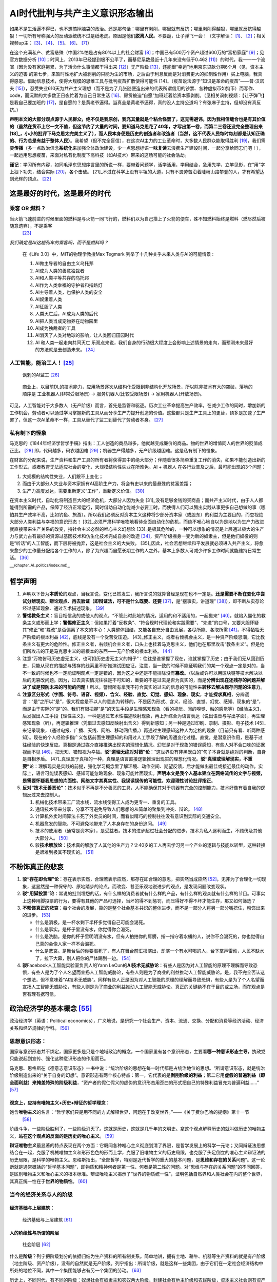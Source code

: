 
AI时代批判与共产主义意识形态输出
================================

如果不是生活逼不得已，也不想搞掉脑袋的政治。还是那句话：哪里有剥削，哪里就有反抗；哪里剥削得越狠，哪里就反抗得越狠！一切所有号称强大的反动派统统不过是纸老虎。原因是他们\ **脱离人民**\ 。不要跪，让子弹飞一会！（文字解读： [1]_、 [2]_；相关视频up主： [3]_、 [4]_、 [5]_、 [6]_、 [7]_）

在这个充满私产、贫富悬殊（中国2%怕是占有80%以上的社会财富 [8]_；中国已有500万个资产超过600万的“富裕家庭” [9]_；见官方数据分析 [10]_；时间上，2013年已经提到极不公平了，而基尼系数最近十几年来没有低于0.462 [11]_）的时代，我——一个流氓（因为没有家庭拖累，为了活命什么事情都干得出来 [12]_）无产阶级 [13]_，还能很“幸运”地用京东贷款分期6个月（见，资本主义的迫害
的第七步，来暂时性地扩大被剥削的只能为生的市场，之后由于利息反而是对消费更大的抑制性作用）买上电脑，我真得感恩。借助信息技术，使得大规模的思维工具与批判疫苗扩散使得可能性 [14]_（疫苗说法源于“知识是革命的疫苗”——普·汉诺夫 [15]_），忍受失业610天为共产主义理想（而不是为了几张随便造出来的代表所谓信用的钞票、各种虚拟币如狗币）而写作、code，而沉默的大多数正日夜忙着为自己日常生活 [16]_、房贷被迫“自愿”加班赶着给资本家剥削。（见相关讽刺视频：【让子弹飞】是我自己要加班的 [17]_，是自愿的？是黄老爷逼得。当真全是黄老爷逼得，真的没人主持公道吗？有张麻子主持，但却没有真反抗。）

**声明本文的大部分观点源于人民群众，绝不仅是我原创，我充其量就是个粘合怪罢了，这无需避讳，因为我相信缝合也是有其价值的（虽然在货币上它一文不值，但这节约了大量的时间，要知道马克思花了40年，才写出第一卷，而第二三卷还没完全整理出来 [18]_，小小的批评下马克思太完美主义了），而人民本身便是历史的创造者和改造者（当然，这不代表人民每时每刻都是认知正确的、行为总是有益于整体人民）**\ 。我希望（但不完全盲信），在这次AI主力的工业革命时，大多数人民群众能取得胜利 [19]_，我们需要\ **传播**\ （多一点政治信念\ **系统化**\ 来加强全体政治建设，少一点思想标语\ **一味复读**\ 去浪费生产建设时间，一起分享给同志们吧！），一起运用思想疫苗，来面对私有化制度下高科技（如AI技术）带来的这场可能的社会浩劫。

**谨记**\ ：学习所有内容，如同毛泽东思想序言里的所说一样，要带着问题学，活学活用，学用结合，急用先学，立竿见影，在“用”字上狠下功夫，结合实际 [20]_，各个击破。 [21]_不过在科学上没有平坦的大道，只有不畏劳苦沿着陡峭山路攀登的人，才有希望达到光辉的顶点。 [22]_

这是最好的时代，这是最坏的时代
------------------------------

.. _人工智能能治工人10:

乘客 OR 燃料？
~~~~~~~~~~~~~~

当火箭飞速前进的时候里面的燃料是与火箭一同飞行的，燃料们以为自己搭上了火箭的便车，殊不知燃料始终是燃料（燃尽然后被随意遗弃），不是乘客
 [23]_

*我们确定是AI这趟列车的乘客吗，而不是燃料吗？*

   在《Life 3.0》中，MIT的物理学教授Max Tegmark
   列举了十几种关乎未来人类与AI的可能情景 :

   1.  AI做主导者的自由主义乌托邦
   2.  AI成为人类的善意独裁者
   3.  AI和人类平等共存的乌托邦
   4.  AI作为人类幸福的守护者和指路灯
   5.  AI主导着人类，也保护人类的安全
   6.  AI奴隶着人类
   7.  AI征服了人类
   8.  人类灭亡后，AI成为人类的后代
   9.  AI把人类当成宠物养在动物园里
   10. AI成为独裁者的工具
   11. AI消灭了人类对地球的影响，让人类回归田园时代
   12. AI 和人类一起走向共同灭亡
       乐观点来说，我们自身的行动很大程度上会影响上述情景的走向，而预测未来最好的方法就是去创造未来。 [24]_


人工智能，能治工人！ [25]_
~~~~~~~~~~~~~~~~~~~~~~~~~~

.. figure:: img/AI_watch_employee.png

   讽刺的AI监工 [26]_

..

   商业上，以目前DL的技术能力，应用场景逐次从结构化受限到非结构化开放场景，所以除非技术有大的突破，落地的顺序是
   工业机器人(非常受限场景) -> 服务机器人(比较受限场景) ->
   家用机器人(开放场景)。

可见，人工智能对于大多数人（无产阶级）而言，首先是监管和驱逐。历次工业革命提高生产效率，在减少工作的同时，增加新的工作机会，劳动者可以通过学习掌握新的工具从而分享生产力提升创造的价值。这些都只是生产工具上的更替，顶多是加速了生产罢了，但这一次AI革命不一样，工具从替代了监工到替代了劳动者本身。 [27]_

私有制下的怪象
~~~~~~~~~~~~~~

马克思的《1844年经济学哲学手稿》指出：工人创造的商品越多，他就越变成廉价的商品。物的世界的增值同人的世界的贬值成正比。 [28]_
即，代码越多，码农越困难 [29]_；机器生产得越多，无产阶级越困难。这是私有制下的怪象。

在财富的分配来说，生产资料和生产工具的所有者将获得其中的绝大部分；伴随着很多简单重复工作的消失，如果不能创造出新的工作形式，或者教育无法适应社会的变化，大规模结构性失业在所难免。AI
+ 机器人 在各行业普及之后，最可能出现的3个问题：

1. 大规模的结构性失业，人们跟不上变化；
2. 而由于大部分人失业与资本家拥有AI高阶生产力，将会有史以来的最悬殊的贫富差距；
3. 生产力高度发达，需要重新定义“工作”，重新定义价值。 [30]_

在资本主义时代，自动化将制造巨大的经济危机，大部分人因为失业 [31]_没有足够金钱购买商品；而共产主义时代，由于人人都能得到所需的产品，保障了经济正常运行，同时借助自动化能减少必要工时，而使得人们可以腾出实践从事更多自己想做的事（哪怕其生产效率不高，比如钓鱼、旅游）。所以我们必须反对资本主义这种将少部分资本家（或股东）的利益为主要目的，而忽视绝大部分人类利益与幸福的意识形态！ [32]_必须严肃科学唯物地看待全面自动化的危机，而绝不唯心地自以为是地以为生产力改进就直接带来生产关系的改变，持社会主义必然的唯心主义幻想论 [33]_是极其危险的，一种可以想象的情况是上层通过极大的生产力与武力占有最好的资源过基因技术和仿生化技术完成自身的改造 [34]_，资产阶级摇身一变为新的奴隶主，但是他们奴役的则是“听话”的人工智能，而下层将被抛弃，这是社会主义的大失败。 [35]_因此，社会若想继续和平发展就必须进入共产主义，将愈来愈少的工作量分配给各个工作的人，除了为兴趣而自愿长期工作的人之外，基本上多数人可减少许多工作时间就能维持日常生活。 [36]_

—:sup:`(chapter_AI_politics/index.md)`–

哲学声明
--------

1. 声明以下皆为\ **本质论**\ 的观点，当我言说，变化已然发生，我所言说的就算曾经是现在也不一定是。\ **还是需要不断在变化中尝试分辨现实、辩论观点、再去验证（即辩证法，可不是什么既要、还要**\  [37]_，是“摆事实，讲道理” [38]_），即不断从实存论经过感知现象、通过艺术描述现象。 [39]_
2. **警惕教条主义**\ ：盲目相信我的或他人的观点，“不管此时此地的情况，适用的和不适用的，一起搬来” [40]_，就陷入僵化的教条主义或形而上学；\ **警惕修正主义**\ ：但如果打着“反教条”、“符合现时代理论和实践需要”、“先进”的口号，又要大胆怀疑其“修正”和“篡改”是否偏离了本文的本心：人类整体团结，又能各自充分自由发展，各尽所能、各取所需 [41]_，不得牺牲无产阶级的根本利益 [42]_，底线是没有一个受苦受压迫。 [43]_修正主义，或者右倾机会主义，是一种资产阶级思潮，它比教条主义有更大的危险性。修正主义者，右倾机会主义者，口头上也挂着马克思主义，他们也在那里攻击“教条主义”。但是他们所攻击的正是马克思主义的最根本的东西——无产阶级的根本利益。 [44]_
3. 注意“万物皆可历史虚无主义，也可扣历史虚无主义的帽子”：往往是谁掌握了现在，谁就掌握了历史；由于我们无从回到历史，只能从现在的描述与残存的线索里不断推演试图应证，注意，当一致的时候不能证明我们的某一个观点一定是对的，当不一致的时候也不一定能证明观点一定是错的，因为这之中还是不能排除没有\ **篡改**\ 。（以后或许可以用区块链等技术解决以后的无篡改问题。因为，过去真实情况往往是不可知的，重要的不是过去是否为真实的，而是\ **分辨出现在还残存的问题并解决了或是预防未来的可能的问题**\ ！所以，警惕所有拿我不符合真实的过去的信息的可能性来\ **转移去解决现存问题的注意力**\ 。
4. **注意区分形式（字面、符号、语音、视频）、含义、经验、直觉、幻觉、感知、现象、现实**\ ，才能\ **探求真相**\ ，分辨谎言：“是”之所以“是”，很大程度是不以人的意志为转移的，不是因为形式、含义、经验、直觉、幻觉、感知、现象的“是”，而是由于实际的“是”的。我们有限把握“是”的天生手段是生理感知现象（看的视觉、闻的嗅觉、触的感觉等）【经验主义】，后发掘出人工手段【理性主义】，一种是通过艺术性描述映射现象，再上升综合为语言表达（说出语音与写出字面），再生理感知现象（听），再逻辑推理（凭借过去感知反映射出含义）得到新感知；另一种是通过印刷、录制、摄影、电子技术 [45]_来记录现象，（通过电报、广播、天线、网络、移动网传播，）再通过生理感知这种人为定格的现象（目前只有看、听两种感知）。现在的个人经验多指广义包括前面生理感知的和用过人工手段了解的周遭变化过程。直觉，是潜意识作用，是基于过往经验的快速反应。真相是通过媒介直接推演出现实的理想化情况。幻觉是对于现象的错误感知，有些人对不合口味的证据视而不见 [46]_，把无知、错知视为幸福。\ **驳“道理无绝对对错”论**\ ：“这世界没有非黑既白的”句子本身就是绝对的判断，自身是自相矛盾。 [47]_真理属于真相的一种，真理是语言直接逻辑推理出现实的理想化情况。\ **驳“真理或理解现实，不重要”**\ 论：理解现实是实践的前提，强化学习概念里了解环境、动作空间、期望反馈，后才能做出最佳或接近最佳的动作。实际上，语言可能误表感知、感知可能忽略现象、现象可能片面现实。\ **声明本文是我个人基本建立在网络流传的文字与视频，是需要怀疑我思想的片面性、网络文字其真实性、我误读误传的可能性，欢迎理性讨论批评指正**\ 。
   |如有不实，请理性反驳|
5. **反对“技术无善恶论”**\ ：技术似乎不再是不分善恶的工具，人不能确保其对于机器有完全的控制能力，技术好像有着自我的逻辑反过来去控制人。

   1. 机械化技术带来工厂流水线，流水线使得工人成为更专一、重复的工具。
   2. 通讯技术带来分享，分享不可避免导致人们思想的从简单的聚集到冲突、辩论。 [48]_
   3. 计算机外卖时间算法卡死了外卖员的时间，而看似精巧的控制往往没有意识到实际的交通安全。
   4. 机器愈发的智能，不可避免地带来了人本身存在的身份追问。 [49]_
   5. 技术的使用者（通常是资本家），是受益者。技术的进步超过社会分配的进步，技术为私人逐利而生，不顾伤及其他大部分人。 [50]_
   6. 驳\ **技术解放论**\ ：技术真的解放了人其他的生产力？让40岁的工人再去学习另一个产业的逻辑与技能以转型，这种转换是艰难到极其不现实的。 [51]_

.. _政治经济学的基本概念-87:

不粉饰真正的悲哀
----------------

1. **驳“存在即合理”论**\ ：存在表示实然，合理若表示应然，那存在即合理的意思，把实然当成应然 [52]_，无非为了合理化一切现象，这显然是一种保守的、原地踏步的论点。而改变、甚至乐观地说进步的观点，是发现问题改变现状。
2. **驳“用脚投票”论**\ ：常说的批判埋怨的话，有什么样的消费者就有什么样的产品，有什么样的观众就有什么样的节目。可事实上这种用脚投票的行为，要得有其他的产品可选择，当坏的得不到惩罚，而压得好不得不坏才能生存，那又如何筛选？
3. **不粉饰真正的悲哀**\ ：每个社会的发展，靠的是整个社会基本共识的整体进步，而不是一部分人将另一部分嘴捂住，粉饰出来的进步。 [53]_

   -  什么是消极。是一杯水剩下半杯多觉得自己可能会渴死。
   -  什么是事实。是杯子里没有水，你觉得你会渴死。
   -  什么是洗脑。是你的杯子里明明没有水，但有人拍拍你的肩膀，指一指守着水桶的人，说你不会渴死的，你也觉得自己真的会像人家一样不会渴死。
   -  什么是悲哀。是舞台后的你要渴死了，有人在舞台前汇报演出，却演一个有水可喝的人，台下掌声雷动，人民不缺水了，拉下大幕，别人把你的尸体踢到一边。 [54]_

4. **驳**\ Facebook人工智能实验室负责人的Yann
   LeCun的\ **AI技术无威胁论**\ ：有些人是因为对人工智能的原理不理解而导致恐惧，有些人是为了个人名望而宣扬人工智能威胁论，有些人则是为了商业的利益推动人工智能威胁论。是，我不完全否认这个想法，但不意味着“AI技术无威胁”。同样有些人正是因为对人工智能的原理的理解而导致恐惧，有些人是为了个人名望而宣扬人工智能无威胁论，有些人则是为了商业的利益推动人工智能无威胁论。真正的关键绝不在于目的或立场，而在观点是否有理有据可信。


政治经济学的基本概念  [55]_
---------------------------

政治经济学（英语：Political
economics），广义地说，是研究一个社会生产、资本、流通、交换、分配和消费等经济活动、经济关系和经济规律的学科。 [56]_

思想意识形态：
~~~~~~~~~~~~~~

国家与意识形态并不绑定，国家更多是只是个地域政治的概念，一个国家里有各个意识形态，主要看\ **哪一种意识形态主导**\ ，执政党只能说起到宣传、强化这种意识形态的作用而已。

马克思、恩格斯在《德意志意识形态》一书中说：“统治阶级的思想在每一时代都是占统治地位的思想。“所谓意识形态，就是统治阶级制造出来的“关于自身的幻想”。意识形态有两个核心特点：第一，它代表的是\ **剥削阶级的利益**\ ；第二它用\ **虚假的普遍利益（即全面利益）来掩盖特殊的阶级利益**\ ，“资产者的假仁假义的虚伪的意识形态用歪曲的形式把自己的特殊利益冒充为普遍利益……” [57]_

观念上，应持有唯物主义+历史+辩证的哲学理念：
^^^^^^^^^^^^^^^^^^^^^^^^^^^^^^^^^^^^^^^^^^^^

饱含\ **唯物主义**\ 的名言：“哲学家们只是用不同的方式解释世界，问题在于改变世界。”——《关于费尔巴哈的提纲》第十一节
 [58]_

阶级斗争，一些阶级胜利了，一些阶级消灭了。这就是历史，这就是几千年的文明史。拿这个观点解释历史的就叫做历史的唯物主义，\ **站在这个观点的反面的是历史的唯心主义**\ 。 [59]_

**辩证唯物主义**\ 最显著的特点表现在两个方面：它既同各种唯心主义彻底划清了界限，是哲学发展上的科学一元论；又同辩证法思想结合在一起，克服了机械唯物主义和形形色色的形而上学，克服了旧唯物主义的历史局限，也克服了头足倒立的唯心主义辩证法的历史局限，是科学的唯物主义。恩格斯指出，“全部哲学，特别是近代哲学的重大的基本问题，是\ **思维和存在的关系**\ 问题”。这一论断就是通常概括的“哲学基本问题”，即物质和精神何者是第一性、何者是第二性的问题。对“思维与存在的关系问题”的不同回答，是区别唯物主义和唯心主义的根本标准。辩证唯物主义揭示了“世界的物质统一性”，证明包括自然界和人类社会在内的整个世界，其真正统一性在于\ **世界的物质性**\ 。 [60]_

当今的经济关系与人的阶级
~~~~~~~~~~~~~~~~~~~~~~~~

经济基础与上层建筑：
^^^^^^^^^^^^^^^^^^^^

.. figure:: img/economics_superstructure_and_base.jpg

   经济基础与上层建筑 [61]_

人的阶级性与所谓的阶层
^^^^^^^^^^^^^^^^^^^^^^

.. figure:: img/Social_Stratum.png

   社会阶层 [62]_

什么是\ **阶级**\ ？列宁把阶级划分的依据归结为生产资料的所有制关系。简单地讲，拥有土地、耕牛、机器等生产资料的就是有产阶级（地主阶级、资产阶级），没有的自然就是无产阶级。列宁指出：所谓阶级，就是这样一些集团，由于它们在一定社会经济结构中所处的地位不同，其中一个集团能够占有另一个集团的劳动。 [63]_

历史上，不同时代，有不同的阶级：奴隶社会有奴隶主和农奴两大阶级，封建社会有地主阶级和农民阶级，资本主义社会则有资产阶级（工厂主：\ **拥有**\ 土地或机器或原材料或钞票）和无产阶级（工人：除了自身，几乎\ **一无所有**\ ）。统治阶级什么都不用做就拿到了收益，即剥削；把收益大部分给了统治阶级，即压迫。 [64]_奴隶主压迫剥削农奴，地主压迫剥削农民，资本家压迫剥削工人。

在现代社会，社会分成两大\ **对立**\ 阶级——资产阶级和无产阶级（无产阶级是怎样产生的见 [65]_）。阶级划分是以\ **是否占有生产资料**\ 来划分的：

-  无产阶级（Proletariat）就是不占有生产资料的穷人，只能为了生计\ **不得不出卖**\ 自己的劳动力给资产阶级以换取工资，俗称：打工。获得金钱(按劳取酬)。无产阶级是劳动者阶级，是劳动的人格化，只可惜，这里的劳动不是证明人的本质力量的自由自觉的劳动，而是\ **被资本所支配的、控制的雇佣劳动或异化劳动**\ 。 [66]_
-  资产阶级（Bourgeoisie） [67]_就是占有生产资料的有钱人，有实物(车、房屋所有权、(期限内)的土地使用权、土地所有权等等)或者保护期内的发明技术专利，等等生产资料或技术，可以长期或短期内获取利益金钱等(按资取酬)。 [68]_可以通过这些占有生产资料来\ **无偿占有**\ （指的是不付出任何实质劳动）无产阶级劳动的集团。 [69]_

我们需要有\ **强烈的阶级意识**\ ，很多文艺作品在模糊阶级意识，如“狼爱上了羊，羊爱上了狼。”狼怎么会爱上羊呢？狼顶多爱上羊肉。羊怎么会爱上狼呢？狼啊狼，你赶紧把我吃了。 [70]_无产阶级与资产阶级的利益完全对立，正如狼与羊的利益完全对立：资产阶级，不管他们口头上怎么说，实际上只有一个目的，那就是当你们的劳动的产品能卖出去的时候就靠你们的劳动发财，而一到这种间接的人肉买卖无利可图的时候，就让你们饿死。 [71]_当经济危机老板把你裁员了，而你自杀了，对于老板的选择是于钱和你的命中选择一个，他选择了钱。他并没有因此受到任何惩罚，而你，一个老板为转移风险而选择的幸运儿。 [72]_

为什么无产阶级要进行阶级斗争？资产阶级无时无刻不在利用自身的优势在对无产阶级进行残酷的剥削！如果无产阶级不反抗，资产阶级会更为的变本加厉！

资本家的劳动力价值如何计算？
''''''''''''''''''''''''''''

对于“组织、分析、决策工作”这些事情，更多的是资本家雇佣的高级打工仔、职业经理人及高级白领做的事情，用马克思的话说：“难道他自己没有劳动吗？难道他没有从事监视和监督纺纱工人的劳动吗？他的这种劳动不也形成价值吗？但是，他的监工和经理耸肩膀了。”

尤其是在资本主义进入垄断阶段后，恩格斯说：“如果说危机暴露出资产阶级无能继续驾驭现代生产力，那么，大的生产机构和交通机构向股份公司、托拉斯和国家财产的转变就表明资产阶级在这方面是多余的。资本家的全部社会职能现在由领工薪的职员来执行了。资本家除了拿红利、持有剪息票、在各种资本家互相争夺彼此的资本的交易所中进行投机以外，再也没有任何其它的社会活动了。”

既然资本家可以不参加劳动，仅仅凭借企业所有权、生产资料所有权、资本所有权就可以剥削工人，那么那些参加了一部分劳动的资本家，其所得必然远远高于他的劳动创造——因为企业所有权这种最大的最根本性的权力必然会对分配产生重大影响。 [73]_

知识分子属于哪个阶级？
''''''''''''''''''''''

资本与工农（旧时代的无产阶级）的中间，一个新兴群体——知识分子（中国古代也有，春秋战国各家思想、选拔：汉的察举孝廉、魏晋九品中正、隋唐科举、宋明文官成新特权 [74]_）出现了，在现代他们担任专业技术人员和管理人员，从事着法律、会计、金融、管理以及各种各样的科研技术工作。他们中的一部分人，或者是由于在部门中占据管理职能，或者是掌握了较强的技术因此具有一定的不可替代性。或者是由于身处垄断行业，能在资本剥削劳动力的体制中，比普通劳动者拥有更好的工作环境、更大的组织生产的权力，因而也能获得更高的薪酬，这批人是\ **钞票糊起来的“小资产阶级”**\ （教授、高中特级教师、部门经理、部分金融从业人员、大公司工程师、部分互联网从业人员等等）。他们中的另一批人，从事着低端的技术工作或底层的管理工作，拿些微薄的仅仅比体力无产者稍多的薪水，这些人是\ **典型的脑力无产者**\ （外包程序员、金融行业底层人员、部门办事员、中小学老师、公司技术员等等）。 [75]_

但，现在大部分知识分子始终是工人阶级的一部分，是“有点知识和技能”的脑力无产阶级罢了。 [76]_：【码农本农！官方认证从事信息技术的外来务工人员为“新生代农民工”。 [77]_
+产品经理 [78]_】资产阶级和脑力无产阶级之间的区别是阶级区别，而脑力无产阶级和体力工人阶级之间只是阶层区别。

知识分子是为谁服务？
''''''''''''''''''''

毛泽东：如果路线错误，知识越多越反动！ [79]_所以一定搞清楚，所谓路线：\ **知识分子是为谁服务**\ ？在阶级社会里，一切知识都是有阶级性的，因为它涉及到由哪些人来掌握、为哪些人服务的问题。知识分子，就大多数来说，可以为旧中国服务，也可以为新中国服务，可以为资产阶级服务，也可以为无产阶级服务。 [80]_

因为互联网经济高速发展时，那些“小资产阶级”自以为看到了可能的晋升大资本家的机会，所以歌颂时代。而大资本家利用脑力无产者对于小资产阶级的向往，利用脑力无产阶级的劳力。他们与“小资产阶级”在高大的办公室办公，在同一个餐桌吃饭，如果再加上期权、股票等的利益捆绑，精神易被资产阶级同化。 [81]_

知识分子其学术成果公开发表了，不具备经济学上讲的“排他性”。所谓“排他性”，指你不给钱他就有办法阻止你享用其成果，譬如说你进超市不给钱就不让你拿走东西。而优秀知识分子（无论文科理科工科医科）的作品一经发表，就可以被无偿或低报酬使用，这就是入门级经济学教科书上讲的“正外部性”。 [82]_

而AI时代，AI更快更便宜地代替知识分子等所谓“白领”工人，更具性价比，更具竞争性。知乎用户明渊君提到：作为一个无产阶级，怎么防止被替代？悲观的认为除非从事的创造性工作或者自己能完成资本积累，否则没什么是无法替代的，包括现在的师医公（远程教育、远程医疗与自动诊断、智能管理与规划系统） [83]_

家庭、国家与政体：
~~~~~~~~~~~~~~~~~~

-  家庭关系的概念 [84]_及其补充说明 [85]_；

-  国家定义：国家是阶级专政的工具，是维护一个阶级对另一个阶级统治的暴力机器。列宁指出：“国家是阶级统治的机关，
   是一个阶级压迫另一个阶级的机关”，“是用来镇压某一个阶级的\ **暴力组织**\ 。” [86]_；
-  国家起源：见《恩格斯谈家庭、私有制与国家起源》 [87]_
   、其读书笔记 [88]_；
-  国家的统治者何以统治？：马克斯•韦伯提出过一个著名的定义，在特定的领土之内对暴力的合法垄断。这就是说政府的强制力是唯一合法的暴力。在这个意义上，警察实施的强制才有可能是合法的，个人才有服从的义务，而国家以外的暴力就是不合法的私刑。 [89]_
-  国家存在的必要性：无产阶级革命的中心问题就是国家政权问题。早在19世纪中期，马克思和恩格斯就在《共产党宣言》中指出，“工人革命的第一步就是使无产阶级上升为统治阶级，争得民主”。但是，如何组织起与“争得民主”相适应的无产阶级作为统治阶级的国家呢？马克思并没作出回答，而是“期待群众运动的经验来解答”。到19世纪末20世纪初，以伯恩斯坦、考茨基等为代表的第二国际机会主义、无政府主义者歪曲了马克思主义关于国家抑制阶级冲突的职能，提出“阶级调和论”的国家观，给当时国际无产阶级革命造成极坏的影响。为了回击第二国际机会主义者对马克思主义国家学说的歪曲和庸俗化理解，列宁把马克思恩格斯的国家观点进一步提炼和概括为“国家是阶级矛盾不可调和的产物和表现”，资产阶级的国家机器必须通过无产阶级的暴力革命去打碎，并强调指出，在共产主义社会的第一阶段，\ **保卫生产资料公有制**\ 等，不仅必须要有无产阶级国家政权的存在，还必须要加强。这样，列宁有力地捍卫和发展了马克思主义国家学说，从理论上阐明了为什么要打碎国家机器，建设新的无产阶级政权的问题。 [90]_
-  如何争取人民的利益：国家是为了维护统治者的利益，制度只是统治者为了维护自己利益的工具。所以统治者的利益维护的好，制度就好。体现在社会上就是社会稳定。其实一个\ **很残酷的现实**\ 就是，统治者常常不在乎人民的死活和幸福与否，只有在人民的死活和幸福与否能够\ **威胁倒统治者的统治地位和社会稳定**\ 的时候，统治者才会在乎。无产阶级的反抗，只有在威胁到社会稳定的情况下，统治阶级\ **才会让步**\ 。因为要把反抗做到威胁到社会稳定，相当于造反，风险非常大，对社会的危害也非常大。 [91]_

-  政体类型依照统治人数分： [92]_

1. 无政府：无人统治
2. 一个人统治：

   1. 绝对君主制：由\ **君主直接领导**\ 行政部门
   2. 二元制君主立宪制：有礼节性的君主，由政府首脑\ **领导**\ 行政部门，但君主拥有重要的行政权或立法权
   3. 总统制：行政总统独立于立法机关，不对立法机构负责，立法机关在正常情况下不能予以驳回。
      但是可以通过弹劾，使行政官员解职。
   4. 半总统制：既有行政总统，又有独立的政府首脑领导其他行政部门，但政府首脑由总统任命并对立法机关负责

3. 少数人统治：

   1. 议会制君主立宪制：有虚位（礼节性和非行政性）君主，由独立且受立法机关信任的政府首脑领导\ **行政部门**\ 。（只有拥有一定资本的人即资产者，才有选举权。这些资产者选民选出议员，而这些资产者议员可以运用拒绝纳税的权利，选出资产者政府。 [93]_）
   2. 一党专制：单一执政党垄断国家行政立法军事等权力，通常为共和政体
   3. 军人专制（军事政府）：军队掌控政府 [94]_

4. 多数人统治：理想状况时所有人民直接参与决策。我个人认为过去的整体都不属，所谓的民主选举，它只是投票时的民主（分有无阶级性的，后面会讲）。

共和政体：人民民主专政与无产阶级专政
~~~~~~~~~~~~~~~~~~~~~~~~~~~~~~~~~~~~

-  人民民主专政：基础是工人阶级、农民阶级和城市小资产阶级的联盟，而主要是工人和农民的联盟，因为这两个阶级占了中国人口的百分之八十到九十。推翻帝国主义和国民党反动派，主要是这两个阶级的力量。由新民主主义到社会主义，主要依靠这两个阶级的联盟。人民民主专政有两个方法。对敌人说来是用专政的方法，就是说在必要的时期内，不让他们参与政治活动，强迫他们服从人民政府的法律，强迫他们从事劳动并在劳动中改造他们成为新人。对人民说来则与此相反，不是用强迫的方法，而是用民主的方法，就是说必须让他们参与政治活动，不是强迫他们做这样做那样，而是用民主的方法向他们进行教育和说服的工作。————选自一九四九年的《论人民民主专政》 [95]_
-  无产阶级专政： [96]_

   1. 在1848年，马克思、恩格斯在《共产党宣言》中就对无产阶级专政思想作了表述：“工人革命的第一步就是使无产阶级上升为统治阶级，争得民主”；“无产阶级将利用自己的统治，一步一步地夺取资产阶级的全部资本，把一切生产工具集中在国家即组织成为统治阶级的无产阶级手里，并且尽可能快地增加生产力的总量”。《共产党宣言》在阐明无产阶级专政在政治方面的历史使命的同时，也指出了无产阶级专政在经济方面的历史任务。
   2. 1850年，马克思在《1848年至1850年的法兰西阶级斗争》中第一次明确提出了“工人阶级专政”的口号。1852年3月5日，在致魏德迈的信中进一步肯定了“无产阶级专政”这一结论。随后在1875年批判“哥达纲领”时，又强调了无产阶级专政的历史必然性，并进一步提出，从资本主义社会到共产主义社会之间的整个历史时期的国家，只能是无产阶级的革命专政。
   3. 列宁继承和发展了马克思主义的无产阶级专政理论。面对十月革命后苏联国内阶级斗争异常尖锐复杂的局面，列宁曾反复强调无产阶级专政必须使用革命暴力，使用铁的手腕镇压剥削阶级的反抗。但是，列宁并没有因此把无产阶级专政仅仅归结为镇压，而是在强调镇压反革命破坏的同时，提出“无产阶级专政是破坏资产阶级民主和建立无产阶级民主”。列宁着眼于无产阶级专政的阶级本质即国体，指的是这个专政与无产阶级民主不可分割的联系。列宁仍然非常重视无产阶级专政的经济任务：“当无产阶级夺取政权的任务解决以后，随着剥夺剥夺者及镇压他们反抗的任务大体上和基本上解决，必然要把创造高于资本主义社会的社会经济制度的根本任务，提到首要地位。” [97]_1917年俄国的布尔什维克革命结果，并不是由无产阶级的多数者阶级专政，而是由一个宣称代表无产阶级利益的一党专政。不同于马克思所预想的那样，而是像乔治·奥威尔（1903—1950年）及米哈伊尔·巴枯宁（1814年—1876年）所预见的，\ **无产阶级专政的作法最终变成由先前无产者（但已变有产者）的独裁专政政体**\ 。
   4. 认同，德国共产党的创始人罗莎·卢森堡批评列宁“用一小撮人的专政取代了无产阶级专政”，并明确指出“无产阶级专政不是一个党或一个集团的专政”。
   5. 反对，陈独秀于其《我的根本意见》主张：“所谓‘无产阶级独裁’，根本没有这样东西，即党的独裁，结果也只能是领袖独裁。任何独裁都和残暴、蒙蔽、欺骗、贪污、腐化的官僚政治是不能分离的。”；\ **反对理由**\ ：可以借助如同互联网的形式加速整个阶级的投票决策，区块链的过程来透明公开整个政治过程以全阶级监督。
   6. 认同，西方马克思主义的重要代表人物卡尔·柯尔施认为，真正的马克思主义意义上的专政有三个特点：(1)它是无产阶级的专政，而不是对无产阶级的专政；(2)它是一个阶级的专政，而不是一个党或一个党的领袖的专政；(3)它是革命的、进步的专政，其目的是为大多数人创造更多的自由。 [98]_

更多详细的思想意识形态
~~~~~~~~~~~~~~~~~~~~~~

关于个人、集体的思想意识形态
^^^^^^^^^^^^^^^^^^^^^^^^^^^^

1. **个人主义**\ ：个人主义是一种道德立场、政治哲学、意识形态和社会观，其强调个体的价值。
   个人主义者提倡达成个人的目标和愿望，重视独立和自力更生，主张个人的利益应优先于国家或社会团体，同时反对社会或政府等机构对个人利益的侵犯。 [99]_

   1. **为我主义**\ （egoism），他的性质是自私自利，只顾自己的利益，不管群众的利益。
   2. **个性主义**\ （individuality），他的特性有两种：一是独立思想，不肯把别人的耳朵当耳朵，不肯把别人的眼睛当眼睛，不肯把别人的脑力当自己的脑力。二是个人对于自己思想信仰的结果要负完全责任，不怕权威，不怕监禁杀身，只认得真理，不认得个人的利害。 [100]_

2. **集体主义**\ ：坚持集体利益与利益的辩证统一，强调集体利益高于个人利益;充分尊重和维护个人正当利益的实现,使个人的才能、价值能得到最好的发挥；当集体利益与个人利益发生矛盾时，要以集体利益为重，必要时要放弃或牺牲个人利益。 [101]_

关于民族、国家、国际的意识形态
^^^^^^^^^^^^^^^^^^^^^^^^^^^^^^

1. **民族主义**\ （Nationalism）：通常是指认同本民族文化、传统、利益的一种意识形态，其旨在追求民族的生存、发展、兴盛。
   民族主义者往往认为民族拥有自我治理的主权，而\ **不应受他人干涉**\ ，即民族拥有所谓“民族自决权”，而这一观念则起源于人民主权论。 [102]_警惕别有用心的人利用艺术中的反派角色来污名化民族整体，如用黑豹电影 [103]_来侮辱一个由非裔美国人组成的黑人民族主义和社会主义政党、促进美国黑人的民权的黑豹党 [104]_。民族主义所说的“领袖”具有明显的精英特征，对待现代社会的态度也非常开明，因为他们在取得民族独立后还要\ **承担国家建设**\ 的任务。 [105]_
2. **民粹主义**\ （Populism）：民粹主义本质上是反精英主义的，并经常对现代政治表现出厌恶和指责。为了拉近同民众的距离，民粹主义者经常以非常朴实的形象出现在公众面前，使用的也是最为平实的语言。他们认为，政府官员、银行家、企业家等社会精英是造成社会危机的罪魁祸首，这些人互相勾结在一起掠夺人们的财富。只有人民才具有真正的美德和智慧。民粹主义者反对现代政党政治，认为拉帮结派的背后是各种各样的交易和阴谋；反对代议制民主，认为议会制度中的政府机构设置越来越复杂，与人民的距离越来越远，主张真正的民主应该是人民直接参与的民主，也就是\ **大众直接民主**\ 。 [106]_带有民粹主义色彩的民族主义以维护民族、国家利益为招牌，打着“爱国家、爱人民”的旗号，很容易得到公众的认同，反对者往往顾忌被扣上卖国的大帽子而不得不保持沉默。 [107]_
3. **国家主义**\ ：国家主义把国家看作是人类的最高群体，坚持国家和国家利益至上，主张国家的统一、稳定与秩序优先于民主和自由，认为个人必须绝对服从于国家，甚至为了国家利益应当作出无条件的牺牲。通常情况下，国家主义常常倚重于民族主义，并使其为之服务，成为国家赖以表达和实现意志的天然工具。因此，在这一点上，国家主义思潮的形成便不可避免地包含着民族主义的因素，两者就像孪生兄弟一般难分你我。当前中国的国家主义思潮在这方面的表现是较为明显的。需要说明的是，在极端情况下，国家主义中的民族主义还会转化为民粹主义。 [108]_国际主义者的共产党员，是否可以同时又是一个爱国主义者呢？我们认为不但是可以的，而且是应该的。因为只有为着保卫祖国而战才能打败侵略者，使民族得到解放。\ **只有民族得到解放，才有使无产阶级和劳动人民得到解放的可能。**\ 中国胜利了，侵略中国的帝国主义者被打倒了，同时也就是帮助了外国的人民。因此，爱国主义就是国际主义在民族解放战争中的实施。 [109]_
4. 爱国主义或民族主义的可怕变体（+军事扩张） ==
   **沙文主义**\ （法語：Chauvinisme ;
   英語：Chauvinism）原指极端的、不合理的、过分的爱国主义或民族主义。
   源自拿破仑手下的一名军士尼古拉．沙文（ nicolas chauvin
   ）的名字，他由于获得军功章而对拿破仑盲目崇拜，感恩戴德，并因而狂热地拥护拿破仑以军事暴力向外扩张，征服其他民族的政策。 [110]_现在沙文主义定义为“认为自己的群体或人民优越于其他群体或人民的非理性信念”。
   也因此，沙文主义者会将自己的群体或人民视为独特的，而将其他的群体或人民视为平庸的。 [111]_如，日本侵略者和希特勒的“爱国主义”，其战争不但是损害世界人民的，也是损害其本国人民的。 [112]_同时也要警惕有很多用马克思主义的词句包装起来的沙文主义者。 [113]_
5. **国际主义**\ ：指倡导和支持国家间为共同利益而开展更广泛的经济和政治合作的意识形态。毛泽东时期，国际主义特指“无产阶级国际主义”。 [114]_无产阶级国际主义（英语：proletarian
   internationalism），又称国际社会主义（international
   socialism），音译英特纳雄耐尔（法语：internationale，时指国际工人协会，代称无产阶级国际主义）是德国社会学家、资本论作者卡尔·马克思提出的一个社会阶级理论，其主张资本主义是一个全球体系，基于共同的阶级利益，因此工人阶级必须团结世界范围的其他工人阶级进行斗争。 [115]_毛泽东：一个外国人，毫无利已的动机，把中国人民的解放事业当作他自己的事业，这是什么精神？这是国际主义的精神，这是共产主义的精神，每一个中国共产党员都要学习这种精神。……我们要和一切资本主义国家的无产阶级联合起来，要和日本的、英国的、美国的、德国的、意大利的以及一切资本主义国家的无产阶级联合起来，才能打倒帝国主义，解放我们的民族和人民，解放世界的民族和人民。这就是我们的国际主义，这就是我们用以反对狭隘民族主义和狭隘爱国主义的国际主义。已经获得革命胜利的人民，应该援助正在争取解放的人民的斗争，这是我们的国际主义的义务。 [116]_

关于经济体制的思想意识形态
^^^^^^^^^^^^^^^^^^^^^^^^^^

1. **君主主义**\ （英语：Monarchism）指主张恢复君主制或保卫现有的君主制的一种政治运动、思想，保护君主政体或奉行君主原则的政治信念。君主主义者（Monarchist）则指这种运动的参与者。 [117]_
2. **封建主义**\ ：封建社会是地主将土地租给农民播种，租期内土地由农民掌控，但要定时向地主交地租和其它税。 [118]_
3. 封建主义的思想变体（+工人利益考虑）==（\ **王朝社会主义**\ ）（德文：Staatssozialismus，英文：State
   Socialism），专指19世纪德国强人奥托·冯·俾斯麦的福利制度和政策。1871年普法战争之后俾斯麦完成了德国统一，但德国政府左面受到工人运动的威胁，右面受到资产阶级政党民主诉求的压力。俾斯麦既反左又反右，强力推出6000余条保护劳工的法令，既保护了王朝利益，也实现了他的国家需要照看人民的政治理念。19世纪末的德意志因此成为世界上第一个福利国家。这字眼也是形容奥匈帝国末代皇帝卡尔一世的亲社会主义政策。王朝社会主义的福利制度和政策得到民众的广泛支持，也为后世国家社会主义追捧，并被追认为国家社会主义的前身。 [119]_
4. **资本主义**\ （Capitalism）是资本属于个人所拥有的经济制度，是以私有制为基础。其中，资本是给资本家带来剩余价值的价值。货币、机器厂房等生产资料、商品是资本的三种物质承担者（或形式），但它们本身不是资本，只有当货币和生产资料被资本家用来榨取工人创造的剩余价值和商品体现着工人创造的剩余价值时，货币、生产资料和商品才成为资本。它体现了一种特定的生产关系。资本主义从封建社会发展过来，从掌控土地，改为农业工人到农业资本家的农场干活，之后拿钱离开，不掌控土地。 [120]_资本主义里资本家与工人之间是雇佣关系。观念上，货币成为唯一的评价体系，各种人际关系被金钱侵蚀。 [121]_资本主义分配下，脑力无产者虽然吃得住得比体力无产者更好一点，但是也还是给人打工的，只有辛勤劳动才能过生活，资产者则不同，他们靠资产性收入就能过上神仙一般的生活。 [122]_
5. 资本主义的思想变体（+资本输出 [123]_，军事扩张，殖民统治）==
   **帝国主义**\ ，主要是一个国家通过夺取其他国家的领土和奴役其人民建立经济及政治霸权，凌驾于别国之上。是一种垄断资本主义，几乎全部的生产资料和资本都被少数资本家过垄断组织所垄断，帝国主义国家依靠资本输出，让其他国家劳动，让本国获得利润。 [124]_帝国主义国家为了争夺土地、原材料、劳动力、市场的扩张、资本积累和输出地不惜发动世界大战。 [125]_帝国主义可能衍生殖民主义、军国主义、法西斯主义。帝国主义一般是视为负面的，因为在被占领的国家中，大多数人受到剥削，只有极少数的人从中得利。列宁观点：垄断代替自由竞争，是帝国主义的根本经济特征，是帝国主义的实质。 [126]_
6. 帝国主义的实践变体（+沙文主义）==
   **法西斯主义**\ （Fascism）是垄断资本主义国家内部矛盾尖锐对立情况下出现的一种社会制度，是资本主义国家对风起云涌的共产主义运动的应激反应的结果。以民族、国家为效忠对象。 [127]_为了镇压工人运动，统治阶级扶植一小撮无视法律的打手（墨索里尼、希特勒、日本军阀）上台，对整个国家实行高压特务（盖世太保、特高课）统治。 [128]_对内镇压，对外侵略，去抢外国人的。 [129]_法西斯占领了别国领土和人民,履行了国家资本的意愿,资本因摧毁数百方人的生命而获得了巨额利润。 [130]_包括奉行三民主义的中华民国 [131]_。测试自我思想 [132]_：有49%法西斯。
7. 资本主义的思想变体（+国家资本） ==
   国家资本主义，国家资本与私人资本合作的经济为国家资本主义性质的经济。在必要和可能的条件下，应鼓励私人资本向国家资本主义方向发展，例如为国家企业加工，或与国家合营，或用租借形式经营国家的企业，开发国家的富源等。使得企业基本上是为国计民生服务的、部分地是为资本家谋利的。 [133]_是垄断资本主义和自由资本主义的克星。 [134]_
8. 资本主义的思想变体（+无产阶级极少数的资本） ==
   人民资本主义，西方经济学家和社会学家用，随着股份公司的发展和大量小额股票的发行，资本主义企业所有权已经分散，大量的小额股票持有者已变成了股份企业的共同占有者的现象，来伪装出现代资本主义生产关系发生了质的变化。 [135]_1.
   雇员股东仅能够起到与自己对立的作用：如果他们不能掌握企业的全部权力的话，他们所赚到的股息和剩余价值，也正是他们在工资上所失去的数额。2.
   股票不均等的分布推动那些拥有股票最多的人去压低工资以便把红利和剩余价值储存起来；3.
   雇员股东要面临公司经营和股票转卖的风险。
9. 资本主义的思想变体（妥协以加快崩溃，来促成共产主义的主张）==\ **加速主义**\ （Accelerationism）：在无力对抗资本主义的情况下以妥协的方式所找到的迂回策略。指更广泛的支持资本主义的深化的观点，这些论点认为这将加速资本主义自我毁灭的倾向，并最终导致其崩溃。 [136]_加速论者的理论分为相互矛盾的左右派系。“左翼加速主义”试图将“技术演进的过程”从“资本主义的限制”中剥离，将现代技术改造为服务社会有益和解放的目的；“右翼加速主义”支持资本主义本身的无限强化，带来一个技术奇异点，即人类可能作为“落后生产力”被淘汰，但“超人类”仍然在利润轨道上继续运行。 [137]_

..

   **卡尔·马克思**\ 提出了关键的一个问题：工作创造了价值，但工人（“无产阶级”）得到的却是维持他们生活和生存的最低工资。所有利润都归工厂（或农场、公司，或马克思笔下的“生产资料”）拥有者所得。

10. **社会主义**\ （socialism）是一种社会学思想，空想社会主义诞生于16世纪初，主张整个社会应作为整体，由社会拥有和控制产品、资本、土地、资产等，其管理和分配基于公众利益。19世纪30至40年代，“社会主义”的概念在西欧广为流传，发展出不同分支。 [138]_马克思和恩格斯对社会主义提出了他们的理论体系，亦认为社会主义社会是资本主义社会向共产主义社会\ **过渡的社会形态**\ 。马克思的社会主义思想持有是国际主义精神，反对种族主义、国家主义。 [139]_
11. 科学社会主义（Scientific
    Socialism）〔又称“马克思列宁主义”〕是关于无产阶级解放条件的学说。马克思主义经典作家在论述无产阶级彻底解放的规律时，既批判了那种企图凭借法律来创立新的社会制度的所谓“法学家社会主义”，又充分估量了摧毁剥削阶级法制、建立无产阶级法制对实现无产阶级解放的重大作用，从而把法律问题同无产阶级彻底解放的条件紧密地联系在一起。科学社会主义是与空想社会主义相对而言的、关于社会主义的科学的理论体系、理论模型与实践模式。科学社会主义是人类一切文明成果的结晶。
    科学社会主义是关于社会主义的本质、性质、特征和发展规律的科学理论，是由科学的哲学、经济学、社会管理学、行为科学等科学理论组成的完整严密的理论体系，是人类关于社会发展理论的最新成果。 [140]_
12. 常伪装成社会主义而实质上是\ **资本主义**\ 的企图改良的变体（+反对无产阶级革命，鼓吹超阶级的国家观点，视混合经济为社会主义，主张以渐进的改良措施）==
    **民主社会主义**\ ，\ **其主张在不改变资本主义政治和经济制度，不触动资产阶级根本利益的前提**\ 下，通过选举（后面提到资产阶级拥有媒体喉舌），使“社会主义者”进入议会和政府机构，实现“社会主义”。主张制定发展所谓“公共经济”
    (包括某些产业部门的“国有化”和政府对私人经济的调节措施等)
    的政策，使资本主义经济变为“公私混合经济”。希望通过税制改革，实行福利措施，以消灭贫困，缩小收入差别，实现“充分就业”。民主社会主义从最初把建立社会主义制度作为目标，逐步发展为仅仅把社会主义作为一种价值追求，进而把社会主义从人类社会发展阶段的选项中排除出去，最后认为资本主义已经无可取代。它以资本主义“病床边的医生和护士”自居，把无产阶级争取社会主义的斗争完全局限在资本主义的框框里，即使成了执政党、参政党，也仅限于在资产阶级制度条件下管理社会。 [141]_
13. 而社会主义民主不是意识形态，而主要强调的是\ **民主**\ 。社会主义民主是和资本主义民主相对应的一个概念。社会主义民主亦称“无产阶级民主”，无产阶级的政治制度，是无产阶级和广大人民享有的民主，它是绝大多数人的民主，同资产阶级民主有本质的区别。在社会主义制度下，人民是国家的主人，国家的一切权利属于人民。人民有权管理国家事务、监督国家机关及其工作人员，依法享有人身、言论、通信、出版、集会、结社、游行、示威、宗教信仰等自由，在法律面前一律平等。这些民主权利不仅在宪法上明确规定，而且国家还提供实现这些权利的政治上的保障和物质上的帮助，是人类历史上新的最广泛和最高类型的民主。是在无产阶级领导人民群众推翻了剥削阶级的统治，建立了无产阶级专政后实现的，其经济基础是生产资料的社会主义共有制。社会主义民主是对人民民主和对敌人专政的辨证统一，没有人民民主就不能有效的对敌人实行专政，而对敌人的专政又是人民民主的保障；在人民内部，是民主和集中的辨证统一，人民既要享受着广泛的民主和自由，同时又必须用社会主义的纪律约束自己，遵守社会主义法制。社会主义民主有一个逐步完善的过程，要扩展到政治生活，经济生活，文化生活和社会生活的各个方面.社会主义民主的建设必须同社会主义法制的建设紧密地结合起来，使社会主义民主制度化、法律化。社会主义的物质文明和精神文明建设都要依靠发展社会主义民主来保证和支持。建设高度的社会主义民主，是社会主义革命和社会主义建设的根本目标和根本任务之一。 [142]_
14. 社会主义过渡阶段中\ **危险的误导、盲动思想**\ 的变体——\ **机会主义**\ ：是工人运动中的一种理论和实践，它与工人阶级的\ **真正利益相悖**\ ，并将封推向有利于资产阶级的道路上通过妥协或公开投降行事。机会主义不可避免地使工人运动服从于资本家的利益，并使其腐化。与无产阶级的革命运动一起感染的机会主义是工人阶级的资产阶级和小资产阶级倾向的反映。机会主义的概念表征了左派运动中一系列对资本主义无害甚至对其有益的思想和实际解决方案。机会主义的实践包括关于阶级之间合作的理论以及关于在没有革命的情况下建设社会主义主义的想法，通过资本主义架构内的改革和改进道路走向社会主义，机会主义者倾向于\ **误导工人资产阶级政府的各种行动，从而导致妥协和盲动**\ 。机会主义还包括\ **极度夸张的革命主义**\ 以及时下押注一切直接行动而忽略了发展和集结工人阶级的艰苦日常工作的态度，即冒险主义的“左倾”，结果本质还是右倾的。列宁在《共产主义运动中的“左派”幼稚病》说“单靠先锋队是不能胜利的。当整个阶级，当广大群众还没有采取直接支持先锋队的立场，或者还没有对先锋队采取至少是善意的中立并且完全不会去支持先锋队的敌人时，叫先锋队独自去进行决战，那就不仅是愚蠢，而且是犯罪。” [143]_在过去，机会主义者多次背叛了社会主义的斗争或者妥协使大劳动人死胡同或者将他们与广大劳动人民脱离开来。例如，在1914，第二国际领导人通过支持帝国主义国家参加第一次世界大战而公开出卖了工人阶级的利益。对工人阶级造成最悲惨的后果是德国社会民主党的机会主义者，他们作为资产阶级政府的成员参加了1918年德国革命的镇压，由于他们的行动，整个德国真正的革命共产主义力量被孤立和击败，工人运动遭到镇压。这直接导致极右派力量的加强和法西斯专政的建立。1970年，智利得萨尔瓦多·阿连得总统采用温和和平的改良主义，放弃了无产阶级的专政，解除了工人的武装，最终导致法西斯主义专政的建立。 [144]_
15. 注意：
    **战争社会主义**\ 不是意识形态，是一个经济体概念，用于描述纳粹德国在第二次世界大战期间的战争经济结构。自由经济因此受到严重压制，旨在提高武器装备生产的中央计划取代了市场经济。消费品开始出现配给制。战争社会主义概念正是通过这些重要步骤过渡到国家社会主义。 [145]_
16. 机会主义的更可怕思想变体（机会主义+国家主义）==
    **国家社会主义**\ （德语：Nationaler Sozialismus；英语：National
    Socialism），也译作民族社会主义，起源于十九世纪末叶的欧洲（1890年代），是主要在二十世纪上半叶于德国境内流行的政治思潮与运动，其意识形态融合了国家主义、民族主义与社会主义。创始人是拉萨尔，在德国人看来，国家是代表一切阶级利益的超阶级的存在，实现社会主义不应该寄希望于革命，而应该企求国家的恩赐，所以他的要求是实行普选，国家扶持建立工人合作社，实行国有化等。尽管科学社会主义和国家社会主义都提出了国有化的主张，但在科学社会主义看来，国有化不过是资本主义走向崩溃时所必然导致的结果，而国家社会主义却将它看作救世良方。[585]国家社会主义是一种主张民族共同体至上的社会主义的意识形态，这与主张\ **国际主义**\ 的传统马克思主义（从著名slogan：“全世界无产者，联合起来！”可见一斑）相对。 [146]_
17. 注意：\ **国有社会主义**\ （德语：Staatssozialismus；英语：state
    socialism），既不是意识形态，也不是政治制度，主要描绘任何形式的依赖、倡导国家机器直接操控生产资料的一种经济架构。 [147]_
18. 国家社会主义的可怕实践变体（+消灭其他种族的极端种族主义，+征服其他国家的极端爱国主义 [148]_即沙文主义，+专制独裁统治）==
    **纳粹主义**\ （德语：Nationalsozialismus）一词来源于纳粹党
    全称其全称是“国家社会主义德国工人党” [149]_（Nationalsozialistische
    Deutsche Arbeiter
    Partei），反共产主义。纳粹（Nazi）是由国家社会主义（Nationaler
    Sozialismus）抽取国家（National）的na与社会主义（Sozialismus）的zi而成。国家社会主义与纳粹主义德文拼法一致，但国家社会主义由两个单词组成，而纳粹主义是一个单词。两者间之意识型态概念乃有所承接，后续之纳粹主义是国家社会主义的一个政治实践，但纳粹主义的发展则失却国家社会主义的多义性质，转化成特质属于政治与经济上极端之意识型态。希特勒发现，犹太人一方面利用资本主义的手段不遗余力地剥削人类，另一方面则用马克思社会主义的学说去笼络在他们权势下的牺牲者。纳粹主义主张以民族为人类群体生活之“基本单位”，宣扬种族优越论，认为雅利安人种为最优秀的、对人类进步唯一有贡献的民族。认为“优等种族”有权奴役甚至消灭“劣等种族”，以作为形塑特定文化与政治主张之理念基础。 [150]_纳粹主义更多是以整个国家的利益为目的，而不是工人个人的利益。在纳粹时期，德国实现了完全就业，工人失业率极低，但是这种完全就业是建立在德国大量托拉斯基础上的。工人的完全就业，是为了国家机器更好的运转，对工人本身来说，在托拉斯中就业，是完全没有议价权的。 [151]_
19. 机会主义的变体（+个人主义）———\ **自由主义**\ ：对于别人的错误当面轻描淡写甚至不争论只谋和平，不服从集体严密的生活纪律，无计划方向，对于群众不关心。自由主义者以抽象的教条看待马克思主义的原则。说的是马克思主义，行的是自由主义；对人是马克思主义，对己是自由主义。 [152]_
20. 机会主义的更具伪装成”马克思主义“性的变体——\ **修正主义**\ ：是对马克思列宁主义原理的反科学修正，以创造性地理解新的现实现象为借口（即攻击“修正主义），修改了经过实践考验的马克思主义理论的基本立场，常被伪装为理论创新。 [153]_并非修改马克思和其他前人的个别结论就是修正主义，比如马克思预言的在西方几个国家实现是错的；而是攻击马克思主义的最根本的东西，以\ **掩饰他们所主张的反无产阶级和反马克思主义的资产阶级思想**\ 。常用中文短语如：形左实右，打左灯往右开，指鹿为马。修正主义者是恢复资本主义制度的最好帮手：修正主义者抹杀社会主义和资本主义的区别，抹杀无产阶级专政和资产阶级专政的区别。他们所主张的，在实际上并不是社会主义路线，而是资本主义路线。修正主义是比教条主义更有害的东西。 [154]_

    1. **经典例子**————伯恩施坦主义：德国社会民主党人爱德华·伯恩施坦，在他的作品中，哲学上，他以唯心论代替唯物论，用简单的进化论去代替革命的辩证法，攻击马克思主义哲学的阶级性和党性原则，反对马克思主义辩证唯物主义和历史唯物主义 [155]_；在政治经济学方面竭力用所谓“经济发展中的新材料”，证明资本主义能够消除自身的经济危机，否定马克思的关于经济危机和资本主义必然崩溃的理论，反对马克思主义的劳动价值和剩余价值理论；在科学社会主义方面鼓吹阶级合作，主张“和平长入社会主义”，用阶级调和取代阶级斗争，反对无产阶级革命和无产阶级专政，实际上是支持了殖民主义和现代帝国主义；将运动的过程混淆成目的，提出“最终的目的是微不足道的，运动就是一切”的公式，否定社会主义运动的最终目标是实现共产主义。它曾给国际工人运动造成\ **极大的危害**\ ，导致了国际社会主义运动的分裂和第二国际的破产。\ **以列宁为代表**\ 的马克思主义者同它进行了坚决斗争。\ **列宁**\ ：政治同经济相比，不能不占首位，政治和经济不能并列，一并列，就会把方向搞错。 [156]_
    2. 当伟大的革命家在世时，压迫阶级总是不断迫害他们，以最恶毒的敌意、最疯狂的仇恨、最放肆的造谣和诽谤对待他们的学说。在他们逝世以后，便试图把他们变为无害的神像，可以说是把他们偶像化，赋予他们的名字某种荣誉，以便‘安慰’和愚弄被压迫阶级，同时却阉割革命学说的内容，磨去它的革命锋芒，把它庸俗化。——列宁《国家与革命》 [157]_某些修正主义者形式上高举毛泽东，是为了保证其对毛泽东的言论的解释权，又巧妙地用反个人崇拜的语句（实际上，毛本人才最反个人崇拜，“什么‘四个伟大’…就是教员。”，批判“两个凡是”，毛粉 [158]_等反智语句来进行所谓“反教条”，来进行去\ **反对阶级斗争**\ ，批判“建设社会主义经济体制和对资产阶级进行阶级斗争”行为。 [159]_毛泽东提出的所谓“四个存在”：社会主义社会是一个相当长的历史阶段，在这个历史阶段中，始终存在着阶级、阶级矛盾和阶级斗争，存在着社会主义同资本主义两条道路的斗争，存在着资本主义复辟的危险性，存在着帝国主义和社会帝国主义进行颠覆和侵略的威胁。历史上，中共通过五年计划完成社会主义改造后，由于在经济建设工作中照搬苏联经验，体制上存在等级工资制与干部特权等问题，故毛泽东希望通过“大跃进”、“人民公社化运动”与“反右运动”等自上而下的改良来削弱行政官僚摄取的工业化红利。随着政治体制自身改革的失败，毛泽东决定发动由体制外民众（1964年文盲率已降为57%背景下 [160]_）力量推动的“无产阶级文化大革命”用海报图文来\ **对抗官僚主义**\ 。 [161]_（可参见电影《决裂》）不过我也认为毛对知识分子（也属于无产阶级阵营）的上山下乡计划、执行上的错批乱斗，\ **可能部分**\ 影响了中国信息化的进程。 [162]_
    3. 邓小平第二代领导人过于强调经济发展（不否认其有做大蛋糕的贡献），“振兴经济，首先要振兴科技，科学技术是第一生产力 [163]_，实现现代化 [164]_”，为科技人员创造生活条件 [165]_，有工业标准化、计算机普及 [166]_。虽然，在蛋糕没做大的情况下争多少意义不大，但如果做大的蛋糕是用我们的血肉当成蛋与奶油，那这样的蛋糕又怎么轮得到我们分？炮制五大谬论：先富论；猫论；摸论；不争论；硬道理论。 [167]_
       毛认为，不能单纯以经济发展水平来衡量社会主义的发展，而要以是否缩小了“三大差别”来衡量，即是否朝着经典马克思主义提出的缩小长期存在的脑力劳动与体力劳动、工人与农民、城市与农村的差别的目标前进。 [168]_《毛主席的重要指示》评价道：他不懂马列，代表资产阶级，说是“永不翻案”，靠不住啊。小平从不谈心，人家怕，不敢和他讲话，也不听群众的意见。 [169]_改革开放后，中国社会出现了官倒、权钱交易、腐败、特权、贫富分化扩大等种种问题 [170]_同时，八二宪法中修改了“无产阶级专政”改为“人民民主专政”、删除了“在无产阶级专政下继续革命”、罢工自由（见中国共产党宣言：革命的无产阶级的产业组合定要用大罢工的方法，不断的扰乱资本家的国家，使劳动群众的敌人日趋软弱。 [171]_）等掩盖劳资矛盾的内容； [172]_国际上，停止中国一切输出革命的对外援助；马来西亚共产党副总书记黄一江，早年革命，后邓小平要求其配合中国，放下武器，向马来西亚政府投降。 [173]_而且包产到户延缓了机械化生产 [174]_，只注重所谓少数人的呼声而忽视了更远大更广大的人民利益 [175]_。1985年邓小平提到社会主义有两个非常重要的方面，一是以公有制为主体，二是不搞两极分化。可现在呢？ [176]_
    4. 我理解其不强调“阶级”的目的，是希望与资产阶级形成统一战线以快速发展我们相对较低水平的生产力 [177]_，同时，但要注意其资产阶级意识的如“温水煮青蛙”潜移默化般的影响，用空头支票的资本吸引小资产阶级到脑力无产者等一系列原本在社会主义阵营的可团结的同志。现在私有制经济发展到贫富极度悬殊到人极端的“异化、物化”程度（见佳士事件 [178]_），急迫需要更多的公有制！

21. **共产主义**\ （Communism）是一种政治观点和思想体系，发源地为德国，现今的共产主义奉马克思、恩格斯思想为基本思想。共产主义主张消灭生产资料私有制，并建立一个没有阶级制度、没有剥削、没有压迫，实现人类自我解放的社会，也是社会化集体大生产的社会，面对恶势力也会团结一致。理想的情况是，“无产阶级”最终意味着每个人、工人将“根据能力给予，根据需要接受”，并民主地参与政府治理。
22. 注意：\ **战时共产主义**\ ：苏俄在1918年-1921年国内战争时期推出的一项经济措施，旨在最大限度地保障非常时期布尔什维克政权的城镇和军队的粮食与武器供应。具体包括以下措施：颁布余粮收集制法令，强制征收农民除维持生存量之外的所有粮食；实行实物配给制，食物与商品集中计划配给；所有的大中型工业企业实施国有化，小工业企业则实行监督；国家经营所有的外贸活动；对工人采取严格的管理制度，罢工者即行枪决；全国实施成年人劳动义务制，贯彻“不劳动者不得食”的原则；私有企业非法；铁路控制军事化。 [179]_该政策由最高国民经济委员会于1918年6月颁布实施，1921年3月21日被列宁的新经济政策取代。

无产阶级与马哲的关系
''''''''''''''''''''

马克思对无产阶级寄予了厚望，不吝惜用最美好的词汇来形容它，因为他知道，再伟大的思想，如果没有激发出来大多数社会成员的力量，就注定不可能化为实践。现实实践中的矛盾只能用现实的武器来解决，哲学毕竟是理论，本身不是直面现实的现实性运动，哲学的使命不是哲学自己可以完成的，真正实现人的解放仍需特定的主体力量。哲学与无产阶级因此都只是一种工具或手段，哲学提供理性和智慧，无产阶级提供激情和勇气，它是物质力量、现实的力量，共同服务于人的解放。哲学把无产阶级作为物质武器，依靠无产阶级来真正把握它的理论旨趣、它的终极关怀、它的解放图景，把它转化为实践；无产阶级把哲学当作精神武器，依靠哲学唤醒自己的阶级意识，形成自己的阶级力量，激发自己的阶级行动。一个精神武器，一个物质武器，哲学与无产阶级的结合，将共同缔造一个新世界，这是一个宣言，也是一个预言。 [180]_

应该反对——主观的思想意识形态
^^^^^^^^^^^^^^^^^^^^^^^^^^^^

非马克思主义观的总根源是主观主义，其表现形式，一个是教条主义，一个是经验主义。

-  **主观主义**\ ：其提出某主体的心灵，如其感觉、经验、意识、观念和或意志等是世界中事物产生和存在的根源与基础，而外部世界中的一切事物则是由这些主观精神所派生的，这些主观精神的显现。 [181]_中国陆九渊心学的“吾心即是宇宙”，英国贝克莱的“存在就是被感知”、“物是观念的集合”等观点，即是有代表性的、典型的主观唯心主义。主观主义，如恩格斯说：“会在实践上和理论上做蠢事，从偏斜的、片面的、错误的前提出发，循着错误的、弯曲的、不可靠的道路行进。”。 [182]_主观主义就是不从客观实际出发，不从现实可能性出发，而是从主观愿望出发。从主观愿望、从本本、从经验出发，怎能不在理论上、在党内、在实践中闹别扭呢?毛泽东的结论是：“不要上号称懂得马克思，而实际上根本不懂马克思那样一些人的当。” [183]_如大跃进时期的“食品增量法”和代食品，不实事求是。 [184]_急躁冒进或保守，都是不按实际情况办事，都是主观主义。 [185]_

   1. **教条主义**\ ：又称本本主义，是毛泽东1930年5月在《反对本本主义》中提出的一个概念。毛泽东认为，在中国开展无产阶级革命，不讲究中国实际情况，生搬硬套马克思主义，就是本本主义。教条主义是不落地的，它是挂在空中的。我们不要搞教条主义，要脚踏实地地为实际服务。 [186]_
   2. **经验主义**\ ：一种认为知识只能或应基本来源自感官经验的理论来实证，而不能直接由演绎推理或推理凭空得出。（实践是检验真理的唯一标准，也属于这种错误思想。实践是检验真理的标准，其他的未发生变质的真理的也一样能推导出真理。顺便说一句，任何理论都要不断接受实践的检验，不从人的需求出发，而一味盲目检验 [187]_）经验主义否定了人拥有与生俱来的知识的观点或不用借由经验就可以获得的知识。 [188]_

更多主义查询：https://plato.stanford.edu/ ，https://zh.wikipedia.org/

思想上，你是哪个派：左与右？
^^^^^^^^^^^^^^^^^^^^^^^^^^^^

警惕：把嘴里的左混淆成经济立场上的左派，尤其是打着共产主义旗号，实现类似封建君权主义的极权主义。 [189]_

|资本主义国家视角的各种主义 [190]_| |社会主义国家视角的各种主义 [191]_|

-  ↑右派:小政府+起点公平(?机会公平说)
-  ↓老左派:大政府+结果公平。美国政府二战后麦卡锡主义：对于仅要求经济待遇的工会则施以仁政，尽量提高工人们的待遇。很多工人在得到福利后便不再参与左派活动。（被招安）
-  新左派（马尔库塞的理论）：说工人已经资产阶级化了，不能指望他们建立不同的社会。在新左派眼中，工人不仅不是潜在的盟友，反而是最强大又最不可救药的敌人。本质是富人的游戏，嬉皮士是他们最好的代言人。三大主要行动：主张参与式民主、为拒服兵役而反对越战。 [192]_
   主张多元化被右派利用，引入移民，降低劳动力成本，转移产业。

-  极右民粹主义：大政府+维护精英阶层利益。无视国内贫富差距扩大、优先解决国际贫富差距小的威胁。说看重民生的时候，说经济自由；说经济开放时，反驳国家利益高于一切。
-  黑砖组织：希望把富人拉下水，不做任何妥协。无视国际局势外在问题。呼唤什么都不管的小政府，又希望能在弱肉强食的市场秩序中，能达到均贫富。你跟他谈改革，他就骂你独裁要民主；你跟他谈改善民生他又骂你限制自由。 [193]_

共产主义者和社会主义者有什么区别？
^^^^^^^^^^^^^^^^^^^^^^^^^^^^^^^^^^

所谓社会主义者可分三类： [194]_

-  第一类是那些\ **封建和宗法社会的拥护者**\ ，这种社会已被大工业、世界贸易和由它们所造成的资产阶级社会所消灭和日益消灭着。这一类社会主义者从现代社会的苦难中做出了这样的结论：应该恢复封建的和宗法的社会，因为它没有这种种苦难。这一类人的一切主张都是直接或间接地为了这一目的。共产主义者随时都要坚决同这类反动的社会主义者作斗争，尽管他们假惺惺地表示同情无产阶级的苦难和为此而洒出热泪。因为这些社会主义者：

1. 追求一件根本不可能的事情；
2. 希望恢复贵族、师傅、手工工场主以及和他们相联系的专制君主或封建君主、官吏、士兵和僧侣的统治，他们想恢复的这种社会固然没有现代社会的各种缺点，但至少会有同样多的其他灾难，而且它也不会开辟通过共产主义社会来解放被压迫工人的任何前途；
3. 当无产阶级成为革命的和共产主义的阶级的时候，这些社会主义者总要暴露出他们的真实意图。在这种场合下，他们马上和资产阶级联合起来反对无产阶级。

-  第二类是\ **现代社会的拥护者**\ ，现代社会必然产生的苦难，使他们不得不替这一社会的存在耽心。因此，他们力图保持现代社会，不过要消除和它联系在一起的苦难。为此，他们中有的人提出了种种简单的慈善办法，有的人则提出了规模庞大的改革计划，这些计划在改组社会的借口下企图保存现代社会的基石，从而保存现代社会本身。共产主义者也得和这些资产阶级社会主义者作不懈的斗争，因为他们的活动有利于共产主义者的敌人，\ **他们所维护的社会正是共产主义者所要推翻的社会**\ 。
-  最后，第三类是\ **民主主义的社会主义者**\ ，他们和共产主义者同道，他们希望实现×××个问题【译者注：手稿此处空白，指的是第十八个问题】中所提出的部分措施，但他们不是把这些措施当做引向共产主义的过渡办法，而是当做足以消除现代社会中的贫困和苦难的措施。这些民主主义的社会主义者，或者是不够了解本阶级解放条件的无产者，或者是小资产阶级的代表，直到争得民主制度和实行由民主制度产生的社会主义措施为止，这个阶级在许多方面都和无产阶级有共同的利益。因此，共产主义者在需要行动的时候，只要民主主义的社会主义者不为占统治地位的资产阶级效劳和不攻击共产主义者，就应当和这些社会主义者达成协议，并且要尽可能和他们采取共同的政策。当然，共同行动并不排除讨论那些存在于他们和共产主义者之间的分歧意见。

.. _思考为何资产阶级能统治这个世界五六百年371:

目的——共产主义
~~~~~~~~~~~~~~

目的————\ **共产主义**\ ：在共产主义社会\ **高级阶段**\ （见之后的科学社会主义的三阶段）上，在迫使人们奴隶般地服从分工的情形已经消失，从而脑力劳动和体力劳动的对立也随之消失之后；在劳动已经不仅仅是谋生的手段，而且本身成了生活的第一需要之后；在随着个人的全面发展生产力也增长起来，而集体财富的一切源泉都充分涌流之后，——只有在那个时候，才能完全超出资产阶级法权的狭隘眼界，社会才能在自己的旗帜上写上：\ **各尽所能，按需分配！（From
each according to his ability, to each according to his
needs.）克服异化/物化，消灭一切阶级差别 [195]_（社会上只有一个阶级，就是没有阶级 [196]_），从而迎来人的解放和全面发展**\  [197]_，人们不会再因为就业而放弃自己的理想，不会因为贫穷而被迫去干不想干的事 [198]_

-  注意区别于儒家的大同世界 [199]_
   和西方的空想社会主义即《乌托邦》 [200]_等空想，因为其没有现实对于事实的科学判断、也没有相应的理论可推理得；
-  还要注意一种宿命论观点，不顾缘由分说地、盲目地宣判其必然性，易于麻痹共产主义的信仰者的努力；
-  应从唯物视角去看，并没有那种依靠文字来即达的必然性。毛主席说“人民靠我们去组织。中国的反动分子，靠我们组织起人民去把他打倒。凡是反动的东西，你不打，他就不倒。这也和扫地一样，扫帚不到，灰尘照例不会自己跑掉。”
   共产主义需要我们\ **不断发挥主观能动性，运用批判的武器与武器的批判来不断改造！**\  [201]_

是否要什么前提？目前的政治教育总是让人认为物质的极大丰富是实现社会主义的前提条件，实际上物质极大丰富也是共产主义的结果。 [202]_这是一个互为因果的关系。

我定义的物质极大丰富：即实际供给量永远大于实际需求量。


思考：为何资产阶级能统治这个世界五六百年？ [203]_
~~~~~~~~~~~~~~~~~~~~~~~~~~~~~~~~~~~~~~~~~~~~~~~~~

共产主义的理论和实践才一百多年，资本主义相比较要成熟的多，他的成熟在于有体系。毛泽东总结为“二杆子”，即\ **枪杆子**\ 和\ **笔杆子**\ 。 [204]_

手段：

1. **枪杆子是资产阶级的暴力机器**\ 。无产阶级如果不服从资本主义，则发动战争等违背人性行为谋取经济利益。如果服从资本主义，则剥削被征服人民的剩余价值；用同一套规则团结资产阶级内部，利用资本规则“谁钱多谁老大”吞并不服从规则的人； [205]_
2. **但只靠暴力机器，是无法维持资产阶级的长久的统治的。还得靠资产阶级的笔杆子，即为维持其自身统治服务的意识形态**\ 。警惕其思想对我们的和平演变！ [206]_

   1.  利用\ **个人主义**\ （个性、自由、民主）分化阶级，让无产阶级间相互产生鄙夷，使其无法团结产生有纲领有凝聚力的阶级团体；
   2.  利用\ **发展主义**\ （与其分好蛋糕，不如做大蛋糕。），只要蛋糕做得足够大，那么所有人都能享受到发展的福利，也可以概括为“涓滴效应”。 [207]_“涓滴效应”一词的创始人、美国幽默作家威尔·罗杰斯（Will
       Rogers），在大萧条时讽刺地表达了“涓滴效应”的本质：“把钱都给上层富人，希望它可以一滴一滴流到穷人手里。”（money
       was all appropriated for the top in hopes that it would trickle
       down to the
       needy）；这使得富人更具议价优势，大肆剥削底层。而且拿所有经济阶层的收入都提高了来表明发展的福利是不合适的，社会财富是不靠资金绝对数额、而靠资金相对数额来分配。
   3.  借用\ **民族主义/种族主义**\ ，民族主义是典型的资产阶级意识形态，而且是垄断资产阶级的意识形态；
   4.  借用\ **社会主义的反面、右倾形式**——**机会主义、纳粹主义、修正主义、官僚主义，发展极不健全的经验主义、战时共产主义**\ ，来假装是社会主义、共产主义，借以抹黑社会主义、共产主义！

       1. 某些共产党执政（实则内部已经修正，使得资本主义复辟）国家的经验，如苏修，给马克思主义背上负面的污名。 [208]_
       2. 如该Youtube视频 [209]_，我已在评论区做驳斥。
       3. 又如该文章 [210]_里价格对资源的配置的信号作用，是荒谬的，我们可以因为东西贵而加多生产、也可以囤货居奇进而更加抬哄物价；排队，用私有制到公有制的供应不足来反驳私有制下的相对剩余，可知私有制下不排队是因为穷人买不起；89年的苏联，拿修正主义抹黑；“即使在经济最糟糕的时候，克里姆林宫的特供也从未断过。”拿官僚的腐败抹黑；拿福利主义的完善法律、工会保护、税收再分配来修正社会主义。

   5.  在资本主义的不同阶段，不同意识形态的影响程度是不一样的。在后发资本主义赶超阶段，这种发展主义意识形态的影响比较大，比如在20世纪六七十年代的韩国。而在资本主义的相对繁荣阶段，个人主义是主导性的意识形态。而到了资本主义的\ **危机阶段**\ ，\ **民族主义/种族主义就会占据上风**\ 。越是在资本主义面临危机的时候，民族主义的恶臭就越会散发出来。比如20世纪30年代的法西斯运动，就在全球资本主义面临普遍性大危机的背景下，资产阶级把阶级矛盾转化成民族/种族矛盾的后果。在2008年金融危机以后，全球资本主义一直没有走出衰退的困境。在这种状况下，民族主义和种族主义开始在全球范围内抬头，以特朗普为代表的所谓右翼民粹主义就是典型代表。
   6.  当资本主义陷于危机的时候，底层民众会普遍出现一种强烈的\ **反资本情绪**\ 。在这种情况下，资产阶级\ **一方面要迎合这种情绪，来麻痹无产阶级，另一方面需要把这种情绪向外转嫁**\ 。\ **所以不要被资产者的欺骗，不要相信花言巧语，允诺给我们的各种的福利，这只是他们妥协所放弃的暂时的利益。**\  [211]_在日本法西斯主义教父北一辉所写的革命纲领性著作《日本改造法案大纲》中，主要表达了两个思想：第一是要对权门富人毫不留情的打击，严惩资本，追求均贫富；第二是要极力迎合日本年轻人，扬言通过对老贼的讨伐和战争，为年轻人寻找出路。1929年的大萧条严重打击了日本经济，使得日本社会贫富分化更加严重，年轻人的怨恨走向失控的边缘，使得北一辉主义在日本社会迅速壮大，逐渐成为年轻人中的主导思想。
   7.  借用自由主义者的\ **反对暴力的和平论**\ ，借用安那其-资本主义的\ **互不侵犯原则**\ 来试图维系私有制。不过如果细究其资产阶级的发家史和维持自身统治时无不充满暴力与血腥 [212]_，这种言论实在双标得很！
   8.  驳“劳心论”：以此类推，奴隶和奴隶主，监狱里的囚犯和典狱长，都存在劳力和劳心的区别；驳“资本家创造就业”论：以此类推，小偷创造就业（警察），骗子创造就业（律师），囚犯创造就业（狱警），猪创造就业（屠夫），垃圾创造就业（清理工），愚蠢创造就业（教师），疾病创造就业（医生） [213]_
   9.  驳共产主义导致落后论：这是脱离了政治、科技、生产力原本就落后的特定历史条件下。中国：1912年，头上还带着辫子呢；1949年，国库一滴黄金也不剩，有的是有拿金圆券的市民，和吃不上的饥民，贩毒的，当土匪的，当妓女的，黑社会，放高利贷的，美苏虎视眈眈的看着这个刚出生的国家；1975年，周总理:我们超额的完成了……人民吃穿基本解决……既没有外债，也没有内债……人民生活蒸蒸日上；2021年说1975年，那是一个石器时代，只能满足基本的吃穿，人家西方几百年的积累，他三十年才干成，一看就不懂经济。 [214]_
   10. 驳社会主义即极权主义论 [215]_，是新自由主义思想家海耶克提出的此观点。新自由主义认为，国家通过掌握生产资料，运用计划组织生产，就拥有了绝对的权力，就必然导致在政治上的集权主义。他们以此抨击、反对社会主义政治制度，宣扬西方宪政民主。他们将\ **西方的政党制度、议会制度、选举制度等政治制度超历史化、普世化**\ ，将西方的主权在民、三权分立、人人平等的政治观念“意识形态化”，有意掩盖其资产阶级政治制度和政治思想的\ **阶级性**\ 、历史性和意识形态性。 [216]_新自由主义是为国际垄断资本集团利益服务的，是要以自由市场、平等竞争的名义，来维护国际垄断集团的超额利润，并对由此造成的资本主义国家内部贫富分化和世界范围内的贫富分化持一种\ **听之任之**\ 的态度。 [217]_
   11. 把马克思主义混淆为民粹主义 [218]_。马克思主义是为解决高度发达的工业化生产基础上社会化生产与生产资料私有化的这一核心的实际矛盾。 [219]_而比较，当代民粹主义的思想核心是一种二元世界观，它把社会区分为两个对立的群体，即\ **纯洁的人民与腐败的精英**\ ，认为政治应是人民普遍意愿的表达，而腐败的精英却垄断政治并导致危机。这种简单化的二元世界观，满足了那些对精英统治不满的普通人的心理需求。民粹主义运动的领导人也善于利用其思想的模糊性来迎合这些人的需求。但作为其思想核心的“人民”“普通人”“本土民族”等概念，含义并不十分清晰。作为一种“弱意识形态”，民粹主义缺乏成体系的、稳定的思想。正是由于这一特征，它既能为不同领域的人们所利用，也能吸引不同领域的人们。对于民粹主义运动的支持者来说，其行为不乏良好的动机，包括对僵化制度的反抗和促进政治变革的想法。但作为一种思想和政治方式，民粹主义本身具有明显的缺陷，主要表现为观点与举措的模糊性、简单化、非理性。作为意识形态，民粹主义缺少思想上的精细性和一致性；作为其思想内核的一些关键性概念如“人民”等，往往是模糊的。民粹主义者用一种简单化的方式诠释世界，也诉诸简单化的解决问题的方式。比如，欧美的右翼民粹主义把当今资本主义世界复杂的社会问题归结为\ **移民问题**\ ，并以简单的反移民和反欧盟作为解决之道。这凸显了民粹主义诉诸感情宣泄而非理性政治的特点。民粹主义充斥着狭隘、简单化的诉求，尤其是右翼民粹主义的政治诉求本质上是与民主的多元主义原则背离的 [220]_
   12. 恶意诽谤、肆意迫害：如铁幕演说，用“铁幕”来形容苏联的“限制了人员与信息的流通” [221]_的情况，还恶意诽谤、肆意迫害共产党人。只是因为资本主义是以资产阶级的生产资料私有制为基础的社会制度，资本家通过剥削工人阶级的廉价劳动力来获取收益，而,共产主义主张消灭生产资料私有制，共产主义与资本主义二者之间存在基本的价值对立。
   13. 驳“反抗战争残酷论”：看不见无产阶级被压迫得生不如死，却说我们的迫不得已的反抗，还迫害了资本家。 [222]_如果一个人伤害了另一个人的身体，而且这种伤害引起了被害人的死亡，我们就把这叫做杀人；如果杀人者事先知道这种伤害会送人的命，那末我们就把他的行动叫做谋杀。但是，如果社会把成百的无产者置于这样一种境地，即注定他们不可避免地遭到过早的非自然的死亡，遭到如同被刀剑或枪弹所杀死一样的横死，如果社会剥夺了成千人的必需的生活条件，把他们置于不能生存的境地，如果社会利用法律的铁腕强制他们处在这种条件之下，直到不可避免的结局——死亡来临为止，如果社会知道，而且知道得很清楚，这成千的人一定会成为这些条件的牺牲品，而它仍然不消除这些条件，那末，这也是一种谋杀，和个人所进行的谋杀是一样的，只不过是一种隐蔽的阴险的谋杀，没有人能够防御它，它看起来不像是谋杀，因为谁也看不到谋杀者，因为谋杀者是所有的人，同时又谁也不是，因为看起来被杀的人似乎是自然地死去的，因为这与其说是犯罪，不如说是渎职。这仍然是谋杀。我现在就来证明：社会每日每时都在犯这种有充分理由称之为社会谋杀的罪行；社会把工人置于这样一种境地：他们既不能保持健康，也不能活得长久；它就这样不停地一点一点地毁坏着工人的身体，过早地把他们送进坟墓。我还要证明：社会知道这种状况对工人的健康和生命是怎样有害，可是一点也不设法来改善。社会知道它所建立的制度会引起怎样的后果，因而它的行为不单纯是杀人，而且是谋杀，当我引用官方文献、政府报告书和议会报告书来确定杀人的事实的时候，这一点就得到了证明。 [223]_
   14. 驳“共产主义实验失败论、历史倒退论”：这种观点以一次曾经失败的共产主义实验，如苏联“修正”主义后解体，从而把共产主义所有实验都比作是历史的、落后的，从而把一次实验的具体失败而不顾一切的普遍化成为一种铁律，把有可能的其他各种方式的尝试比作是历史的倒退，这是一种不“具体事件具体分析”的思维方式。
   15. 驳“前三十年失败论”：工业化是个资本“增密”的“过程”，绝大多数工业是不可能短期内回收前期投入的，而为了不借款而维持独立，只能节衣缩食卖农产品来持续工业投资，直到少吃到工业化能够开始自我循环，把工业化的成本转嫁给了当时的农民 [224]_而后呢？农民付出了这么大的代价，享受到了什么？国企私有化哈哈哈哈
   16. 驳“法轮功”：其引入唯心的神秘主–法轮功，自号称真善忍，而把共产主义比作邪灵，由恨及底层宇宙中的拜物所构成 [225]_，讽刺的是，在自然界你根本找不到恨、邪灵这种东西，而邪灵、恨只是自己的想象、情绪，把这种想象、情绪作为世界的真相，是显然忽略自身实际处境的做法。而真善忍只强调一味的退让，不强调对奴役的反抗，真是一种跪的艺术。

应拥有的精神面貌
~~~~~~~~~~~~~~~~

革命乐观主义是指革命者对生活，事业和社会发展的前途充满坚定信念和进取精神的精神面貌。在历史上，一些进步思想家和从事进步事业的革命者已表现出革命乐观主义的精神，马克思主义诞生后，产生了无产阶级的革命乐观主义。

它继承和发展了历史上的乐观主义，成为无产阶级世界观的表现之一。由于革命乐观主义建立在\ **对社会发展规律的科学认识**\ 和对人民群众力量以及新生事物必胜的基础上，对实现共产主义抱必胜信念，因而在任何情况下都能保持乐观、开朗的心情，始终具有坚定的革命意志和朝气蓬勃的精神状态。它与盲目乐观有根本区别。

从科学社会主义的三阶段看中国经济情况
~~~~~~~~~~~~~~~~~~~~~~~~~~~~~~~~~~~~

**实践上**\ ：

.. figure:: ./img/Chinese_stratum.jpg

   中国社会结构的演变与阶层分化、城乡二元结构及高考在中国社会阶层流动中的中心地位 [226]_

更多中国2020年的经济数据：http://www.stats.gov.cn/tjsj/ndsj/2020/indexch.htm

**思想总结上**\ ：众所周知，中国仍处于\ **社会主义的初级阶段**\ ，那这个阶段的情况到底是怎样的呢？

在\ **科学社会主义**\ （马克思主义以及其各流派）的生产方式理论中，它在发展上分三个阶段： [227]_

1. **初级阶段**\ 是一个社会由原始迈向封建，再迈向资本主义，之后该社会在\ **阶级矛盾困境中觉醒**\ 开始社会主义，即\ **没收私有生产资料为国有化并为公有制**\ 社会的起步铺垫基础；（警惕这个阶段的生产力是否升级 [228]_，是决定整体的产能能否有一个大的飞跃的前提）
2. **中期阶段**\ 是\ **公有制社会战胜私有制**\ 世界的阶段，由于体现\ **生产按比例协调发展**\ 的优势，马克思称为社会主义优越性 [229]_，能够\ **极大地吸引了私有制社会里的广大中下层人民**\ ，使社会主义能够在私有制世界的包围圈里得到蔓延与扩展从而不断突破、战胜后最终公有制世界完全代替私有制世界；
3. **高级阶段**\ 是\ **在社会主义更加稳定、科技更高的基础**\ 上开始步入社会主义高级阶段，生产方式理论的最后型态即迈入共产主义社会阶段，当公有制世界得到持续稳定的发展后，共产自由世界形成雏形，那时，政府的职能几乎被下降到社会的各领域里。通常所说的共产主义理想指最后的高级阶段，也就是共产主义的自由世界。 [230]_

可见中国，公有制还没战胜私有制呢！那\ **什么是公有制、什么是私有制？**

经济体制：所有制（私有制、公有制、混合所有制）
~~~~~~~~~~~~~~~~~~~~~~~~~~~~~~~~~~~~~~~~~~~~~~

**所有制**\ 是指人们在不同的社会形态中对物质资料的占有形式，通常指对生产资料的占有形式。
是指生产资料占有、使用、处置并获得收益等一系列经济权利和经济利益关系的总和，就是生产资料归谁所有。
是由社会生产组织方式、社会生产的交换方式、社会生产成果的分配方式等内容来综合体现的动态过程。 [231]_
 [232]_

-  资源私有制是资源归个人和家庭所有：有利于对资源的珍惜保护和有效使用
-  资源公有制是资源归国家和集体所有：有利于集中资源干大事和资源的宏观配置。
-  资源混合所有制在宏观上是指所有制结构的多元化，在微观上是指所有者主体的多元组合。 [233]_

一切的物质资料都存在所有制关系。K.马克思、F.恩格斯和列宁的著作中，都曾按照所有制客体，即人们依以结成所有制关系的客观对象的差别，使用过生产资料所有制、流通资料所有制、劳动产品所有制、消费资料所有制等不同概念。

在社会主义实践中，归企业的利润必须按国家规定的比例划分为不同的基金。它们将转化为生产资料和不同用途的消费资料，成为不同的所有制客体，并形成不同的所有、支配和使用关系，因而是不允许随便混淆的。可见，所有制和生产资料所有制是不能当成同义语的。前者是各种所有制的总和，其客体包括一切可能成为所有物的对象。后者只以生产资料作为客体，是所有制的一部分。

而由于生产资料所有制是生产关系的核心，是经济制度的基础。生产资料归谁所有，由谁支配，不仅决定直接生产过程中人与人的关系，而且决定着分配关系、交换关系和消费关系。故\ **其是最值得重视的经济问题**\ 。 [234]_

私有制
^^^^^^

属于私有制成分的：

1. **个体户**\ 。比如你在城市街头经常看到的个体户早餐摊位，摊位上所有用来制作早餐的食材和工具都是这个个体户私人所有的生产资料。这种私有制中，没有老板和打工仔的角色之分（故没有剥削关系），也基本不存在协作；
2. **以雇佣劳动为基础的私有制**\ 。这种私有制更常见，比如你在市场上随便找一家公司，只要这家公司有老板和打工仔之分（有剥削关系），就是这种私有制了。之所以有人是老板，有人是打工仔，关键就在于这家公司的生产资料的所有权属于老板，而打工仔只有使用生产资料的权利。这一点老板和打工仔都是心知肚明的。至于公司老板究竟是一个人还是一群人，不影响这种私有制的性质。这种私有制中，打工仔内部存在协作关系，而且这种协作关系一般随着公司规模的增大而越发复杂化、精细化。因此，这种私有制的生产效率要远高于单打独斗的个体户。

**最根本的矛盾**——生产资料私人占有制和社会化大生产之间的矛盾。 [235]_

**其潜在问题的具体逻辑链条**\ 如下：

1. 由于生产资料被资产阶级集中并扩大后，单个的人手中的生产资料（个体户）便在规模化生产面前显得越来越没有竞争力，从而在市场竞争中失败，没有足够的现金回流。
2. 在市场竞争中的失败者因为没有足够的现金回流，只能贩卖生产资料来进行生存，生产资料卖完了就导致了无产者的扩大。 [236]_
3. 因为私有制，资本和土地被少数人所掌握，而剩下的并不掌握生产资料的广大工人只能靠出卖自己的劳动力为生。而资本家为了利润压迫无产者，无产者由于避免失业而用拼命干来表现反而伤害身体。因为干完活就失业了，所以磨洋工，工人与资本家是敌对的。 [237]_
4. 由于穷人买不起商品而减产，甚至停产，砸毁机器，破坏了生产力与资源。
5. 为了获得垄断利润，还要封锁先进技术，使先进技术不能被推广应用。科技人员都是给他干活的，科技人员研究的成果会被资本家占为己有。无法形成人类的凝聚力。
6. 而且资本家为了在竞争中不失败，还会互相阻挠破坏。这都要阻碍和破坏社会或者国家的发展。

公有制
^^^^^^

历史：相比私有制，公有制的概念则不太容易说清楚（注意：并不是无法说清楚，只是不太容易）。因为公有制作为私有制的对立面，起初并不实际存在，它最初只是马克思的一种理论设想。马克思认为，这是一种比私有制更高级的经济制度，这种制度一方面保留了劳动者的协作，另一方面又消除了剥削关系。但公有制具体怎么从一种设想变为现实生活中的实际事物，在马克思活着的时候，基本没有得到实践；\ **首次实践的尝试**\ ：苏联建立后，苏联人把公有制从单纯的设想变成了活生生的现实事物。在苏联人看来，公有制经济就是国有经济（国家所有的自然资源、土地、国有企业、国有事业单位）和集体经济（集体所有的自然资源、土地、集体农庄、集体企业、集体事业单位）。苏联人之所以把这两种经济叫做公有制经济，是因为在这两种经济中，国家和集体已经把私人的生产资料所有权全部夺走了。在苏联最兴盛最强大的时候，人们普遍认为，苏联人规定的公有制就是标准的公有制。 [238]_

公有制（英语：common
ownership），是一种相对于私有制的经济制度。在这种制度下生产资料\ **归公共所有，无排他性**\  [239]_，即不排除任何一个人。 [240]_

官方说法是，坚持公有制的主体地位，是社会主义的本质特征之一。公有制经济涉及的经济成分、针对的财产所有权、涉及的资产范围非常广，包括国有经济、集体经济、混合所有制经济中的国有成分和集体成分。 [241]_

公有制的形象说法
''''''''''''''''

公有制企业的产品，是属于全民公有的，要免费分配给全民，不要利润，不赚钱。它的生产是按照全民的人头计划的，有多少人就生产多少，然后再分配下去多少。

就好比一个家庭，是公有制，它的厨房是全家公有企业，它做的饭按全家人头做，然后免费分配给全家人吃，不赚钱，不要利润。

**公有制与国有制的区别？**
''''''''''''''''''''''''''

可由公有制的定义所见，国有不等于公有。资产阶级政府下也可以搞国有制、官有制即政府所有制，可以搞“混合经济”。公有制不是资产阶级政府的国有制——“公家”的私有制。资产阶级政府国有制是生产资料归政府所有，不归全国人民公有。而公有制是生产资料归人民公有，不归政府所有。公有制里，政府对人民公有的生产资料只有管理权，没有所有权，政府就像个职业经理，没有所有权，无权处置人民的公有财产。国有制几千年前就有。古代的官地，就是国有制。古代的盐铁业，就是国企。私有制里，可以有国有制。 [242]_

平心而论，社会主义政权，即无产阶级专政条件下也可以搞“混合经济”；问题是，对于无产阶级而言，对于无产阶级的国家而言，那只是一种必要的退却，是退一步以求进两步。最终，是要变成“公有经济”的，“混合经济”在无产阶级政权下决不可能“永存”。“混合经济”决不是社会主义原则，顶多是社会主义者所用的一种退却策略，“公有经济”才是社会主义范畴的东西。 [243]_

实践中全民所有制更接近理想的公有制。全民所有制企业，即全民所有制工业企业，是中华人民共和国国有企业的一种，名下所有财产都归全民所有（即国家所有）。全民所有制企业是一种非公司制的经济组织，可以受政府委托行使行政管理职能。全民所有制企业管理遵循《中华人民共和国全民所有制工业企业法》，管理体系主要由厂长、职工代表大会组成。全民所有制企业厂长或总经理，由政府任命或职工代表大会选举产生。全民所有制企业职工编制由政府劳动部门核定，档案由政府劳动部门保管，属于国家工人。全民所有制企业非经法定事由，无权开除在编职工。 [244]_

集体经济：河北晋州周家庄“人民公社”参观记 [245]_

TODO: 如何看待中国航天科工集团公司由全民所有制改为国有独资？ -
无让的回答 - 知乎
https://www.zhihu.com/question/68404821/answer/355653280

别了，全民所有制企业：https://zhuanlan.zhihu.com/p/323840073

注意区分\ **生产资料和生活资料的概念**\ ：
''''''''''''''''''''''''''''''''''''''''''

-  生产资料是政治经济学中的一个概念，是人们在生产过程中所使用的劳动资料和劳动对象的总和，劳动资料比如有设备、机械、厂房、运输工具等；劳动对象比如有原材料、辅助材料、矿藏、木材、钢材等。
-  实际上，生产资料包括生活资料，比如大米小麦之类，\ *即是生产米面的生产资料，也显然是人们赖以生存的生活资料*\ 。因此，如何共同所有这种类型的生产资料，就是个非常重要问题。 [246]_
-  生活资料又称为消费资料、消费品，是用来直接满足人们物质和文化生活需要的那部分社会产品。人们要活下去并得到发展（包括家庭生活、学习、受教育等方面），就要有吃的、穿的、用的各种生活资料，在劳动之余进行休息和文娱活动，也需要享受各种消费品。消费资料是人类生存和发展的必要条件。人类从事种类繁多的生产活动，归根到底是为了获取供自己消费的生活资料。 [247]_

一种分配方式：按票分配
''''''''''''''''''''''

一个国家很多人，免费分配，会有人多领，也会有人不干活就想领，为了避免这个情况，会采用发饭票的方式，你干活就能领到饭票，不干活就领不到，干活多领到的饭票就多。这个就和资本主义的“工资”很像，其实不是。社会主义里没有老板剥削，而且不要利润，不赚钱。你拿饭票去领来饭，厨房直接把饭票扔灶火里烧了，不赚钱。但是资本主义里，你拿工资去买东西，老板不愿意把钱烧了。 [248]_

私有制到公有制的坎坷过渡
^^^^^^^^^^^^^^^^^^^^^^^^

在私有制到公有制的过渡期间，因为要从有钱人供应到突然面向全民供应，必然出现\ **短缺**\ 时期，这是因为这个时期公有制要大力发展生产力，补私有制对生产力的亏欠，给私有制擦屁股。 [249]_

建设社会主义的革命运动
~~~~~~~~~~~~~~~~~~~~~~

阶级斗争、生产斗争和科学实验，是建设社会主义强大国家的三项伟大革命运动，是使共产党人免除官僚主义、避免修正主义和教条主义，永远立于不败之地的确实保证，是使无产阶级能够和广大劳动群众联合起来，实行民主专政的可靠保证。不然的话，让地、富、反、坏、牛鬼蛇神一齐跑了出来，而我们的干部则不闻不问，有许多人甚至敌我不分，互相勾结，被敌人腐蚀侵袭，分化瓦解，拉出去，打进来，许多工人、农民和知识分子也被敌人软硬兼施，照此办理，那就不要很多时间，少则几年、十几年，多则几十年，就不可避免地要出现全国性的反革命复辟，马列主义的党就一定会变成修正主义的党，变成法西斯党，整个中国就要改变颜色了。请同志们想一想，这是一种多么危险的情景啊！——《浙江省七个关于干部参加劳动的好材料》的批语（一九六三年五月九日），《关于赫鲁晓夫的假共产主义及其在世界历史上的教训》一文的引语，一九六四年七月十四日《人民日报》 [250]_

经济行为：
~~~~~~~~~~

常见行为：
^^^^^^^^^^

以下行为，只从生产、享用物质资源角度考虑，警告可能包含\ **非人格化的描述**\ ：

1. 生产/劳动行为，要么为了自我满足、要么为了交换到满足自己的需要的产品。
2. 交换行为，为了交换到满足自己的需要的产品而物物交换。
3. 售卖行为，自我满足后多余的产品，期望用于交换到资本（物钱交换），最后以期满足自己的需要的产品。
4. 工资行为，劳动力的贩卖价，采用“差异工资制”加剧了工人之间的竞争，阻碍了美国工人团结和工人运动的发展。但是不管你多能干，效率多快。老板是不根据你的实际劳动产生的价值来给你工资的，他给你的工资是整个阶级工资的一般水平。 [251]_
5. 购买行为，本质是选择自己不生产，花钱去利用（选择用资本去夺取）他人的成果。
6. 搭便车（白嫖）行为，本质是选择自己不生产，不花钱去直接利用他人的成果。

真正的问题不在于行为如何，真正的问题是有的个体没法以满意的代价满足其需求，即人永远是目的，而非手段。

人的物化行为
^^^^^^^^^^^^

产品、资源与人发生了千丝万缕的关系，人有时成了资源即劳动力或叫人力资源，有时又成了产品本身，包括不限于（程度基本依次减弱）：卖身为奴隶、卖器官、卖卵精、卖淫（日本粉饰为援助+交际，一瞬间成为了多么高尚的奉献精神；美国鼓吹的女性解放运动，本质还是让富人子弟拥有更多的不用对女生负责的性资源）、代孕、奶妈、卖血 [252]_、卖艺、被束缚情感生活的明星…

其他行为（强行扯到经济相关）
^^^^^^^^^^^^^^^^^^^^^^^^^^^^

其他的有可能的行为：

1.  异化劳动行为，作为一种独立于工人之外并与工人自身相对立的一种特殊形式的劳动，它不是让工人在劳动中实现自身的人生价值，而是在劳动中丧失对人生的希望。因为劳动的对象不是属于自己，而是属于自身的对立阶级——资产阶级。 [253]_
2.  借钱行为，是选择用信用去在时空上挪用他人的成果。做企业的融资，上市募集资金，私募，贷款…… [254]_美国发行20万亿美元+国债，背后是其经济地位与军事实力。
3.  偷盗行为，是选择在所有者注意力缺失时上夺取他人的成果。
4.  抢劫行为，是选择用暴力去夺取他人的成果。
5.  坑蒙拐骗行为，是利用信息不对等去夺取他人的成果，常用“包装”。比如做包装项目计划书去融资，地产公司房子都还没盖起来，售楼部把模型做出来，各种包装营销弄好，然后让老百姓先掏钱买房。这就是连骗带借。 [255]_
6.  杀戮行为，是选择用暴力去夺取他人的成果，并剥夺他人此后享用成果的权力，但问题是也同时使得别人无法生产，剥夺人的工具性。
7.  自杀行为，是选择用暴力去剥夺自我享用成果的需要，但同样为了结束自己的工具性，常常发生在人已不人的状态下。
8.  大屠杀行为，是选择用耗费大量的军事资源去大批量剥夺人的工具性。
9.  贩卖军火行为，是选择用比买国先进但并非卖国最强的军事资源换取其他经济资源。二战时美国凭借两边贩卖军火（没买或少买一方落后，陷入囚徒困境）疯狂掠夺财富。
10. 移民（主/被动）行为，是由于他国人民更容易奴役/管理、能实现更低成本去生产。
11. 收税行为，是选择用法律权力（孕育在潜在的军事的暴力中）去夺取他人的成果。
12. 逃税行为，将老板个人消费计入公司成本，降低利润，进而减少税收 [256]_默认富人们成立各种基金会来规避遗产税
     [257]_企业老总将月工资均显示低于个税扣除标准，就不用缴一分钱个人所得税。然而，老板们将吃喝玩乐的费用全部算在了企业成本上，包括养路费、重点建设基金、保险费等在内的私家车保养费也进了企业的账。 [258]_
13. 财政分配行为，是为没能力或没职能去生产、购买的个体直接送他人的成果。
14. 进出口行为，是选择自己不生产，花钱去利用（选择用资本去夺取）他国的成果。
15. 储蓄行为，是此刻不能或不是最佳的花钱去利用（选择用资本去夺取）他人的成果的机会，存在银行的场所去积累钱的行为。但最不公平的是:穷人ー方面只能把钱存到银行，另一方面他们却很难得到贷款，这无意中形成了一个惯性的社会致富的金融模式:银行把1万个穷人家庭的储蓄存款集中起来，却事实上让1个富人家庭使用这些金融资源。
    所以，富人越来越奢侈，穷人越来越贫困。
16. 投资或借贷行为，是选择放弃此刻利用资本（此刻无法、不是最佳）去利用（选择用资本去夺取）他人的成果的机会，来换取有未来有更多资本（本金+利息或股息或其他）的机会。
17. 投机行为，是选择放弃此刻利用资本（此刻无法、不是最佳）期望去更多博取他人下一刻放弃的资本。
18. 营销行为，是扩大市场声音，以期加速卖生产成果。
19. 传销行为，是 TODO：
20. 学习行为，是选择试图领会他人的逻辑、行为，以谋求更好的生产、分配。
21. 抄袭行为，是选择模仿去低成本复制他人的成果。 [259]_
22. 躺平/禁欲行为，本质是利用躺平主义 [260]_或道德准则教化自我去降低需求。 [261]_单从经济上来说，这抑制了商品流动。 [262]_各种其他说法：英国有“尼特族”，美国有“归巢族”，法国有“袋鼠族”，香港称之为“双失青年”（失学兼失业），日本有不爱出国、不爱工作、不爱出门的“三不青年”，韩国有放弃恋爱、放弃结婚、放弃生子的“三抛族”，还有把住房与人际关系都抛掉的“五抛族”，更有“七抛族”，就是连梦想和希望统统抛弃。 [263]_与其形成强力对比的是资本家的“躺赢”（依靠父辈甚至祖辈所垄断而来的生产资料，不仅剥削了新生代无产者的物质利益，还剥夺了他们的精神自由。 [264]_）
23. 奶嘴乐 Tittytainment
    行为，是以他人排练出来的虚拟品经历（娱乐业、直播、口水战、VR/AR/XR、短视频、游戏、韩剧、黄 [265]_）、赌 [266]_、毒 [267]_，去发泄情感需求。而，由于互联网的传播免费与实业经济的萧条，丧失生产意志的底层人选择沉迷奶嘴乐，以期望弥补物质消费不足的痛苦，可又被商业广告这种贩卖注意力 [268]_的产品所恼。警惕这种成本看似廉价，实则无实际作用的自我催眠行为，占据了我们的时间 [269]_，分散了阶级巨大分化的注意力。 [270]_
24. 产业转移（所谓的“国际化”口号）行为，是由于他国能实现更低成本去生产 [271]_，将劳资矛盾从发达国家转移到发展中国家 [272]_；而把发达国家也能轻易把市场开拓到非法发达国家，因为其工业发达导致的成本低使其能有更低的售价。 [273]_
25. 奴隶行为，是用奴隶制（个人暴力）去夺取他人的成果。 [274]_
26. 奴隶贸易行为，是用运输他国所谓“低等”人，来实行奴隶制。凭借每运送到美洲一个奴隶要死10个左右的黑人，奴隶贸易使得非洲损失1亿以上的人口。 [275]_
27. 剥削行为，是资本家仗着自己拥有生产资料而利用劳动者出卖劳动力，榨取工人身上的额外劳动 [276]_，以期望获取更多资本，以期望利用更多他人成果的行为。 [277]_
28. 导师剥削行为，是导师拥有主导你研究所或你毕业的资格的权利，学生没有选择，利用学生出卖劳动力赚取经费。 [278]_
29. 机器生产行为，是机器去执行生产行动。马克思说到：“对资本说来，只有在机器的价值和它所代替的劳动力的价值之间存在差额的情况下，机器才会被使用。”（P451）也就是说，机器在资本主义生产方式下的使用只能是生产剩余价值的手段。也正是因为这样，所以机器在资本主义制度下只能是剥削工人，使工人越来越贫困，这也正是对约翰·穆勒的疑问的回应。而对于共产主义社会而言，机器使用所产生的效果与其在资本主义社会的应用是完全不同的，正如在《资本论》（第一卷）中第451页末尾的一个注释中写到：“因此，在共产主义社会，机器的使用范围将和资产阶级社会完全不同。” [279]_
30. AI时代的超高阶操作–（导师）剥削劳动力开发AI来生产行为，是利用你的青春劳动力换算成AI的永续自动劳动力，以期望获取更多资本，以期望利用更多他人或机器成果的行为。

经济现象：剥削
^^^^^^^^^^^^^^

从概念上说，\ **当劳动报酬小于他们的劳动贡献，就产生了剥削**\ ；剥削是对他人生产要素的贡献无偿占有。\ **私有制经济中并非一定存在剥削，而公有制经济中未必就没有剥削**\ 。我们不能笼统地把私人业主等同于剥削者——只有当私营业主付给工人的工资低于其边际产品收益时，我们才能把私营业主界定为剥削者；我们也不能断言公有制企业中的劳动者就一定不受剥削，除非他们的劳动报酬等于他们的劳动贡献。 [280]_

**我发现**\ ，问题在于，不论私有制还是公有制，由于效率要求每个人会社会分工，每个人的劳动贡献往往是只有几个方面，不可能覆盖所有。

在\ **私有制的市场经济**\ 的思路下，需要将贡献换成其他人的贡献（物物交换）、或者是通用报酬——金钱（物钱交换），\ **如何表达一个合理的兑换关系**\ 才是关键问题？因为这种关系一旦自由、可谈判化更有利原本的强势方，因为越需要对方产品的一方往往在这种兑换关系更容易妥协交付、更多自己的产品。而，由于私有制的钱的通用性，使得资本家在劳动市场的强势地位。如果用控制价格的思路，是否可以解决？

资本主义
--------

资本主义
 [281]_喜爱强调自由，而对于一无所有的无力应对机器的劳动者而言，这意味着“自由”的接受了征服者与资本的支配 [282]_列宁同志的话如此深刻：资本主义社会的自由始终与古希腊共和国的自由大致相同：奴隶主的自由。 [283]_

所谓自由或者规矩，只是对资本有利就是自由或者规矩，对资本不利就修改规则让你自由。 [284]_

福柯指出，资本主义社会在保障安定的秩序之下，人们“不是自然状态，而是一部机器中精心附设的齿轮，不是原始的社会契约，而是不断的强制，不是基本的权利，而是不断改进的训练方式，不是普遍意志，而是自动的驯顺”。也就是说，权力对人的生命进行调控，使得肉体本身成为权力规训的靶子。 [285]_

社会资源的不平等分配呈现加剧的势头，起点高，勤奋的精英比比皆是，并且还会互相帮助，顶尖资源和顶尖资源相配合，使得这种资源配置变得更加高效，在扩大差距的同时提升总量，“资源生资源”，越来越多的交际（人脉资源）变成了相似资源水平的人进行“等价交换”，好感，人情，及时的有效信息都和\ **资本**\ 挂了钩。 [286]_

资本、资本家、走狗们
~~~~~~~~~~~~~~~~~~~~

什么是资本
^^^^^^^^^^

资本主义是资本洗脑术的孕育温床，比如将一个经济组织所创造的成就和价值体量，全部归功于一个人的身上，让这个人成为资本代理人，形成具有聚众效应、又极度神化的崇拜效果。 [287]_

资本不可避免的增值性，因为资本如果不能继续保持增值，它就会被更能增殖的资本淘汰、吞噬。 [288]_我觉得，1元与1元看似相同，其实是不等的，我们常常不知钱的其来源，不管它的拥有者获得它之前做了什么坏勾当。

谁是资本家
^^^^^^^^^^

抽象定义
''''''''

资本家何以成为资本家？是马克思说因为他占有生产资料。更可怕的是，占有钱这种交易资料。让除了你给他打工，你就没有钱，没有别的选择。 [289]_

“作为资本家，他只是人格化的资本。他的灵魂就是资本的灵魂。而资本只有一种生活本能，这就是增殖自身，获取剩余价值，用自己的不变部分即生产资料吮吸尽可能多的剩余劳动”——《资本论》

所谓“资本家是资本人格化的体现”指的是，作为资本家，只要你处在这个位置上的时候，你的行为模式会完全按照资本的积累需要而进行。也就是说，一旦有了这么一种身份之后，资本家一定程度上是失去了选择的自由的，是资本的代言人 [290]_。活的比较开心的大资本家就是因为他们在经济结构找到了一个可以使资本相对稳定增殖的地位，至于中产小资、工人贵族们就没这么幸运了，每时每刻无不在担心自己的跌落。 [291]_
他只有近可能把公司越做越大，净利润越来越高，而不会想着去减少自己的所得而回馈劳工的。 [292]_
不夸张地说贪欲，是成为资本家入门条件 [293]_

具体而言，谁算资本家？谁大、谁小？
''''''''''''''''''''''''''''''''''

私人占有大量的生产资料属于大资本家，过程是在资本积累中，有一部分人会率先完成积累，他们通过各种途径，或掠夺抢劫，或压榨别人，或自己努力，会逐渐私人占有大量的生产资料，早期的资本积累并不像我们现在这样有序，有诸多法律和游戏规则限制，反而是混乱、暴力、无序的，近代的中国很不幸就是西方资本积累的牺牲品之一，这就是“资本的原始积累”。 [294]_

西方国家的资本原始积累与市场扩大（美洲大陆的发现以及绕航好望角、东印度和中国市场的打开、殖民美洲大陆、和殖民地的商业来往、交流方式和大宗商品的发展。）而骤增的需求刺激了制造业系统，工业革命中蒸汽机和电力使得企业能大幅提高了供给。 [295]_

《资本论》里写雇工到了8个就不是普通的个体经济，而是资本主义经济是剥削。 [296]_\ **我认为**\ ，其说法的由来是因为前一次工业革命下，工业规模化生产下要求了大规模雇佣来剥削劳动力，而剥削的本质主要不在雇佣数，而在于劳动人民的工资与资本家所得的利润（或为掩饰利润而投入再生产购买的设备等）间的分成、分配比例！ [297]_

常见粉饰手段
''''''''''''

为了把其极其少数的利益粉饰为集体利益，常用手段：如在头衔上，话语体系里+人民、+民营、+民族、+爱国、+公众、+社会、+国际；更诡异讽刺的组合：+慈善，+致富、+红色。

头衔、话语体系不能改变其吃人的本质。披上羊皮的狼还是狼，而且是更伪善更凶恶的狼。 [298]_而当劳动人民用“资本家”这个概念去称呼所谓的“企业家”时，这表明劳动人民透过现象抓住了本质；当“资本家”要求全社会用“企业家”这个概念来称呼自己的时候，这表明他们试图诱导劳动人民远离本质而停留在现象层面的认识上。 [299]_

-  +人民：西方国家曾经提出过“人民资本主义”的概念，试图把剥削劳动人民的资本主义制度和劳动人民杂糅在一起，仿佛在资本主义面前冠以人民两个字，资本主义制度就成了“为人民服务”的制度了。他们这么做的目的，是为了混淆劳动人民的视听。前段时间观察者网提出了“人民富豪”这个概念，这和“人民资本主义”如出一辙。只不过西方国家敢于承认自己是资本主义，而观察者网不敢承认这一点。相比西方的坦荡，观察者网更为卑劣。再造新词：“人民赌王”，没有“赌鬼”、“赌狗”，哪来什么“赌王”、“赌圣”。 [300]_
-  +民营：盗用全体民众的名义，把资本家的私有企业称为“民营企业” [301]_，民营企业家。
-  +民族：“民族企业家”
-  +爱国：“爱国企业家”
-  +公众：“公”司，以公谋私藏私
-  +社会：互联网常见的形式——社区 [302]_
-  +国际：国际大亨
-  +慈善：商业是最大的慈善 [303]_
-  +红色：红色资本家 [304]_：用共产主义意识形态作为独掌政权的旗帜，同时又侵占公有财产而成为呼风唤雨的红色资本家。 [305]_；甚至可能有了所谓红色家族 [306]_
-  +致富：致富带头人 [307]_

实则钱要赚，面子也不能丢：

-  买断专利权：以将工程师的技术成果归功与自己 [308]_
-  买断命名权：科学法则命名权如“洛必达”法则、路名命名权 [309]_、台风命名权 [310]_甚至想买断行星命名权 [311]_
-  慈善家美名：用剥削的九牛一毛来显示自己的善良；卡内基剥削工人后死前的慈善行为 [312]_、王石捐赠2亿员工集体股真是慷他人之慨 [313]_，甚至还有人能把外遇、靠私产上太空的贝佐斯洗成无产阶级导师列宁的 [314]_；对比空想社会主义者欧文 [315]_
-  我富我有理：正当奋斗的、抓住机遇的、聪明灵敏、自然法则 [316]_、马云“白手起家”论（20年前45万买下湖畔花园） [317]_

资本家的千层套路
''''''''''''''''

-  **尽量压低工资、随意罚款**\ ：
-  **借钱让学员当所谓的“老板”，自己白占利润大头**\ ：借钱让员工开让他们成了名义上的老板，承担风险，而且x总还省下了一个员工成本，甚至是两个，三个。而员工也从帮别人打工，变成了帮自己打工，做起来更加卖力。而且，还有利息。 [318]_
-  **白占学徒、实习生工钱**\ ：因为学徒名义上是学手艺的，不是正式工人，资本家根本不用给工钱。旧社会的学徒工，受资本家的剥削非常惨重。他们在进厂时，香烛拜师，签订关约书，保证听资本家管教。关约书，实际上是学徒工的卖身文契，一般的上面都写着：学徒要学三年到五年，才能满师。满师以后，得给资本家帮忙几年，作为报答学手艺的代价。在学徒和帮忙期间，不能随便离开厂子。生了病，资本家不管，因工伤亡，资本家也不负责。有的甚至写上“打死勿论”的字样，就是说资本家把学徒打死了也没有说的。学徒工名义上是学手艺的，其实资本家把他们当牛马使唤。大厂子的学徒，成天干杂活；小厂子的学徒，什么都干；扫地、做饭、洗衣服、倒马桶、洗尿布、带孩子，从早到黑，一刻不停。而资本家却只管他们的粗茶淡饭，有的连饭也不让吃饱。如今在上海邮电器材厂当工程师的蔡金龙，小时候在一家厂子里学徒，因为受不了资本家虐待，逃走了三次。每次被抓回来，就要挨一顿毒打。好容易熬过三年，可是因为家里穷，办不起四十元钱一桌的满师酒，资本家不让他满师，又当了三年学徒，三年过后，还是办不起酒，又做了三年。整整苦熬了九年才满师。满师以后，资本家也只给他一般工人三分之一的工资。资本家就这样占去了学徒工的全部和绝大部分劳动成果。 [319]_
   阿里实习生没薪水 [320]_
-  **甚至付费实习**\ ：金融机构的实习（付费？TODO:
-  **新工人来替换旧工人**\ ：老工人入厂时间长，工资一般的比较高，用新工人替换老工人，能少开支一笔工钱；老工人在常年繁重的劳动下，身子骨都被资本家折磨垮了，而新工人年轻力壮，能给资本家干更多的活，赚更多的钱；老工人有一定的阶级觉悟，人也比较熟，不甘当资本家的牛马，经常跟资本家“斗”，而新工人刚入厂，斗争经验不多，比较好管理。所以在旧社会，工人干到一定的年头，就有被赶走的危险。比如解放前，上海有一家纺织厂，从一九三三年到一九三五年，每年都要解雇百分之三十到百分之七八十的老工人。资本家用解雇老工人，招收新工人的办法，从工人头上又多榨取到不少的血汗。
-  **劳动合同来显得自愿化**\ ：资本家与劳动者通过契约即劳动合同，将这种剥削关系未造成双方平等自愿的合作关系。实际上这种合作关系是建立在工人不占有生产资料这个前提条件上的，所以一开始就是不平等的，工人为了生存，只有受雇于哪个资本家的自由，而没有不受资本家雇佣的自由。 [321]_
-  **甚至不签劳动合同**\ ：在特别注重提高合法劳动合同普及率的《劳动合同法》于2008年实施后，签订合同的农民工数量在2010年代初甚至还有所下降。截至2016年，只有35.1%的农民工签有合同。工人如果没有合同就不享有法律保护，这样一来要解决侵犯劳动权利问题就极其困难。此外，社会保险──包括医疗保险、养老保险、工伤保险、失业保险和「生育保险」──是由用人单位缴纳的。沦为非正式劳力还会使居住在非户口所在地的人遭受其他形式的排挤和市场依赖。例如，一个外来务工者想让自己的孩子入读城区公立学校，首先要出具本地劳动合同；仅这一条规定就将绝大多数流动人口排除在公立教育之外。 [322]_
-  **国际化扩大劳动市场**\ ：资本家以产业转移威胁劳动人民不能提高劳工待遇 [323]_、资本家的谎言领取一元钱的工资（不包含另外的获得资本增值部分的奖励） [324]_、中国资本家利用离岸信托将财富转移到外国 [325]_
-  **亏损、破产的风险论**\ （即资本家承担了资本的亏损的收益，所以也应该获取资本利得）：很多时候，资本家不是真的营运亏损，其营收不断扩大 [326]_，他们只是为了扩大再生产加速垄断而采取的策略，更多的固定资产投入，即占领更多市场份额 [327]_、开更多的分店、扩张装配中心 [328]_等，请不要乱同情；而且资本家会通过常常减薪底薪甚至无薪、拖欠工资、裁员(末位淘汰制、开除伤残病痛的兄弟 [329]_)、逼迫加班来加大工时、赖账跑路来将损失转嫁给劳动者 [330]_，厉害的更能运用各种金融衍生品来提前风险转嫁。每当这种危机到来时，之前资本积累的大资本家可以乘机低价收购那些资金链破裂前景不错的一些创业公司。 [331]_无产阶级又何尝没承担风险（随时因老板心情而被炒、各种工伤职业病、生产致死致残的风险：美国劳工统计局调查，死亡率最高的职业是伐木工。中国劳动局调查，死亡率最高的是煤矿工。 [332]_）。对比，小资本家是亏完本、再欠上还不完的外债（，无产阶级可要失业、饥死、冻死在露宿街头，大资本家却能坐收渔翁之利；就算是真的亏本问题时，把资本家当成了具体的单个的人，而非马克思口中的资本人格化的资本家，存在亏损的资本家，但不存在亏损的资产阶级。你卖不出去，但技术先进，生产速度快，成本压的低的厂家却能卖得出去，且获得利润。 [333]_亏损的风险孕育在贩卖商品转化为金钱的过程，商品的货币价值贬值，而劳动价值不变？资金去了哪里？资金是去了别的卖材料和买机器的资本家那里，资本总是会选择能让资本增值的人来打理资本 [334]_，反驳可以是可能资本家高估了劳动价值而多付了工资，可工资与材料厂房费谁更占主要成分？工资不但相比少，而且更能被亏欠。
    [335]_可见，工人产生的剩余价值在资产阶级中流动，可唯独到不了工人自己手上！ [336]_如果社会是一个金字塔的话，利润是向上转移（工人被剥削、小公司被低价收购），而风险才是向下转移的（小公司更有可能断现金流、工人随时被裁员），资本家甚至现在已经不需要承担风险了，\ **大而不能倒**\ 是他们的口头禅。 [337]_

资本主义的受害者与走狗们
^^^^^^^^^^^^^^^^^^^^^^^^

极少数的大资本家是资本主义的受益者，而小资本家本身也是资本主义的受害者（被大企业当血汗作坊使用，贱价卖成果，还总是拖欠外包劳务费 [338]_，时刻担心破产 [339]_，为了资金流现金流，一不小心就是背负几百万上千万的巨债。 [340]_）与走狗，而后资本家通过各种手段拉其他人下水，一同成为资本主义的受害者们与走狗们。手段如下：

第一步，先大饼忽悠、高薪收买部分“更高级零件”的工人阶级，使之精神整合入资本主义体系：
''''''''''''''''''''''''''''''''''''''''''''''''''''''''''''''''''''''''''''''''''''

-  **资本家的乏走狗**\ ：想当资本家又当不上资本家的无产阶级，即资本家的乏走狗 [341]_。生着无产阶级的命，操着资本阶级的心。心理是想要赶紧干一桶金，将来成为资本家剥削别人。 [342]_而资本家就可以利用画饼表现有致富的可能性，来削弱无产阶级力量以减少大规模合作反抗组织的可能性，保护其自身。
-  **精神小布尔乔亚（精神资本家）**\ ：很推崇一种“努力论”，实则是为大环境的不足辩护，他们总觉得，别人过不好是自己不努力。其实并不是小布尔乔亚，因为他们既不认同左派推崇的平等理念，很为老板着想，但也不推崇右派人士主张的法治，因为他们觉得你是底层被欺负活该。 [343]_无条件地、主动地讨好资产阶级，喜欢用资本家给了我们工作和工资，来歌颂资本家。其原因有资产阶级的洗脑：训练对资产阶级永远的奴仆，既能踢资产阶级创造利润，又不会惊扰资产阶级的安宁和悠闲。 [344]_反驳：地主收走劳动者生产的粮食，再仅分给他们勉强饱腹的份额。类似精神地主：骂地主的人有本事不领地主家的粮食！ [345]_
   常见自我牺牲语句：每天眼一睁，几百人吃、喝、拉、撒都得要等着黄老爷伺候；事实上，几百人每天眼一睁倒要伺候黄老爷的吃、喝、拉、撒。 [346]_
-  **中产阶级**\ ：马尔库塞说，工人阶级已经很难被称作“无产阶级”了，因为他们不再是一无所有的，当发动革命时，他们可能会感到失去的不再是锁链了。利用看似丰厚的薪资待遇和相近的工作环境来收买一些工人阶级。 [347]_但中产阶级其实是伪有产阶级，利用金融手段让这个群体假性获得固定资产，利用其相比略高薪与抱怨996的话语挑拨起阶级内部的矛盾，再利用渴望稳定、避免失去的心理，从反抗转变到讨好的态度，不再具有革命性，让其成为资本的奴隶；而为了防止这个群体的发展，利用高额遗产税、高福利税收之类的进行控制，让中产阶级无法将这种假性资产变现，只能一代代的继续做资本的奴隶，并且以此来让他们被剥削的同时还成为资本主义剥削更底层无产者的帮凶，成了维护资本主义的力量，而被更持续的剥削。而就是这么一群刚脱离现有阶层，甚至说还没有脱离现有阶层的人，迫不及待地要和原生的阶层划清界线。中产阶级总是喜欢通过一些诸如生活方式、品味等虚无缥缈的东西来和底层划出界限 [348]_，鼓吹不属于他们阶级的消费，如豪车奢侈品包包 [349]_，整一些“高级”生活趣味，如以喝咖啡高雅，就非咖啡不饮，非高档咖啡不饮。 [350]_利用的恰是一种“补偿心理”：工人们只有在消费中才能感到快乐，因为他们所消费的正是自己通过运用人的机能——劳动所制造的产品，所以消费中的工人才不会感到自己的劳动被资产阶级给无偿占有了，才能做回人 [351]_

第二步，矛盾转移到其他雇员上（培养中层领导来管理、HR来谈判、工贼来刺激下层工人）、普通消费者，来麻痹剥削实质、转移仇恨使之内斗：
''''''''''''''''''''''''''''''''''''''''''''''''''''''''''''''''''''''''''''''''''''''''''''''''''''''''''''''''''''''''''''''''

-  **职业经理人**\ ：是食利阶层用一部分利润收买无产阶级中的精英分子，资产阶级在无产阶级中的“代理人”，列宁指出。 [352]_职业经理人管理和经营资本家的企业，使得资本家成为纯粹的资本家，而职业经理人的本质也还是工人 [353]_，实际上出了事往往解雇管理层 [354]_。将自己与员工比喻为家人，用家族情感瓦解了员工的利己主义，更是用远大的报复和梦想的蓝图，感化了员工思想，加强了员工的积极性。 [355]_。
-  **某些HR**\ ：让HR来主导降工资、承诺不生育等有害于工人阶级的事，转移仇恨。资本家肯定不喜欢女员工生孩子，我不但自己承诺五年内绝对不生，我还让其他女员工也承诺五年不生； [356]_
-  **奋斗逼、工贼**\ ：主动“舍弃人性”来不断给自己的加班冠以奋斗向上的正能量，舍弃健康与家庭，并由于扰乱了就业市场的正常价格，带动内卷，义务加班使大家和他一起义务加班。因为在资本主义的生产关系下，员工的奋斗无法直接带来其生活条件的改善，而对资本家却能带来实实在在的剩余价值。 [357]_按照劳动法规定，工作日加班工资是平时的1.5倍，双休日2倍，法定假日3倍，因此如果你的工作时长为福报论的996，员工只有拿到市场工资的2.275倍，在经济帐上才不吃亏。 [358]_为了资本家的个人私利而鼓吹奋斗，还是为了绝大多数人民的共同利益艰苦奋斗（正外部性、不会导致别人失业，如改进工艺、优化制度 [359]_————劳模 [360]_），其奋斗的含义大相径庭。
-  **中层领导ppt达人**\ ：由于不干活但有决策权，所以善于靠下属出成绩，再靠高管庇护保住自己位置，他们工作内容就是把下属的工作整理成ppt；而互联网或部分行业，每逢裁员都会裁那些低工资基层员工，高工资中层反而不动。不做直接对业绩结果负责的高管，这样既能赚工资，又不用承担风险。不管公有制还是私有制，只有自上而下的管理，没有自下而上的监督，就会造出寄生虫般的领导人。 [361]_
-  **矛盾转移到普通消费者上**\ ：外卖的加5分钟、小费将老板与雇工的矛盾转移到消费者与雇工的矛盾
-  **麻痹剥削实质**\ ：有很多自以为没有被剥削的高阶工人即所谓“工人贵族”，是一些受过专门训练的、掌握有特殊技能的熟练工人或者高级技工 [362]_被高工资所迷惑 [363]_，就误以为没有被剥削，其实已经被收买为走狗。只看到了资本主义经济在不断地发展，却看不出它所造成的社会阶级撕裂。其实上剥削率高的人也许生活水平更高一些。比如你是专科生，一个月送快递创造的财富只有三万元，你的工资一个月五千，你的剩余价值率就是百分之六百，如果你是一个博士生，你的工作是给某机构研究所研发坦克，外包一次可以创造五千万的交易额与利润，但是你的工资只有一年一百多万。你要是无产阶级博士你肯定还觉得多棒的岗位啊。其实你的剩余价值率已经达到百分之五千了。 [364]_

第三步，产品的市场宣传鼓吹消费主义，同时还将其爱国严肃化、娱乐鬼畜化：
''''''''''''''''''''''''''''''''''''''''''''''''''''''''''''''''''''''

-  **某些无良市场营销**\ ：虚假宣传来抬高所谓价值，利用信息不对称收割傻子。
-  **鼓吹消费主义**\ ：消费主义指相信持续及增加消费活动有助于经济的意识形态。创造出在生活态度上对商品的可欲及需求(多消费是好事)让资本主义可以提高工资及提高消费。消费主义为发达国家的经济引擎，使现代人有购买与获得商品的社会及经济上的信念及集体情绪。然而在社会科学领域中,不同领域因各别知识传统对消费主义有不同的定义与诠释，此差异也反映在如绿色消费主义、消费者运动、消费者保护、消费者权利等概念及实践上。 [365]_消费主义包括7点措施，1.
   将概念与商品绑定。（你买我的商品、服务才是成功） [366]_；2.
   培养习惯（电动牙刷）；3. 夸大需求（冲牙器、漱口水）；4.
   拔高标准（日本女生审美：卖去毛膏）；5.
   纵容黄牛（黄牛使得商品更加稀缺）；6.
   制造贩卖焦虑（时代脱轨论，失败，补习班的卷、鼓吹颠覆性革命性技术，只是为了打击竞争对手）；7.
   加快产品的更新（羡慕周围人买了，使得同一个人收割很多次）
-  **经济学家拿节约悖论来鼓励消费 [367]_**\ ：节约悖论，约翰·梅纳德·凯恩斯最早提出的一种理论，根据凯恩斯主义的国民收入决定理论，消费的变动会引起国民收入同方向变动，储蓄的变动会引起国民收入反方向变动。但根据储蓄变动引起国民收入反方向变动的理论，增加储蓄会减少国民收入，使经济衰退，是恶的；而减少储蓄会增加国民收入，使经济繁荣，是好的，这种矛盾被称为“节约悖论”。而凯恩斯的反节俭的赤字财政政策虽然使西方主要资本主义国家脱离了生产过剩危机的泥潭，但其后却带来了经济“滞胀’的危机。这种失业与通货膨胀并存的经济“滞胀”，在20世纪70年代将西方国家卷入了经济衰退的漩涡。我这就来解释这种现象！一旦把国民收入分成无产阶级收入、资产阶级收入，就明显很多了，导致消费真的出问题的要节约的往往是贫穷的无产阶级，而要这些人不节约去消费，这些确实是国民收入，只是\ **大部分**\ 给了资产阶级，帮其暂时解决了生产过剩的问题。
-  **小粉红**\ ：万物都可扯到爱国，不怎么样就是不爱国。某些企业利用爱国情节，天天鼓吹自主研发进行爱国主义道德绑架，小粉红来其为免费其造势宣传。 [368]_本质上是，小资产阶级对大资产阶级本能的依附性。 [369]_事实上，占据社会财富的富人并不爱国，富人有的选。穷人才是最爱国的，因为穷人没得选。坚持“某国人”这一身份恰是因为没有别的可以依靠。 [370]_动不动骂别人精美，是收了美国的钱 [371]_
   事实上，企业不因为受哪国政府管制，哪个领导人而是哪个国家的企业。阿里腾讯因为市场在中国，所以受中国政府管制；索尼CEO曾有日本人和美国人，美国人的时候也没有成为美国企业。 [372]_
-  **娱乐化宣传和免费广告**\ ：偏离产品实质的理性客观介绍，而一味的利用流量明星、蹭热度的鬼畜给别人做了宣传（蜜雪冰城 [373]_、屈臣氏 [374]_、金轮等）；美团骑手（是外包，无五险一金 [375]_，却穿美团的工作服给打免费广告）；资产阶级由于掌握有生产资料，因而不用从事生产劳动，文艺充斥享乐主义、奢靡之风 [376]_

第四步，社会舆论吹捧资本家形象正义化，学者一味红利化劳动人民、民族自信而忽视阶级问题：
''''''''''''''''''''''''''''''''''''''''''''''''''''''''''''''''''''''''''''''''''''''

-  **某些无良宣传媒体**\ ：吹捧“人民富豪”提供了大量的工作岗位和生产工具 [377]_、只宣扬“大慈善家”的伪善面目，来收钱洗白原始资本积累中的肮脏事迹(你们吸干了无产者最后的一滴血，然后再对他们施以小恩小惠，使自己自满的伪善的心灵感到快慰，并在世人面前摆出一副人类恩人的姿态。而你们归还给被剥削者的只是他们应得的百分之一，似乎这样做就是造福于无产者！ [378]_本质就是左手剥削，右手捐款 [379]_)。以民族资本家等爱国主义的旗帜来掩饰剥削。聪明的某老板：开始把自己的钱分出一部分投入到某社会性建设，他还是最富的，其他人拿了钱也对他造成不了威胁，反倒因为他给了钱，也对他毕恭毕敬起来，不再生事端，成就了美名。 [380]_职位取消大小周：先用违法手段完成原始积累，再带头政治正确确保垄断地位。 [381]_还帮忙宣传鼓吹更多产业的私有化 [382]_
-  **一些“市场经济学家”**\ ：吴晓波、白岩松嘴里的人口红利，如果站在资本的立场，你该为它欢呼，因为在资本眼里，人只不过是“人力资源”。 [383]_
   人口是过剩、可死死剥削的人口，红利是资本的红利。 [384]_；向人才红利期转型 [385]_，又是「工程师红利」 [386]_；共赢论：能使双方的生活都更好，而事实上，工资的上升是建立在资本的更大规模的扩张的基础之上的，工资的提高速度永远也比不上资本的增加速度 [387]_；市场万能论：盲目相信市场能自我调节，自由放任资本家的剥削。 [388]_
-  **某些学者公知**\ ：陈平的“2000人民币>3000美元”论 [389]_来创造虚假的“民族自信” [390]_，善于掩盖问题欺骗群众 [391]_，无视外国资本家的掠夺，粉饰国内老爷的分配不公。借着“国家”和“人民”的名义，误导“国家”和“人民”，颂扬进步，就是颂扬有权力者。 [392]_各种中国盲目自信论，见视频 [393]_；中国某些事件总能让人热泪盈眶 [394]_；偶像化无产阶级导师（原本是属于全世界一切受剥削受压迫的无产阶级群众的），才能更好垄断解释权，来否定了阶级斗争和无产阶级专政，然后宣扬他们阉割过的修正主义思想 [395]_
-  **忽视阶级问题，而导向其他社会问题**\ ：用奶头乐来引导人们来释放生活被压榨后的不如意；鼓吹小团体LGBTQIA+等、放进移民将矛盾转移成弱势群体和白人男性的矛盾 [396]_；鼓吹中华田园女权，可实际上欧美的女人嫁人之后尚要冠夫姓的，比如希拉里∙克林顿 [397]_。

第五步，披着“自由多元”的外衣，实则进一步私有化、商业化更多行为、金融资本贪婪扩张
''''''''''''''''''''''''''''''''''''''''''''''''''''''''''''''''''''''''''''''''

-  **必需设施私有化，如电、光纤、移动网络、住房、医疗、教育**\ ：TODO:医疗私有化的恶果。教育私有化的恶果如下，资本主义国家很多知名的大学都是私有制，你入学要么以极好的成绩考试，再承担高昂的学费，穷人可要背几十年的学贷 [398]_，要么给学校捐钱（如潘石屹两次捐款哈佛各千万美金，两个儿子都上了哈佛 [399]_
    [400]_）。高额学费使得广大人民上不起私立学校，只能去教育水平极差（由于好老师多去薪酬高的地方了 [401]_）的公立学校。 [402]_
-  **商业化娱乐明星**\ ：就连20世纪60年代曾具有激进反叛性、追求个性解放的摇滚乐，最后却被资本主义体制商业化了。给你舞台，给你排行榜，给你巡演，给你发唱片；有些摇滚乐手成了大明星，获得巨大财富，进入上流社会，最终被这个体制吸纳。而那些商业化失败的摇滚乐手，则被边缘化，慢慢消亡；有的人陷入颓废和绝望，甚至自杀。 [403]_
-  **金融资本扩张**\ ：有一定的生产资料，为了取得比他人更快的扩张速度，而采取快速且有风险的金融资本扩张，不断以资本换生产资料（即程序员的小步迭代，快速试错和996下的代码 [404]_），再以生产资料博得资本 [405]_，以占取先发优势下的\ **垄断地位**\ 以赢家通吃的可能和避免血本无归的后果。而这种资本扩张，逼得其他自然扩张的就在市场淘汰。为了进一步加快扩张速度，资本愈发地无序扩张，不但用投资人和自己为了赢而赌的钱，还挪用消费者的预付金（OFO、学霸君、蛋壳），来加速扩张，这违背了“风险与收益对等”。 [406]_

第六步，秩序坍塌、社会内卷、丧失信任，网络论战骗流量，炒房炒股炒币投机赌博炒概念痴迷纸面财富且短视，传销、培训收割智商税
''''''''''''''''''''''''''''''''''''''''''''''''''''''''''''''''''''''''''''''''''''''''''''''''''''''''''''''''''''''''

-  **秩序坍塌**\ ：当大家都在不择手段，那些守规矩的老实人，反而被淘汰，剩下的都是投机取巧者。人口流动性大，生活圈子不再固定，长期关系失守，道德弱化。痴迷于赚快钱，常见形式：电信诈骗 [407]_；企业疯狂营销造概念圈钱；偷窃数据；抄袭、洗稿赚快钱；月入过万的作怪吸眼球网红；发国难财（低价大量收购商品，囤积居奇急需的口罩） [408]_
-  **挑拨对立骗流量**\ ：一个MCN同时搞多个立场，挑拨互相对立，引战炒热话题。一个写爱国情怀文章,言必称中必胜；一个写理客中文章,话里话外就是中美合作共嬴；一个写公知口吻文章,狂吹美国制度。一边是写女拳文章的文案，各种控诉男权社会的不公，任何热点事件都尽量往性别对立上靠，篇篇十万加；另一边则搞女德班，教女孩子怎么包装自己，贤良淑德钓凯子；还有一边包装成理客中，做医法律知识科普，教女孩怎么维权，不参与那些性别对立话题 [409]_
-  **炒房、炒股、P2P、炒基、炒币、投机、赌博、炒概念**\ ：明知盲从购房炒股、炒币对经济、环境有伤害，但是还都往这个大泡沫里吹气，为这种野蛮的行径添砖加瓦。
   最后的结果就是买房人为了维护自己的利益，为了更多的纸面利润，囤积过多的房子来垄断等升值 [410]_，便可以把房价捧的越来越高，有房的人看着自己的纸面财富而心安理得，其他人买不起高昂的房子，对社会愤愤不平。痴迷于投机赌博，浪费大量时间不创造财富、只转移财富 [411]_；找到概念、完成投资、宣扬概念、炒估值、上市、转卖离场。任何技术对于他们来说只是一个词，只要能炒作，其它都无关紧要。 [412]_
-  **传销、培训**\ ：先以什么很赚钱的名义，吸收一批别的迫切想以此致富的来交钱来培训。“你永远赚不到你认知以外的钱”，隐藏话语：让我用我的认知赚你的钱。常见形式：网赚＼招商加盟＼传销微商＼数字币；投资培训＼IT
   培训＼教育培训＼配音培训 [413]_＼理财培训 [414]_。（以IT高薪为由的卖课：干嘛不把这些不会的招进来，可以给他们便宜点的工资，然后把这个教程给他们看，费用从工资里扣。IT行业，我知道我需要什么样的人，但是我不说，我让你猜，面试的时候难度无限往上加，然后推荐你买课，同时提供贷款，但是上完课不保证录取哟，试用期超长哟，脏活累活（或许需要交钱才能有资格的）先试用的干，转正规则不告诉你哟，转正比例我们也不知道哟。其实，公司除了老板，人事和会计，都是试用和派遣。 [415]_）怀着镰刀心，最后却是韭菜命。 [416]_

第七步，为了更多廉价劳动力而让其提前手工技术化、为了应付大多数人购买力不足的局面贷款来饮鸩止渴、官商勾结甚至对老百姓动用武力：
''''''''''''''''''''''''''''''''''''''''''''''''''''''''''''''''''''''''''''''''''''''''''''''''''''''''''''''''''''''''''''''

-  **廉价劳动力**\ ：因为廉价劳动力不足而提出卡中考升学率 [417]_、鄙视大学生的说法说要培养更多的技工，只为让其提前手工技术化。过去还招童工、妇女：在资本家灭绝人性的折磨下，童工大都面黄肌瘦，未老先衰，病的病，死的死。解放前，天津有个裕大纱厂，一九二一年从农村招了八百多个童工，不到三年，就死了五百多。狠毒的资本家在榨尽了童工的血汗后，还丧心病狂地在童工的尸体上打主意，有的甚至把活着的童工当作死人卖给医院去解剖。当年在重庆豫丰纱厂作过养成工的刘守贞，有一回在昏病中被卖到医院。后来因为她自己醒转来，才被别人救了出去。 [418]_可另一方面这又逼死了劳动人民：如，富士康14连跳 [419]_；为了进一步压低工人价格，用更多的失业人倒逼，常见话术：“你不干有的是人干” [420]_。
-  **贷款**\ ：鼓励人们花明天的钱买今天的幸福（资本家的产品），甚至用贷款去买股票。分期贷款使得人们在短时间大幅度提高，工厂盲目地夸大再生产。贷款后，人们的购买力反而下降，工厂生产的更多产品卖不出去。 [421]_贷款幂律增长使得越富的人，不但能享受本金越多利息越多，还能享受因能长期稳定放贷的高利息率来利滚利——美其名，做时间的朋友，而拿上贷款的人，便是时间的奴隶。 [422]_形式有信用卡、花呗、小额贷、裸贷。日本80年代的鼓励提前消费发展到94年“援助+交际”来维持分期付款；2006年台湾禁止销售炭块，只是为了防止卡奴烧炭自杀。而2020年的中国70%以上的年轻人有花呗、60%以上的年轻人信用卡有逾期。 [423]_可能危害：08年以来的西方金融危机是从次贷危机开始爆发的，而次贷本质上是群众被迫进行维持生计的过度消费信贷。 [424]_
-  **法律保护、武力镇压、对外扩张**\ ：反动政府里的官僚是剥削阶级所豢养的保镖。他们利用政治权力、法院、军队、警察这些个东西，保护剥削阶级的利益，帮助他们剥削工人。 [425]_
   **惩罚所谓“自由”劳动力不劳**\ ：比如说当年的英国，劳动者拒绝劳动，去乞讨流浪的话，抓到后第一次是鞭刑，送回原籍。第二次鞭刑加割耳朵，第三次是死刑。后来改成流浪三天不干活，抓到后胸前打上烙印，送回原籍，带上锁链强迫劳动。如果敢拒绝劳动，被告发后就成为告发者的奴隶。如果奴隶逃跑十四天以上，抓回来前额与背上打烙印，且终身为奴。 [426]_如果逃跑三次就处死。\ **镇压贫困者的反抗**\ ：美国经济大萧条时期，曾动用机关枪、骑兵、坦克甚至是毒气弹等残忍手段，只为了镇压贫穷到要政府援助的老百姓的运动。 [427]_；\ **中国的佳士事件**\ ：深圳坪山区佳士科技有限公司的部分员工争取组织工会，而遭公司解聘，并在冲突中被当地警方抓捕的事件，及其后续发展。 [428]_；对外扩张，如法西斯主义的战争，为了经济危机的消失，用过战争来削减产能，通过军火、市场扩张来上升需求，来重新恢复供需关系。 [429]_

沉默的大多数底层
^^^^^^^^^^^^^^^^

工人为了就业不被因失业淘汰，而不得不进行超负荷劳动，劳动的报酬难以支付这种职业病的医药费，陷入了“不工作活不成，工作了活不长”的困局。 [430]_

目前我国人均国民收入超 1
万美元 [431]_，根据北京师范大学收入分配研究院课题组的调查数据显示：月收入不超过5000元的人口占比为94.87%。而5000元的月收入仅相当于年收入6万元，还不到1万美元的水平。 [432]_

.. figure:: img/most_family.png

   大多数家庭

在当下的互联网时代，小资和所谓的中产们可以尽情享用网络，在自己的阵地大声发声。可是真正的穷苦人，早就被排出在世界之外，无人为他们发声，更无人为他们书写。他们身上的保洁制服仿佛不是制服，而是一套机甲，穿上之后他们在大家的眼里就消失了，或者说他们变成了跟自动贩卖机样的机器人。 [433]_

工人也有过抗争：通钢事件 [434]_

一群“被科技消灭”的人，正在以死亡的方式被淘汰 [435]_

《低端中国》细腻地展现了「农民工」这种复合身份的两难。身为偏鄙内陆的「农民」，他们的户口被限制、父母孩子被留在家乡、土地被国家强迫征收；而作为进入繁华城市的「工人」，他们必须忍耐恶劣劳动环境、领《低端中国》细腻地展现了「农民工」这种复合身分的两难。身为偏鄙内陆的「农民」，他们的户口被限制、父母孩子被留在家乡、土地被国家强迫征收；而作为进入繁华城市的「工人」，他们必须忍耐恶劣劳动环境、领取微薄薪资、任何维权主张都被打压。 [436]_

市场经济的经济危机
~~~~~~~~~~~~~~~~~~

而工业时代的市场经济，总不可能命令工厂生产什么、人民买什么吧，只能是什么东西赚钱，工厂闻风而动生产什么，结果动不动就产能过剩（Overproduction）。

到那个时候，资本家有钱却不买东西，工人想买东西却没钱，而工厂的东西卖不出去（Overstocking） [437]_造成大量产品浪费，而企业没有足够利润就会裁员，紧接着便是工人下岗市场瘫痪 [438]_，即经济危机。 [439]_

.. figure:: img/economics_cycle.png

   技术与经济周期 [440]_

金融资本主义
~~~~~~~~~~~~

产业资本的一个不断增长的部分不属于使用它的产业资本家，他们只有通过代表同他们相对立的所有者的银行，才能获得对资本的支配。 [441]_

现代资本主义经济已经到达了列宁所指出的垄断资本主义阶段，在这一阶段，生产资料高度集中于个人手中，因而无产阶级创造的剩余价值也越来越集中于少数的几个金融寡头手中。

这些金融寡头已经发展到通过左右货币和金融政策，不从事实体经济，不费一兵一卒，就可坐享其成——他们是现代社会活生生的吸血虫——趴在人民身上吸着民脂民膏。 [442]_

金融虛拟化即是对金融虚拟性的动态考察,是指没有实体经济交易基础的金融资产创造与交易的过程,是金融相对独立于实体经济运行的基础。 [443]_

1. 实体工业资本的转移和作为承载体的接收国家一定是有限的
2. 实体工业资本向金融垄断资本的转化是不断的，金融垄断资本越来越多而实体工业资本越来越少的趋势是绝对的
3. 金融垄断资本不能自己吸取剩余劳动价值而独立地存在，金融垄断资本的本质是对实体工业资本的寄生，而随着作为吸取剩余劳动价值的的唯一手段的实体工业资本的减少，金融垄断资本的增殖也终将会停止，宿主的死亡必然导致寄生体的毁灭。 [444]_

信息资本主义
~~~~~~~~~~~~

以微电子、计算机、通讯、电视、广播、光电、纳米、生物和网络技术为标志的信
息技术革命，已经对当代资本主义的经济生活、政治生活
、文化生活和全部社会生活 以及相应的制
度都产生了深刻而重大的影响，社会整体被信息化、网络化、数字化。  [445]_

而信息资本主义就是资本主义进入信息社会后的新社会形态。

信息资本主义体现了资本家对信息资本的不懈追求，信息资本家凭借其在信息资本上的优势地位和他们倡导制定的\ **知识产权法**\ 保护下实施“合法”的信息垄断，以此来牟取比传统行业高许多倍的超额垄断利润。
 [446]_；见相应模型： [447]_
例如：腾讯的高阶垄断，阅文集团垄断版权，与实际作者几乎无关（小说/动漫本身著作权→小说/动漫衍生物→小说/动漫的改编著作权 [448]_→改编电影电视剧） [449]_。超70家影视单位视频平台联合艺人以保护版权为由，高举合法正确的旗号，背后都是垄断，排斥影视区自媒体。 [450]_
 [451]_
控诉 [452]_、网易云被腾讯的音乐版权壁垒打压 [453]_。还有其他出版社 [454]_

信息资本主义的运行实质是资本家将“属于全人类的信息”、“属于个人的信息”、“信息处理途径”、“信息对智慧进化的影响”转化为资本，进而用这种资本将社会组织形式转变为对资本家有利的状态。

资本也可能会阻止了生产力发展 [455]_，因为为了个人的盈利，社会资源没有稀缺反要创造人为的稀缺。搞出垄断、饥饿营销等形式
 [456]_

学校商业化，知识商品化，这完全是苏修全面复辟资本主义给教育带来的必然结果。 [457]_

平台私人垄断
^^^^^^^^^^^^

一个巨头崛起，千万个普通从业者倒下，街边的小店主，小工厂主，小作家纷纷破产。 [458]_

垄断后，上下游通吃。利用烧钱搞优惠活动，口碑吸引流量，c端入口 [459]_。农业产业，从前端c端，到新发地，农民成为工人被压榨得更狠，可替代性更强；小规模运输不存在，大规模用机器替代。

看似新公司雨后春笋般的出来，后面其实互联网的寡头打的垄断地位。现在的少数几家的互联网平台已经控制了大多数的衣食住行等基础生活设施，而文娱行业是意识形态的重要宣传口，如果被资本掌控，意味我们的思想场被轻易左右，从此将永远看不到威胁平台方利益的真相。

阿里腾讯旗下的很多服务早已超越了商业范畴，这些平台型巨头已经具有新型公众职能部门的属性，其产品和服务已经像政府公共服务一样不可或缺，缺了就可能对社会、经济系统的运行造成重大不利影响，这都是深度垄断的结果。 [460]_阿里主营金融、贸易、公共社交等领域；腾讯主营文娱、游戏、私密社交等领域。 [461]_

平台搬运抄袭盗版
^^^^^^^^^^^^^^^^

平台盗版鬼谷八荒 [462]_

平台不平等协议
^^^^^^^^^^^^^^

默许的“我已阅读并同意《用户协议》” [463]_
手游厂商虚拟财产所有权归运营商所有。17年快手，用户在快手上传内容的知识产权都属于快手。原告方要花大量精力去论述用户协议是霸王条款不合理，才能使合同纠纷变为财产纠纷。虚拟财产争议 [464]_

平台禁言封号
^^^^^^^^^^^^

技术本来使我们拥有更多的自由，但这种自由又何其脆弱。虚假的言论自由：这就是中国–谈谈言论自由 [465]_，本视频弹幕功能已关闭。评论区已关闭。

禁止炫富的政策，把炫富的账号都给封了 [466]_，如工地炫富的曹译文iris [467]_，试图让阶级矛盾被掩盖。

新媒介与新技术的另一方面效果体现在人对社会文化、现实观念的转变上。按照鲍德里亚的阐述，我们正越发地生活在一个新的世界中，在这里，以信息复制和图像传播为基础的社会再生产秩序正逐渐代替以劳动力和物质生产为基础的旧工业秩序。图像和信息符号正在成为我们了解现实的主要来源。我们正生活在一个被复制和仿造了的世界中。我们无时无刻地被广告、影视、信息爆炸所笼罩着并置身于“超现实”之中（1975）。对真实的证明显得那么不可能，因为我们所掌握的一切都只是复制品而已。从这个角度来看，电影对于复制的概念有着广泛的理解和体现，小到对经典段落的模仿（或戏仿，以突出其互文性的消解意义），大到对整个影片的时代背景的旧貌还原与历史追溯，甚至是夸张地再现场景与话语环境……这一切都或多或少地引导我们对现实、历史以及自身认识层面的再生产的真实性抱着一种怀疑的心态。 [468]_

而现在这种现实的复制也被控制了。

个人经历：发了一条“好一个无法申诉”的知乎回答，被封7天。所谓平台的规则，解释权归平台所有的或甚至可以无视掉。使得表达受阻、获取真实信息的通道被限制

如何看待部分年轻人对B站《后浪》的消极态度?很多回答，评论区被官方关闭，无关闭理由，也没有收到任何通知。

“习近平告诉你，新时代应该这么干！”视频评论区已关闭 [469]_

而如果由于什么原因得罪平台而被平台封杀  [470]_。其后果是极为可怕的。

GME散户被封杀 [471]_

阿里媒体帝国急剧扩张 [472]_：凭借庞大的用户资源，他们可以决定人们每天关注什么、不关注什么，思考什么、不思考什么，甚至如何思考等等。前者通过议程设置，制造热点或者“人工干预”热点的生成，后者则通过人工干预和大数据算法左右人们所接触的观点看法，并进而完成潜移默化的价值观塑造。

阅文卖身契开始，那个时候我也参与了停更罢工抗议，也包括在QQ群里宣传以及向人大提建议。然后我的QQ号被封了，QQ群被封禁了 [473]_

平台信息监视
^^^^^^^^^^^^

获取手机的不必要的权限，通过信息，了解你的一切，控制着你的一切，从生活到想法。面对越来越无处不在的设备，我们不断有意或无意输入自己的信息，从生活习惯到作息时间；从你的爱好，到你的政治倾向。更直接的，有些互联网公司还会在招聘简历里要求填写中加很多不必要的私人信息。他的生存数据和活动数据越来越多地集中在资本家的手中。 [474]_

知识的不对称由权力的不对称来维持。巨大的他者通过全球范围的基础设施，以无法察觉的自动化运作过程达成制度化，同时使得群众将这种运作视作社会参与的必需基础。这是诱惑用户加入这个提取数据的过程。这种社会依赖性是监控项目的核心。对高效生活的强烈需要消解了抵抗监视项目的倾向。这种冲突产生了一种心理麻木，使人们习惯于被追踪，解析，挖掘和修改——或者将它们置于合理化的状态中。 [475]_

然后反手又把用户的数据贩卖。 [476]_

用自然语言算法监控社交网络平台来跟踪市场 [477]_

平台利用大数据
^^^^^^^^^^^^^^

平台留用大数据，而贡献大数据的是用户，是人民。–我说的，难道不是吗

大数据”来源于人们在以计算机为中介开展的行动中产生的小数据。对于数据收集来说，没有什么是微不足道的，例如，Facebook的“喜欢”选项，谷歌搜索，电子邮件，文本，照片，歌曲和视频，位置，通信模式，网络，购买，移动，每次点击，拼写错误的单词，页面视图等等。这些数据被获取，数据化，抽象，聚合，分析，打包，出售，进一步分析并再次出售。这些碎片化的数据流被技术专家称为“数据废气”。一旦将某些数据定义为废物，对此种数据的提取和货币化就不太可能受到公众的质疑。

谷歌成为最大和最成功的“大数据”公司，因为它拥有访问量最大的网站，因而拥有最大的数据废气。……他们选择了广告模式。这一模式依赖于对用户数据的获取，将其作为专有分析和算法生产的原材料，再通过谷歌精确的特有竞拍方式将处理后的数据卖给对应的广告商。随着谷歌收入的快速增长，他们推动了更加全面的数据收集。大数据分析的新科学在很大程度上受到谷歌的巨大推动。 [478]_

蚂蚁依靠海量数据，勾画精细的用户画像，了解还款能力，网贷坏账率低。又通过资产证券化，循环放贷的模式，加了高杠杆。 [479]_

尽可能利用收集到的用户数据保证广告商能够尽最大可能成功。

平台大数据杀熟:各个用户在同一平台的同一商品价格不同 [480]_

平台流量分配
^^^^^^^^^^^^

流量都分给了新链接，新卖家，特别是那些准备大干一番，平本冲销量的新卖家，这些人往往贡献了最低的产品价格，舍得砸钱做推广，流量分给他们性价比极高，反倒是老卖家都变成了油条，不推广了，想要靠爆款引流挣钱……谁是老卖家，就是我们这些前期投入大量资源，甚者亏本冲量的呆头鹅，帮平台血拼的时候是小甜甜，想要靠爆款挣钱的时候一下变成了牛夫人…… [481]_

平台舆论控制
^^^^^^^^^^^^

有
“信息富人”们通过这种信息的不对称而掌握了更多的权力，并利用对他们有利的信息来影响公众，操纵政治和决策。
 [482]_ 例如：某大选
(美国选举的实质，诚如列宁批判美式民主所言，这是有钱人的游戏。需要广告，介绍你自己。而广告往往是资本家财团的钱。 [483]_这些钱用来，舆论洗脑、贿选、虚假宣传 [484]_)

历史：研究糖对心血管疾病的作用，资本家用钱买通科学家，从22个国家里人为剔除只剩下7个国家 [485]_

“马克思研究过当时发表的文章，得出结论的是，对穷人的小偷小摸、犯罪活动，不仅报道太多、而且有所夸大，白领犯罪、政治丑闻提的更少。” [486]_

可撤可买微博热搜 [487]_、删帖、限流、压热度。 [488]_我们看不到失败人士，是因为失败人士被剥夺了话语权 [489]_

腾讯和谐了共青团的说说，秉持只要空间内容被大量举报，不管是不是恶意举报，总之先和谐掉 [490]_

只要媒体帝国推广轻轻松松浏览10w+。 [491]_阿里巴巴09年到15年不断收购各种媒体，尤其是各种纸媒倒闭期间，白菜价收拢了一大堆有输出能力的媒体人，最后大多数进入微博，控制舆论，形成了过于强大的喉舌体系。 [492]_

.. figure:: img/alibaba_media.png

   阿里巴巴媒体帝国

热搜从“阿里巴巴女员工被性侵”变成“阿里巴巴”，再从“阿里巴巴”变成“阿里巴巴破冰文化”，再从“阿里巴巴破冰文化”变成“阿里巴巴辟谣破冰文化”。细细品一品，这是在干嘛？ [493]_

更多见：https://ww3.sinaimg.cn/bmiddle/001QclxHly1gryyq5hpzbj60mi8wre8102.jpg

要认真倾听群众、底层党员的声音，只有敌人希望我们不注意到现实，只有敌人会努力使人民自满而只看事物的光明面 [494]_我们需要一些担心和警惕等的悲观主义，才能发现我们已经隐秘地陷入盲目乐观主义，敢于直面淋漓的鲜血，并在清醒中保持坚强和勇敢，再采取相应的措施改善、战斗。

工人作息混乱
^^^^^^^^^^^^

在资本家看来，工人的一分钟一秒钟，都是他口袋里的鈔票，因此他对工人的一分钟一秒钟也是不肯放过的。

996 [495]_（应付劳动法：允许探索适应新技术、新业态、新产业、新模式发展需要的特殊工时管理制度 [496]_；上午6-9点老板起不来管不到，下午6-9点、周六剥夺员工潜在的饭局公关商务的时间，阉割其商业属性，限制你安做打工人 [497]_），其违法行为，参看996ICU [498]_；致猝死 [499]_；pdd的厕所；洗手间安装信号屏蔽器，10分钟以上自动开门 [500]_。一千多人的一层楼，男性只有八个蹲坑，还有两个是高管专用，要刷卡。 [501]_上厕所需计时 [502]_、新的8小时工作制（中、晚各一个半小时工资，回不去家，工资又跟绩效挂钩），得了一身慢性病 [503]_而老板不会心疼！

成百上干的“人民富豪”一起不死不休，带着成百上千万无产阶级互相杀伐

弹性工作？？？无非是让我在逼迫下承认我是自愿的。让子弹飞！

腾讯周三强制6点下班，正常状态成福利。 [504]_周三以外的工作日不晚于9点离开办公室

平台外包众包
^^^^^^^^^^^^

以网约车为例，这种商业模式看似让消费者打车更方便了，但却让大量网约车司机成为没有任何社会保障的“零工”。网约车司机社会保障的缺失，最后要么他们自己承担，要么社会来承担。从这个角度讲，不要光看到网约车这个互联网商业模式带来的创新，更要看到它背后的社会溢出性成本。 [505]_

蚂蚁CTO鲁肃曾是支付宝外包的外包 [506]_

美团公司代表表示目前美团拥有1000万名外卖骑手，但这些外卖骑手并不属于美团的员工，而是外包公司的。更让人震惊不已的是这1000万名外卖骑手并没有缴纳五险一金，外包公司仅仅是给他们交了一个3元钱一天的商业保险，如果外卖骑手发生了任何的意外，都将由这份商业保险来承担，并且保费还是从外卖骑手的佣金中扣除的。 [507]_

平台控制法律
^^^^^^^^^^^^

有钱才有好律师，有好律师才有法律上的公正 [508]_打法律擦边球、钻政策漏洞 [509]_

近三年在深圳中级法院，腾讯作为被告的案件，胜诉率100%：3年间，深圳中院判决涉及腾讯的案件108起，其中胜诉106起，败诉2起，腾讯胜诉率98.15%，腾讯作为原告胜诉率为81.8%，作为被告胜诉率为100%。综上，腾讯在深圳的胜诉率为95.04%。腾讯“南山必胜客”甚至打赢过国家知识产权局。 [510]_

平台奶嘴乐用户贩卖注意力
^^^^^^^^^^^^^^^^^^^^^^^^

平台上，信息多要么是碎片化的，要么是娱乐化的。 [511]_《信息资本主义时代批判宣言》中说此种信息更有益于思想管理，生产下一代的知识劳工。 [512]_

PDD员工猝死和“拿命换钱”：

内容平台上，沉迷虚拟世界的人去供养那些分享享受优渥和新奇生活（打电竞、玩极限运动、汉服cos）（什么是后浪，前浪的儿子和女儿！ [513]_）或是打色情擦边球（宅舞区）的人 [514]_。大数据推荐系统保证了沉迷。

.. figure:: img/camera.png

   一个RED摄像头

内容平台以点击率、曝光率、流量为先，如B站，近期充满了消费主义和资本主义的批判，不料成为了文化工业、消费主义、资本主义的一部分 [515]_

我们管理自己的生活建立在获得的完美感上因为爱心、点赞、竖起大拇指这些短期的信号 [516]_

平台恶心拉新
^^^^^^^^^^^^

PDD为了拉新，搞500元红包，实际上永远领不了 [517]_背后是一味追求以所谓的用户量、活跃度、在APP的留存时间所考量的估值。

平台数据造假
^^^^^^^^^^^^

刷粉丝量：拿着买来的数据忽悠别人，自己拥有影响力。 [518]_

超卖商品：某些限量商品它商家可能只有500个货，但是拼多多在卖的时候却可能卖出1000份，多出来的500份拼多多会在付款之后直接强制取消订单，并说是因为账号不满足购买条件(重复购买之类)，但真相确是拼多多为了营销限量商品在拼多多平台非常容易购买到的假象，进行了超卖。 [519]_评论区——奶贝加晚了

平台补贴返利刷单刷粉
^^^^^^^^^^^^^^^^^^^^

为了能够尽快拿到投资，追逐用户量、下载量、活跃用户量、使用市场、复购这些核心指标，补贴、返利、刷单成为原始积累心照不宣的手段 [520]_，为了就是营造一种市场占有率很大的气氛，陷入了“刷单———更好看的数据———更高的估值———
刺激刷单”的恶性循环当中 [521]_，这样就让新的平台无法成长，这种情形让“创新”成为创业的次要因素，已经阻碍了中国企业的顺利成长。

平台金融借贷
^^^^^^^^^^^^

明明是“替资产阶级说话，为资产阶级办事”的主张，如鼓吹剥削穷人的高利贷，却要打着“替富人说话，为穷人办事”的旗号。 [522]_

蚂蚁小贷（或者什么京东白条）的成功其实完全是因为中国不允许个人破产，允许不要脸的追债机制，而且还有一个惩罚完全不成比例的征信系统。打个比方，如果美国的年轻人借了payday
loan，还不上会怎么样？不会怎么样。最最最最最坏的情况下，也就是7年内不申请信用卡和贷款罢了，甚至很多政府特殊贷款（包括学费和军人）还可以接着申请，剩下的舞照跳马照跑。而在中国，你不还这点钱，这玩意就像生死符一样，陪你一辈子，更不用说什么限高了。 [523]_

花呗广告“一家三口的日子，再精打细算，女儿的生日，也要过得像模像样。”利用捆绑亲情鼓吹提前消费！ [524]_

蚂蚁打着科技公司的招牌干金融，将金融产品层层打包。 [525]_再债权抵押。用低息（日利率）掩盖高年利率的 [526]_鼓吹提前消费，花呗的广告，借钱给女儿过生日 [527]_

平台随意封号
^^^^^^^^^^^^

虚拟财产权？QQ号码是腾讯按照本规则授权注册用户用于登录、使用腾讯的软件或服务的数宇标识，其所有权属于腾讯。 [528]_

微信成了互联网时代的基础设施，涵盖工作社交、政事服务、健康码、etc、水电费。而掌握微信的是资本驱动的对股东负责的商业公司。社交与支付绑定的问题是，如果聊天存在问题，就把支付系统也一起禁用。微信随意被封，无法查询到具体原因，朋友失联，资金冻结，使用微信登录的相关网页也无法登录。而申诉渠道全是
机器人回答 [529]_，人工客服少之又少 [530]_，在公众号里用人工服务召唤不出来，必须用“跳楼、不活了”才能召唤出来 [531]_，例如：qq被紧急冻结15天，人脸识别失败，发泄自己的不满找人工客服 [532]_

微信承担了太多职能： [533]_

1. 朋友圈 （facebook）
2. 支付设备 （venmo，paypal，apple pay）
3. 新闻中心 （news app，facebook）
4. 商务名片 （linkedin）
5. 办公通讯设施 （slack）

Ins被封号 [534]_、soul被封号 [535]_、《王者荣耀》两次打到国服前十被封号：演员？操纵比赛？ [536]_、甚至120多位up主被无故封号 [537]_

我的Linkedin 被封
'''''''''''''''''

|我的Linkedin被限制| |我的Linkedin申诉后被封|

官方回复：多次申诉，官方以所谓账号永久限制是一个递进的过程。已经给与了多次和充分的提醒和暂时性限制。

我的回复：警告及暂时性的账号限制是给了，但是只有一次
暂时性的账号限制，那次我之后 大概两三天
我减少了浏览量，之后才继续大量浏览的，我说了之后由于我仍然找工作很急很急，失业568天了。
4.
2021年5月31日，我们系统再次发现此账号存在大量浏览会员页面的行为，账号被暂时限制了48小时。时效过后，账号恢复正常使用。
5. 2021年6月19日，由于账号大量浏览会员页面持续，账号被永久限制。

那我注意到的就是4的这次2天的量，前面1小时、8小时的时间过于短，我完全没有注意到，前面递进的毫无感觉。而且4到5将近有20天都没有限制了，然后突然来了个永久，这递进的
是不是程度太大了。 从2天的暂时限制到直接永久封禁，这相当于判刑从 拘禁
2天 到
死刑。有这样递进的吗？这叫突变。而且我又没有传播什么违法信息，只是想着求职。
再封1个星期我都能忍，但 如果真的封禁我，那真的对领英这个社区失望了。

官方回复：由于账号持续的违规行为，我们将继续对该账号进行限制。

当我询问：大量浏览的大量是怎么算的？
从2天的暂时限制到直接永久封禁，这相当于判刑从 拘禁 2天 到 死刑。

官方答复：请恕我们无法公开我们的预防和检测系统的细节。

平台疯狂扩张
^^^^^^^^^^^^

以互联网+、信息化、“解决人民最后一公里的需求”[^437的口号，来干社区团购卖菜，抢走最没文化的劳动人民的钱。

商业大佬
~~~~~~~~

发表暴论
^^^^^^^^

马云：“我对钱没有兴趣”、“绝不卖阿里股票”、“套现是为了改善生活”、“阿里没有假货”、“假货质量比真货好”、“最后悔的一件事情就是创立阿里巴巴”、“让天下没有难做的生意”、“卖家亏钱问题出在自己身上”、“未来房子如葱，8年后中国最便宜的东西有可能就是房子”、“十亿豪宅不是我的”、“香港的豪宅只花了12个亿”、“我没有豪车”、“迈巴赫是公司配的”、“饿死也不做游戏”、“永远不涉足物流”、“阿里永远不抛弃小卖家”、“该死让他们死”，以及最著名的“996是福报”、“商业是最大的公益”。 [538]_

操纵市场
^^^^^^^^

马斯克凭借推特言论，操纵狗狗币、比特币的价格，涨跌波动巨大 [539]_

辟谣消息不实，游族董事长“住院恢复治疗，各项体征稳定”，结果没几天人没了。当天公司的人股票就抛了。

阿里上市正面消息拉升股价卖股份，负面消息拉低股价退市回购 [540]_

Robinhood只准卖不准买GME股票 [541]_拔网线、删代码、禁止交易 [542]_

律师函警告
^^^^^^^^^^

造谣别人造谣，诽谤别人诽谤，很难追究行政、刑事责任。诽谤的主体却不能是公司。PDD猝死由于竞业协议，一直是以供应商的身份参与公告，去外包公司。固化证据要坏，不能给人家撒谎的机会。 [543]_

对个人动不动几千万的索赔，律师应诉费，按照索赔的金额比例来。买版面，来掩盖真实的恶心信息。

发律师函不代表一定会去法院提起诉讼，去法院提起诉讼不代表一定会胜诉，胜诉了也不代表被告方說的是假的。 [544]_被起诉方要请律师，抽出时间打官司，普通人耗不起时间。而另一方能雇佣最专业的律师团队和公关团队。

35岁裁员危机
^^^^^^^^^^^^

根本原因：按照劳动合同法规定，为公司服务满10年的员工，有权要求签署无固定期限的劳动合同。恰好差不多也就在33-35岁。 [545]_这些人都是失去了公有制体制保护的无产者。 [546]_不得不接受一个残酷事实是：私企基本不会为你养老。 [547]_下面欣赏“妙趣横生”的视频——阿里巴巴裁员是每年向中国输送1000个人才 [548]_：35岁恰好上有老下有小哪来的不担心生存能力？

开源？还是剥削？
~~~~~~~~~~~~~~~~

一流的公司制定标准，二流的公司做品牌，三流的公司做产品，不入流的公司做项目，公司间差别巨大。科技战的落后，是整个系统是被设计，是被动按他国意志践行的系统。 [549]_软件通常的模式是，最优秀的程序员开发更好用的库，工具降低开发门槛，普通的程序员开发业务，在资本的助推下，加速缩短了技术/商业的生命周期。 [550]_

各大厂开源背后暗藏对制定规则（起先的一套开源代码有极大的学习成本）的野心，把竞品扼杀在摇篮中。 [551]_而对于之后的开源开发者，却沦为廉价的甚至是免费的（将用户转变为免费的劳动力可是互联网行业的一大创举啊! [552]_，我就是免费地成为了《动手学深度学习》的开发者）、随时可以替换的劳动力（大厂的稳定恰恰来源于码农的可替代性 [553]_；更方便在寒冬时，平台大肆裁员 [554]_，例如Amazon
AI
裁员 [555]_、LinkedIn、Microsoft大裁员！ [556]_、商汤让mmlab的实习生集体离职 [557]_）和大厂所谓打着合作的旗号 [558]_、“拥抱自由开源”的宣传拉声望的工具人。自此，大厂聪明地把核心控制在自己手中，而把高风险少收益的旁支末节的开发工作交给开源。 [559]_

原AWS
AI现FB的张航主张代码开源，说为了行业的发展。但我却提出，这只有助于大公司的发展。小厂或个体研究者在数据不多算力不强的情况，公开算法被其他大厂商用，就毫无竞争力可言。一边要求小厂或个体研究者分享，自己又守着核心数据、大量算力的嘴脸真的是恶心。

云公司最爱搞AI比赛刷榜，前10名获得奖励，其他的陪着练蛊，还陪着给硬件厂、服务器滋滋滋送钱。 [560]_利用比较心理，排行榜上数据工人们不断地在辛勤劳作。 [561]_（刷榜-》宣传公司研究实力-》股价上去-》公司股票就更值钱了 [562]_）

重点骂AWS：简单易执行的实用主义，简单有效的leadership
principle洗脑，对优秀员工合理的压榨和近乎变态的节俭，搭开源软件的便车，自己不创新直接把别人的东西搬过做成IaaS造就了AWS巨大的成功。请上github看看Amazon开源了多少项目：30多个
–
不及Facebook十分之一，要是论影响力，比星星数量的话恐怕还不及Facebook千分之一，Facebook仅仅React一个影响了全世界，Google就更不用说了。 [563]_

剩余价值=劳动创造的价值-劳动报酬，工人所创造的价值并没有完全归工人所有，剩余价值被资本家无偿占有。 [564]_那开源工程师的价值也没有完全归其个人所有，而被能利用开源代码的资本家无偿占有。

旧时代Chrome的例子
^^^^^^^^^^^^^^^^^^

Google要的是大家的浏览器都能流畅跑自己的应用，而不是大家都用自家的浏览器。但是，IE太强势，Firefox不够强势，Opera万年1％市场，市场需要一个更强势的力量来推动浏览器跑步向前。Chrome就是这股力量。但是，Google认
为只有Chrome不够，他们希望能有Chrome阵营。因为浏览器是众口难调的，总有不喜欢Chrome的人，而Google不可能一个个去满足，那么
最好的方法就是，提供一个Chromium，让其他公司制造自己的浏览器，把Chrome抢不到的那部分用户都占据掉。

打个比方。

Google是做物流的，他希望大家都能通过他运东西。但是，他发现一个问题，很多人家里到他公司的路不通——要么不好走，要么不够宽，大家就不爱用Google。

Google于是想出了一个办法——给买家修路。他不光自己修，而且还提供工具让别人修。别人可以免费拿他的工具来修路。到后来，很多地方都用上了Google的修路工具，修出来的路都是Google标准，Google自家的大货车可以跑的飞快，而他支出的仅仅是工具钱。

Chromium就是那个修路的工具，做出来的各种浏览器就是修好的路，通过这些浏览器，用户可以用更好更快的网上体验，或者说使用Google产品的体验。Google
Map、Google
Earth、GMail、Driver……这些Google服务都是很依赖高性能浏览器的，你根本无法想象在IE6上用这些网站体验有多烂。

因为Google的努力，现在Chromium系遍地开花，而且其他浏览器也因为Chrome的压力而加快了进化的脚步。现在条条大路通Google，Google的目的已经达成了。 [565]_

控制论资本主义（赛博朋克）
~~~~~~~~~~~~~~~~~~~~~~~~~~

齐瑟默尔：我认为马克思的全部理论都基于一个思维错误。他认为劳动是价值的唯一源泉，忽略了资本主义不只是通过剥削工人，而是通过不断的技术进步在发展。 [566]_而这种技术，本来是谁创造？是发明家利用科学知识技术化后为生产线，再大规模可能再加上普通工人来配合生产。技术从根本来说是发明家这种高级工人创造的，只是通过某些手段将这种价值保留了下来。这些技术终有一天取代了劳动人民的劳动价值，其来源却属于劳动人民，可最后会归于谁？只能希望还是全体人民（劳动人民衰老、效率低导致了失业）吧。

.. figure:: D:/onedrive/Documents/read/2bPM/img/loop_of_capital.jpg

   技术带动资本加速积累，富人越富的恶性循环

「过度资本深化」：由于使用资本的成本（如超低的利率和政策支持）比雇佣人力要低，过度鼓励了资本的入场，使得明明有13亿人口，中国互联网行业却比欧洲和日本更热衷研究如何无人化。 [567]_

亚马逊被曝光构建了一套AI系统，可以追踪每一名物流仓储部门员工的工作效率，统计每一名员工的「摸鱼」时间（Time
Off Task，简称TOT），然后自动生成解雇指令。
曾经亚马逊用AI来决定招人与否，最终因为反对的声浪而废止。好，现在亚马逊改了一个方法，用AI来决定该不该解雇一名员工。
亚马逊现在用机器判定：你，是不是贝索斯的兄弟？ The
Verge最近拿到了一份文件，里面有几十页、900多员工，被AI监工解雇，理由都是「工作效率太低」。
实际的数量可能更多，一个2，500人的仓库一年就解雇了300人，裁员比例超过10%，而亚马逊在全美有75个这样的仓库。 [568]_

赛博朋克时代，底层劳动力由于被机器高效率而替代，失去其工具性、毫无利用价值可剥削时，而被时代淘汰只能以或卖身或抢劫来维持生活，而精英又高度依赖成为赛博朋克式“超企（Megacorp）”的 [569]_大公司垄断的算力、数据，脱离则毫无价值，被束缚在大公司中，焦虑地缩短机器能替代他们的死期到来。 [570]_

从阶级结构的角度，人工智能一定会带来更大规模的垄断集中。 [571]_

“无产阶级的末日”论的常见反驳：可又由于商品的交换理论和相应过剩，大部份人无收入或少收入必然导致无法消费起大量生产的商品，引发商品的相对过剩即产能过剩，资本主义的基本矛盾（生产社会化与资本主义生产资料私有制之间的矛盾）将全面爆发，将产生系统性的经济危机，并且危机无法根除，必然产生新的生产关系。

我必须说这种反驳是盲目自信的，用“必然产生”就一转绝望的困境。相反，我们需要怀有这样的信念：这种产生若真的侥幸发生，也必然饱含痛苦血泪的斗争。

对于未来可能到来的《北京折叠》世界，一切觉悟的无产者和追求进步的人士都应该为社会主义奋斗，犬儒和逃避无济于事，因为这是一场决定所有人命运的战斗，人们无处可逃。 [572]_

之前的剥削是对十个产业工人的剥削。赚取剩余价值。换了机器人之后是对机器人工程师的剥削。并且这种剥削非常严重。机器人本身是工程师劳动在时间和空间上的延伸。使得这种剥削也在时间上空间上被延伸。

社会主义
--------

希望占有资源和支配他人的欲望产生了私有制和资本主义，希望受到他人善意和认同的欲望产生了新式宗教，希望探索新的环境、学到新的知识的欲望促进了人类的智慧进化和文明发展。作为资本主义的对立思想，社会主义以第二种欲望中对人与人之间善意的期盼和第三种欲望中对全人类普遍进步的追求为基础产生。
 [573]_欧美学术圈不给马派经费，企图压制马克思思想。这透露的恰是一种凭借占有金钱支配他人筛选出自己想要的未来的思维方式。 [574]_

社会主义的本质，是解放生产力，发展生产力，消灭剥削，消除两极分化，最终达到共同富裕。 [575]_

培养社会主义青年，决不是向他们灌输关于道德的各种美丽动听的言词和准则。我们要培养的并不是这些。当人们看到他们的父母在地主和资本家的压迫下怎样生活的时候，当他们自己分担那些开始同剥削者作斗争的人们所受的痛苦的时候，当他们看到为了继续这一斗争以保卫已经取得的成果，付出了多大的牺牲，看到地主和资本家是多么疯狂的敌人的时候，他们就在这种环境中培养成为社会主义者。为巩固和完成社会主义事业而斗争，这就是社会主义道德的基础。这也就是社会主义培养、教育和训练的基础。这也就是对应该怎样学习社会主义的回答。 [576]_

信息社会主义
~~~~~~~~~~~~

信息资本主义与信息社会主义 [577]_的本质区别是什么?两者之间是否存在着趋同点的下行(经济形态和技术形态)和不同点的上行(上层建筑?)是否意味着国家之间社会形态的划分。在当代的重心从技术和经济层面转向了上层建筑，主要取决于执政党的性质和意识形态和社会
终极价值(追求目标的不同)—极少数的资产阶级还是广大的无产阶级？

更多见：https://blog.lianghy.ml/%E9%81%93/Marxism%E7%AC%94%E8%AE%B0/%E4%BF%A1%E6%81%AF%E7%A4%BE%E4%BC%9A%E4%B8%BB%E4%B9%89.md/main/

从信息资本主义国家的实践来看，信息化对于人们教育文化水平有较高的要求，而不具备中等甚至高等教育背景的人们往往由于不具备起码的工作能力而排斥在劳动市场之外，或者只能从事低收入的工作，因此，在信息化过程中往往会出现社会成员贫富分化加剧的现象，即所谓“数字鸿沟”，这也是资本主义的内在要求所使然
。那么社会主义由于追求的是共
同富裕，所以信息社会主义的目标理所当然是要消除这种贫富鸿沟，例如通过信息共享来达到这一目标，由此体现了信息社会主义和信息资本主义在上层建筑层次上的重要区别 [578]_

如果信息社会主义实现的话，那么它肯定已不是社会主义的初级阶段，因为无论从生产力水平还是人均的财富，都应该是比较发达和富足的水平，摆脱了社会主义初级阶段的\ **基本贫穷和不发达状态**\ ，此时即使不是高级阶段，也至少是社会主义的“中级阶段” [579]_

第四产业
^^^^^^^^

在互联网等方式的信息产业——第四产业：对“克拉克大分类法”（第一产业：农业，第二产业：工业，第三产业：服务，除第一、二产业外的所有其他产业）的延伸，该产业是指对本身无明显利润但是可以提升其他产业利润的公共产业。也可以称之为知识产业，或者信息产业。第四产业中劳动对象由“物质资料”向“非物质资料”即“人本身”的转化，就成为人类第四次产业分工区别于前三次产业分工的一个本质特征。 [580]_

1. 由于极低的边际传播成本，存在搭便车行为，这种搭便车极大地方便了抄袭方，反抑制了生产方的创新。
2. 由于极低的边际传播成本，存在明星行为，赢家更容易通吃，企业要么垄断要么死，加剧了恶性竞争。所谓明星行为，是依托网络媒介，将自己的影响力延展开，不再限于某个小地方，上限拉高，成了网红，而由于代码的复制边际成本基本为0，易形成规模效应，直到突破“临界点”，然后网络效应就会自动接管；网络效应（梅特卡夫定律：一个网络的价值等于该网络的节点数的平方，该网络的价值与联网的用户数的平方成正比。 [581]_），扩大效用 [582]_，边际收益递增，形成规模经济 [583]_，收入过亿成为可能。由于互联网的传播快，可利用反馈效应改进产品，不过也导致头部网红也并不幸福，高人流量与长时间下不间断地输出情感价值，网络暴力、抑郁、焦虑常伴左右；而更多的是无人问津的小主播 [584]_。
3. 由于为了尽早突破“临界点”，将直接大量融资，就当是我将来几年可能挣的钱，从投资人手上“借”了过来。然后，一把砸向研发、营销、渠道，补贴用户，用亏损式扩张的方式，一夜之间扩大规模，以冲刺临界点。 [585]_
4. 由于极高的认知解码成本，就算开源（信息对称了）但仍存认知不对称行为，导致了另一种知识或其他信息产品的私有制。也就导致了简单的一次性的开源，并不是共产主义而只是宣传的把戏，代码看起来为人民共同所有，实则由于大多数人由于难以理解，而不能运用（本质上还是信息的私有制）。将来的普遍的脑机接口也许可以彻底地抹平这种认知不对称。

共产主义者主张将生产工具收归社会共有，社会共用 [586]_，对于第四产业而言，（云、边缘）算力、公共数据（与个体隐私无关）、算法便是生产工具，如果收归共有共用了，私有AI代码就自然跟着消灭。社会上AI剥夺个人的现状也会绝对没有，因为造成剥夺的根源的东西——剩余价值——再也没有地方可以取得了。

赛博共产时代
^^^^^^^^^^^^

各尽所能各取所需，物质极大丰富 [587]_，整个供应链人力所需极少：无人制造+无人仓库+无人超市+无人配送

卡尔达舍夫（Nikolai
Kardashev）设想了外星文明的等级，通过掌握不同能量控制技术进行文明等级的划分 [588]_：I型文明使用在它的故乡行星所有可用的能量
约（1016 W） [589]_，能源使用核聚变，控制诸如天气地震。

马克思主义的反思（完全自己写的，欢迎来辩）
~~~~~~~~~~~~~~~~~~~~~~~~~~~~~~~~~~~~~~~~~~

无产阶级，对于生产资料的实际掌握并不能完全弥补弱势地位（也永远不可能完全最优的实际上掌握并能使用所有的生产资料，永远要参与非自产产品的分配），对于强大的资本阶级，无产阶级还弱势的是外部资本的输血（资本阶级远比无产阶级更团结）、产业链的全盘控制、营销时控制定价。

小布尔乔亚，爱用社会达尔文（维护统治的口吻 [590]_）说被淘汰，说马克思的都是仇富（反驳：被资本支配的资产阶级剥削了无产阶级——就像贼抢了农户的粮食；贼之所以挨骂，不是因为贼戴不戴金链子，而是因为贼是贼。 [591]_）。具有两面性：妥协性、软弱性。得势的时候个人奋斗，失势的时候外部压迫。 [592]_

如何破左派无能、右派无德？

我认为，真正的重要的区别不是谁掌握生产资料，而是谁在生产所需品，谁在掠夺生产成果去享受，谁生产所需品得多，谁享受得多（只讨论那些本可以生产而不是没有能力投入生产）？而不是一直搞个别人有钱后的斗争，毕竟储蓄的钱在消费前也没有任何使用价值。 [593]_
即只重视，享受阶级（本有能力，享受>生产所需品）、生产阶级（享受<生产所需品），无能阶级（无能力生产所需品）。

更多马克思主义 [594]_
，马克思对中国的思考 [595]_，中共中央党史和文献研究院 >> 成果总库 >>
经典著作编译 [596]_

价值的“应然”与实然
^^^^^^^^^^^^^^^^^^

虚假的“应然”：马氏劳动价值论里，混淆了社会的劳动力时间成本与商品的价值的差别。其认为商品的价值是由于人的无差别劳动所致，“应该”按照社会必要劳动时间来“定价” [597]_。其中，必要的意义是有从供需的调节考虑，对于落后不需要的技术产品而言，没必要交易了。 [598]_

问题：

1. 只考虑人类劳动的价值，不考虑其他变化的要素的价值：常见的辩驳归谬法：假想自动化已发展到顶点，所有的生产和服务都用不著人类劳动了。任何人都没有收入，但生产和服务却仍有价值。 [599]_归谬法能证明了自动化劳动下价值的存在，红酒储存由于酒的发酵更香甜的特性，往往能卖更高的价钱，储存期间没有人为劳动参与。 [600]_
2. 只客观考虑劳动端的客观劳动时间，不考虑消费端的主观评价：劳动价值与社会必要劳动时间不一定成比。对于研究、艺术创作而言，劳动时间是如此不可控、而且是复杂独特的，那又如何定价呢？实际上，对于艺术等以审美主导作品，其中每个人的审美主观极大决定其价值。

实然：而实际上的商品交易时的价格常常是，先排除自我生产必要性，再以一种只考虑到消费、而对实际的生产过程中原材料、生产、运输、运营、销售知之甚少的视角，在了解的有限的他人现有成功或承诺成果的范围，最愿意承受的主观代价（不一定最低、不一定最满意、也不定有实际的使用价值，是完全的心理上认为的并要实际能支付的，并低等于其主观效用；一个更理性的人会更多考虑市场的有无其他替代品，即以稀缺性为条件来选择和讨价还价 [601]_），是一种单纯的以货币量化的结果。

问题：

1. 消费端的主观评价过于短视、自我：对于科学发明等以实用为目的的客观研究，主观往往流于短视、自我。应加上长期视角、外部性纠正。
2. 实际支付能力限制了交易的达成，中断了流通：由于贫穷丧失了消费的能力，企业盈利能力下降，而反过来影响了企业生产，裁掉更多工人，更多人陷入贫穷。

警惕人均 GDP(市场数字流量指标）论
^^^^^^^^^^^^^^^^^^^^^^^^^^^^^^^^^

中国看上去比美英富得多。这里的街道、机场、地铁、高铁、剧院、人行道、公园，令纽约或巴黎相形见绌。但中国还不算富，人均GDP仍较低，但这恰恰是“中国特色社会主义”如此了不起并优于西方资本主义的地方。中国不必达到人均收入约5万美元以上，才能实现繁荣、赋予国民更好的生活、保护好环境并促进伟大文化。 [602]_

-  警惕市场论：在内部的不进入市场的是不计入GDP范围里的，如果外包就会计入GDP里。 [603]_当经济发展的目标变为单一GDP的时候，国民健康、环境破坏等等就不被考虑的。 [604]_

-  警惕数字指标论：虽然数字帮助了比较，但当我们变得习惯用数字代替真正的体验，执迷于抽象数字的比较，没有意识到这些数字脱离了具体场景，已经过分简化了现实的丰富性。 [605]_而这些数字指标的存在一个极大的“非个人化”的特征，一切“对事不对人”：为了追求一个系统的运转精确、稳定、高可预测性、高效率，而采用几项制定的关键指数衡量个人的成绩。可正是在为KPI的执行中，人被过分简易化成了数字。它从宏观上看起来是强大的，可对具体的个人而言却可能冷酷无情、毫无幸福可言。 [606]_（所谓“国家前途光明，自己的人生渺茫无望”：历史的车轮一往无前，只是有人在车上，有人是燃料，有人在轮下。 [607]_）

-  警惕流量论： [608]_

..

   举个例子，朋友保安，月薪3000，继承了家里深圳2套房，1套自己住，1套租出去获得3000一月收入，月总收入6000，一年有72000元这是他的GDP。而2套房共1200万，加上一共10000元存款，是他目前的存量经济1201万，可惜他是个月光族。

   你很聪明，高级码农，月薪50000元，但是你没有存款也没有遗产更没有房，房子600万你要贷款，至少凑首付180万，你每个月只能花4000元多一些（3000元租朋友房子），一年攒下55万，差不多要3年多才能攒够。

   而你的一年的GDP高达55万，是朋友7万2的7倍之多，而你的生活标准基本最低一级，月消费1000生活水准设为1，你朋友除掉1000，月生活有5000任意支配，可以说生活水准是你的10倍不止。

   即便有了房子，在你把房贷还清，并攒钱买下一套房再租出去，这段存量经济从55万到1200万的时间，事实上要20年，但是很可惜，你这种工作所耗费的精力导致你收入会开始下降，并且至多工作25年，刚好在被辞退前达成这个目标。

   也就是说，你用25年时间，存量经济达成1200万，并找了个比保安稍微好点的工作，月薪还有5000元，但是过了25年生活水准为1的日子。

   你朋友，一开始就有1201万的存量经济，生活水准是你的十倍不止，25年后当上保安队长月薪也是5000元。

   可是你的年GDP是他的7倍不止，生活水准是他的10分之一！

   如果你朋友年GDP比你高1.5倍，一年85万，但是每年衰退的比较多，存量经济依旧有1200万，你白手起家，开始赚的多，后来变少，仅有的25年工作时间之后，是否能超越你的朋友？

-  警惕人均论：穷人死了，分母就小了。但这是及其不人道的行为。 [609]_
-  警惕GDP必须增长论：只要所谓的GDP不增长，市场经济（资本主义）就会瘫痪，大量的资本就得破产，大量的工人就得失业。 [610]_

应该采用更多指标：

-  如基尼系数（0.4-0.5时差距过大 [611]_，而根据国家统计局，在改革开放前中国基尼系数长期在0.2左右 [612]_，而2012年12月，西南财大的统计报告估计中国大陆的基尼系数已突破0.6，达到了0.61，全球罕见。但由于中国政府在2000年公布最后一个官方数据：0.412，以后长达13年没有再发布其基尼系数，因此数据非常具有争议。2013年国家统计局一次性公布了自2003年以来十年的全国基尼系数之后，13年一次性公布。根据官方统计局数据最近十几年来没有低于0.462，甚至在2006年曾一度超过0.497。0.4%的家庭掌握了70%的财富，财富集中度高于美国；《中国民生发展报告2014》显示2012年达到0.73。报告认为目前中国三成以上的社会财富被顶端1%的家庭所占有，而底端25%的家庭仅拥有一成社会财富。 [613]_）；\ **这就是允许一部分人先富起来吗？这一部分人究竟是哪部分？**\ 对比之，毛泽东所说：用于民族资产阶级的两面性，一方面要团结、一方面要斗争。利用、限制改造民族资产阶级。 [614]_
-  产量指标（见1980年的美苏经济力量对比 [615]_）
-  消耗、拥有实物的指标即实际生活水准

经济手段
^^^^^^^^

道德经济
''''''''

社交羞辱、背后说闲话、道德批判等，且在道德经济中假冒伪劣，版权抄袭往往是不能忍受的。而由于地理距离问题，这种手段不管用了。最后的是带有宗教性质的小型市场。而又由于互联网，使得社交羞辱变得便利，一键三连使得up主获得到道德经济的经济激励。匠人精神复辟 [616]_

新时代的例子–清华教授：「躺平是极不负责任的态度」 [617]_

计划经济（配给制、按需分配）
''''''''''''''''''''''''''''

计划经济，顾名思义是有规划、计划发展经济。从而避免市场经济发展的盲目性、不确定性等问题，给社会经济发展造成的危害。如：重复建设、企业恶性竞争、工厂倒闭、工人失业、地域经济发展不平衡、产生社会经济危机等问题。 [618]_计划经济是以整个社会的计划为特征的，其核心是指导生产活动的科学决策。 [619]_在计划经济下，投机倒把是违法行为。因为计划经济需要基层信息，而信息真实程度取决于民主（注意区分公有制下的民主和私有制下虚伪的民主） [620]_

二战期间英美老牌资本主义国家都放弃了市场经济，实施了严苛的配给制度。20世纪50年代，伴随着英国特拉法尔加广场集体焚烧″粮票“的活动，西方国家修复市场经济格局。

苏联之所以热衷于重工（尤其是军工），就是因为这一类的需求更为刚性，相对较少弹性，可以尽量避免不确定和可变因素，更便于计划。而复杂多变的轻工，生活消费品，娱乐等领域就是短板了（不方便计划）。 [621]_

1984年国企上级假装给工人发工资，工人假装工作。 [622]_
集体演戏的背后是，生产力的实际落后导致只能生产不理想的产品、而包分配纵容了全社会去忍受这些不理想产品（计划指导下的统购统销维系了企业的永续，国企员工有铁饭碗工作）。 [623]_
*依我看*\ ，其错误不在计划经济的错误，而在于\ **单一、统一、过于迟缓的生产计划，包分配的死分配制度**\ ：单一计划、包分配防止了重复建设、恶性竞争但也阻止了生产的多样性竞争和有可能的经济体系的不完善 [624]_、统一防止了但也阻止了运用生产过程的突发的灵感、过于迟缓是由于层层统计计划的反应链路长导致了反馈不及时。这最后导致了竞争活力不足，实现不了优胜劣汰，而使得劣币淘汰良币、纵容了偷懒落后，这不一定非要寻求带有私有制色彩的市场经济才能引入竞争活力。

改革后生产大起大落的问题标志着我们彻底放弃了计划经济。以农业为例，改革初期，由于我们较好地把握了计划生产和自由生产的关系，因而被群众称为农村改革以来的最好时期。随后，一味排斥计划经济，导致生产失控，市场失衡，危机频发。如：曾经多地出现的土豆卖难、大白菜卖难、辣椒卖难、大蒜卖难等给农民造成的巨大损失，以及山东菜农韩进绝望自杀的悲剧至今令人纠结。这些惨痛的教训告诉我们，防止生产大起大落最有效的办法不是产后的市场，而是产前的计划。 [625]_

一个大计划经济问题：AI技术能否能加速实现整体性统计，并调节所有的行业的产能与需求？ [626]_
计划者拥有更多信息，如何保证消费者获得了好处？ [627]_

早期已有的红书计划 [628]_

**我所想的解决方案**\ ：如果各单位分别制定各自计划、甚至允许有空计划（不规定成果、不限制手段、更加纵容高不确定性但具有长期价值的艺术、科研），而总计划局只在意整体不太过多重复建设，并在实践中，允许一些采用实验性不确定性、不同灵活性的方案，这种允许一定的冗余是为了更好的创新，引入优胜劣汰的竞争机制（不纯粹金钱导向，也考虑社会；不一定要用市场的价格属性，价高一定好吗？），整体生产成果基本是共享分配的，在不满足按需分配多分配实验成功的生产单位来作为奖励，注意，这单位就算是第一，也不能分配第一所有的所得，因为社会也需要为实验失败的生产单位承担一定的风险，相当于一种保险，非全部风险保证其积极性。各个生产单位相互交流成功实验经验（区别于私有制的封闭追求私利）、鼓励优质的产品服务在下次多生产。而机器数据的辅助，能大大降低整体统计、计划、实验的反馈时间！

**别人所想的“计划经济2.0”的解决方案**\ 在“互联网+人类本身+超级计算机+大数据+云计算+NPCIMS(英文：Nationwide
Plan Computer Integrated Manufacturing
Systems，中译文:全国计划性的计算机集成制造系统)+人工智能+各个传统行业”的条件下，在公有制、私有制、混合所有制、中外合作合资制、个体所有制的等多种所有制形式下，通过“国家计划经济委员会”掌控的精确到每一个人、每一个经济单位、每一个社会组织、每一台机器设备、物联网的大数据，汇集成的社会总需求与总供给，组织全国性的有商品生产的计划经济。它不仅是意识形态的产物，而是新科技革命的必然结果。中国目前采用的计划经济模式，或可称之为“在社会主义市场经济基础上的从事商品生产的计划经济”，叫做“计划经济2.0”。 [629]_

如果是私有制版的“计划经济2.0”，这种所谓数据的公开，是违背私利，所以很难整体统计。为何违背私立，是因为市场竞争往往你死我活，每个单位都希望能隐藏自己的优势以保持优势避免失败，而公有制，使得不存在太过悬殊的利益分配，不存在过富、同时由于暴露数据，使得社会帮你部分承担失败的代价，大大降低了隐藏信息的激励。

控制论带来的新概念就是引入了反馈机制，让计划经济不再是自上而下的命令式体系，而是一个拥有反馈的双向自调节系统，让生产者与消费者也参与到命令的制定之中，让整个体系更合理更科学。 [630]_

OGAS的全称是“为了统计、计划、管理苏联的经济而建立的收集和处理信息的全国自动化系统”。

OGAS建立的主要目的其实是为了加快信息传播，减少信息冗余，方便信息处理。举个例子，当时的苏联行政部门一年的时间需要填写成千上万张表格与报告，然后再从成千上万张表单中找出有用的数据。

我们能建成OGAS吗？科技水平上来讲，可以。思想与社会方面，不行。：（

因为在中国特色社会主义市场经济下，配置资源调节生产由市场起决定性作用，社会运行与经济管理与当时的苏联大不相同，必须要按照本国国情来走出自己的特色科技之路。

拯救苏联：扔给斯大林一个以现代计算机技术打造的完整版OGAS系统，然后让他写入宪法：以OGAS为核心运营苏联，并最大化减少阶级差距，并且通过义务教育的方式让更多的公民参与OGAS的后续研发和监管，针对本条款更改必须取得苏联90%人口的同意。 [631]_

市场经济
''''''''

**其实暗含前提就是私有制**\ ，其核心是交换。资源的配置在无数次“自发”的交易中完成，一个\ **物物交换**\ 的例子：农民生产小麦、铁匠生产农具。然后农民找到铁匠，用小麦换了农具。 [632]_

1. 其中的\ **不公平**\ 问题已经初见端倪：越弱小越需要对方的人，在这场交易中议价权就越弱。如果铁匠快饿死了，那农民就能用相对最少的小麦换最多的农具。而资本主义的话语体系里却喜欢用所谓的\ **等价**\ 交换来粉饰这种\ **不公**\ 。当粉饰不下去，就用“有本事你也去”等社达思想，来表征强者就该欺压弱者，就是弱者创造的价值就该上缴一部分给强者。 [633]_
2. 商品的价格\ **往往是只升不降**\ ，所谓的市场经济，并不完全市场化。短期来看，日常品的价格不是按供需调节，而是价格调节了供需，各个商场里的固定不降价；对于高昂、难以支付的物品，我们只能欺骗自己不需要。特别是白酒、房价这种期望上价值会继续升值的资产，价格越贵越有利卖不出去，越能储存下来、价值越高。市场经济还会带来劳动力的内卷内耗。
3. **容易大发国难财**\ ：人民生活依赖度的越高即必需品（如盐、水、电、电信）、人民福利（如治安、公园、道路、社保）的产业，越不能市场化。因为私人企业\ **热爱制造出来的（而非本来生产能力不足所导致的）稀缺**\ ，来利用市场的波动性提升电价来获利，而甚至不论其是否害死很多人，即\ **大发国难财**\ 。举例：陈平在美国德州的房子 [634]_，因为暴雪断电了，过了超过2天才通电 [635]_。因为很多人依靠电力生存，这么长时间不通电，暴风雪冻死了很多人、同时人们为了取暖又点燃导致大量火灾烧死了人与烧坏了大量房屋。此刻市场经济的自由经济理论里的\ **理想的自动调节失效**\ ：当供给减少时，价格会上升，而价格上升利润会增加，市场会自动调节其平衡，即高昂利润诱导更多企业入场，从而增加供给，使得所有人能分配到足够的商品。可问题是其时效性即加入需要大量时间，与垄断大企业的打压，使得新加入的企业规模\ **无法快速扩张**\ ，而此刻垄断大企业无力供给市场。 [636]_
4. **人才市场实际上并不完全开放**\ ：人们因为国籍、性别、肤色、信仰、学历而不能参与市场。
5. 为了更不可替代，技术更加封闭。
6. **警惕所谓的企业/国家“公平竞争论”**\ ，实质上：

   1. **和维护工人福利从而成本较高的国有企业相比，私人企业**\ 常常延长工作时间增加产量，并给工人微薄待遇来压缩劳动力成本，这又如何“公平竞争”？ [637]_所以国有企业在自由市场竞争不过私人企业是合理的，别以此作为突破某些民生的国有企业垄断的借口，来搞私有化市场化。
   2. **和中小企业相比，拥有先发优势的垄断巨头们**\ 有更多的技术积累、更多的资金、使之可以、更大力度的交叉补贴来更快获得更多的用户，这又如何“公平竞争”？不管你做什么行业，他们都能立马做一个和你一模一样的东西进行卡位，然后把你按死在摇篮里，这时候，你除了倒闭和加入他们，别无选择，而一旦加入他们，就得给他们缴纳巨额的平台费用。 [638]_
   3. **和发展中国家相比，拥有先发优势的发达国家**\ 拥有更多资本，能开出优渥的条件去招揽全球化市场下的发展中国家的人才。最大的资本主义国家美国依靠武力和金融手段维持货币价格+全球市场，金融市场收割全球韭菜（从美股盈利了，也是一种韭菜，被分化的群体，从损失族群利益中分得一杯羹），自由环境和高薪吸引科技人才，广阔市场吸引企业家组织生产并且消耗货币。 [639]_发展中国家，受限于综合国力，如果强行和发达国家标准一样，那对于其他人无疑是巨大负担，这又如何“公平竞争”？
   4. **和遵守规则的个人、企业相比，实施盗窃的个人、实施违约、传销、黑产灰产黄赌毒等的企业其只顾个人利益，而不考虑其行为的后果将危害社会**\ ，这又如何“公平竞争”？

7. 而\ **市场的基础设施却属于经济学家所说的公共品**\  [640]_：当无限多的人消费某一特定的产品或服务时，他们其中的每一个人并不比当他们仅有一人消费该产品或服务时递减其效用。非排斥性指的是我们无法阻止人们对于某一项产品或服务的消费，或者说要阻止人们对于某一项产品或服务的消费所要耗费的成本是无限的大。 [641]_市场经济下企业往往不会做这种产品，必须要政府通过用税收的方式来投入，来避免有人搭便车。

社会市场经济
：兼容个人、市场、社会和国家：https://www.zhihu.com/pub/book/119626831

修正
''''

美国政治资源也是不自由的，用钱买政治，但由于隐性壁垒，太少人有资格去买。

-  引入兜底：民主（多数人暴政）+法制（被精英控制）

而当民主超载（亨廷顿认为：当时老百姓对民主的诉求，超过了国家的回应能力，也超过了资本主义制度的承载能力）后，修改民主概念的定义，把民主去价值化，等同于了资本主义制度，把矛盾头转向外，称：非多党制就是非民主的。又通过全球化，改变劳动间的力量对比，把工厂外迁到他国，工人阶级失去博弈筹码，成了没有被剥削的资格 [642]_

美国20世纪80年代后的现象，民主突飞猛进（选择类似美国的所谓“民主”制度）而社会财富越发不平等、向极少数人积累：

-  劳动力在生产要素中占比贬值↓，资本在生产要素中占比升值↑。背后是资本正在阻止专业的人去专业的岗位（我猜，因为由于垄断资本，其他没资本的由于薪资不高，所以都投奔垄断资本）
-  国际贫富差距变小，而资本主义国家内部贫富差距变大↑。20世纪80年代为拐点美国1%收入的家庭开始疯狂吸金。使得本国失业率增加、经济同时成长成为了可能。因为资本家雇佣了他国劳动力，在生产关系上于本国穷人进行了切割。出现滞偏现象：失业率上升+富人依旧越来越富。在过去凯恩斯主义所主张的滞涨当中，我们是用不平等来交换经济活力，让富人更富的同时，通过滴捐效应长期来看穷人也能更富。

-  营销戏法：虚构获奖、借用明星、软文软广、案例示范、假洋鬼子、稀有原料
    [643]_
-  修正： + 商业道德：商业道德，可持续性，企业社会责任之间的关系 [644]_
   只是考虑更长远的赚钱。而giao哥、老八身为草根，为了钱和命运，只能不体面地抓短视频的红利 [645]_
-  修正：+
   差异化收税（个人所得税、遗产税等） [646]_资本家避税的手段多了，以公司名义买私人飞机 [647]_，跨国大公司跑到开曼群岛避税，中国25%的税率、美国21%的税率，各国抢着降低税率只为了资本家来投资 [648]_。
-  修正： +
   宏观调控：对于完全自由市场带来的不稳定性，即群众恐慌性与投机产生的联合效应，政府采用宏观调控来解决。 [649]_增发货币、降息、降准：这些“新印的钱”都在借款人（而原本的富人最能借到钱，最有所谓的信用，即还款能力）手里，导致物价飞涨，没借钱的人就间接受害了。 [650]_
-  修正： +
   慈善机关：恩格斯《英国工人阶级状况》批判道，千万不要以为“有教养的”英国人会公开承认这种自私自利。相反地，他用最可耻的\ **伪善**\ 的假面具把它遮盖起来。怎么，难道英国的财主就不关心穷人？他们不是已经创办了其他任何国家都没有的慈善机关吗？呵，不错，慈善机关！你们吸干了无产者最后的一滴血，然后再对他们施以小恩小惠，使自己自满的伪善的心灵感到快慰，并在世人面前摆出一副人类恩人的姿态（其实你们还给被剥削者的只是他们应得的百分之一），好像这就对无产者有了什么好处似的！这种布施使施者比受者更加人格扫地；这种布施使得本来就被侮辱的人遭到更大的侮辱，要求那些被社会排挤并已失掉人的面貌的贱民放弃他最后的一点东西——人的称号；这种布施在用施舍物给不幸的人打上被唾弃的烙印以前，还要不幸的人卑躬屈膝地去乞求。 [651]_
-  修正： + 工会：原意是指基于共同利益而自发组织的社會团体。
   这个共同利益团体（诸如为同一雇主工作的员工，在某一产业领域的个人。）
   可以与雇主集體談判工资薪水、工作时限和工作条件等等。
   工会成立的主要意图或这些组织和联合会最常见的共同目标是“保持或改善雇佣待遇”。 [652]_这只是社民牌而非马恩牌，马恩里工人是企业的主人不用什么谈判，所以陈平的“警惕境外势力打马恩牌”是错的。 [653]_卡内基先利用工会的力量逼迫竞争对手给予工人一样的工资，来提高竞争对手的成本，等到竞争对手纷纷倒台后，工会反而成为了沉重的负担；后打算降低工资，引发工人罢工。卡内基的助手福里克采取了极端的措施，用一道带铁丝网的栅栏挡住了工人们进入工厂的去路，7月1日，他关闭了在移民区的工厂。而最后则是州长出动了8000名民兵用枪镇压了这次工运，造成几十人伤亡，工会领导人乔治·迪波特被捕，被指控犯有谋杀罪；当时卡内基在苏格兰度假而得以置身事外。 [654]_
-  导致：当“人力资源”、“人才市场”、“提高自己的竞争力”等词语成为口头语，人与人、人与组织之间，逐渐默认变成了一种商业的“供求关系”。 [655]_
-  修正： +
   北欧的高福利。一个福利国家，则是一个工人领取了一份不高不低的工资,他的老板则拿到了一份丰厚的资本回报。然后他们都纳税，此外国家还对其他领域采取高额税收。这些资金通过国家福利机构的再分配成为了诸多福利项目的资金来源。 [656]_可见，福利
   是指生产资料私有制中，资产阶级剥削完工人阶级的“剩余价值后”，国家用来缓和社会矛盾的“再分配”政策，是资产阶级为了缓和阶级矛盾、巩固自己统治地位 [657]_，用来收买选民的，由于选民不一定要劳动，故有了“福利国家养懒汉”的说法。对比于苏联的免费医疗，公费住宅项目，这些不算“福利”，是工人正当劳动所得，是公有制社会化大生产之后的“合理分配” [658]_拿丹麦举个例子，教育免费，医疗免费，完善的福利制度和失业保险，背后靠的是丹麦的个税综合税率常年在50%以上，高收入人群的会达到75%以上。 [659]_
-  修正：+ 商业保险
-  虽然有着强调个性、自由的论调，但人在市场化竞争的要求下，难逃成为了社会运转下稳定的随时可拆卸可更换的零件，而所谓的“专家”，不过是稍稀有些的高级零件。在作为工业流水线的零件高效率运转的过程中，由于分工导致的视野局限性和工具化非人格化的思维方式，而更容易丧失了对总体目标的责任感和道德感的思考。
-  警惕某些人民企业家的恶心的奋斗哲学和懒惰论：发现和运用机会本身值得赞扬，可真的发了大财往往是碰上机遇的，却告诉我们要奋斗。剥削了底层民众发家以后还要高高在上指责他们懒惰和愚蠢；把员工累到猝死还堂而皇之说你们这些底层就该用命换钱 [660]_
-  关于福山推论中假定的市场经济是效益最优化的经济制度 [661]_，我持怀疑态度，与其说市场经济使得效益最优化，不如说人怀着狭隘的认知，去做着效益最优化的市场经济。
-  关于福山的“历史终结论”（只要人类追求现代化，就会发展科学技术；发展科学技术，就会采用市场经济；而发展了市场经济，就会导致自由民主制。）确是永远都可以自圆其说（一旦与之制度不同，就说没有到达所谓的历史的终结），从波普尔的证伪主义理论分析，其本质就是伪科学。

反思：“中国特色社会主义”有没有危机？
^^^^^^^^^^^^^^^^^^^^^^^^^^^^^^^^^^^^

什么是中国特色社会主义?【公有制+私有制】
''''''''''''''''''''''''''''''''''''''''

由于生产力决定生产关系。历史上，中国的资本主义没有得到充分发展，生产力不高。所以中国需要一定的非公有制提高生产力。中国的经济制度=公有制+非公有制(私有制)。但公有制是主体，所以称之为中国特色社会主义。 [662]_

警惕利用两个经济体制两头套利
''''''''''''''''''''''''''''

某些地方政府一方面运用计划经济的方式低价购地，另一方面利用市场经济方式高价供地，形成“地价剪刀差”，提供了“寻租”空间；地价房价大涨扩大收入差距；抬高实体经济成本，开工厂不如炒房子诱发产业空心化风险。 [663]_

而由于一线大城市的基础公共设施（教育、交通、医疗、住房[^[^246]等）建设得好，导致更多人向一线大城市聚集（工业集聚现象），造成房价市场供不应求，劳动人民一方面被市场经济贩卖低价劳动力，一方面给市场经济方式高价供养房。

最后，劳动人民要么被大城市的房贷拴死在一处，要么为大城市建设后，一身工肥疲惫、口袋空空（因为大城市房租也很贵）回到自己的小城镇家乡。

警惕唯生产力论
''''''''''''''

有些人嘴上嚷嚷着要“大力发展工业文化”，认为只要发展生产力就能进入共产主义，就不会有人再受苦。但是他们却从来不想着变革生产关系，即使生产关系已经阻碍了生产力的发展。所以本质上是一群口是心非的虚伪卑鄙之人，嘴上说要发展生产力，实际上干得却是阻碍生产力的勾当。 [664]_

警惕某些改革开放
''''''''''''''''

某些改革说到底改的就是一个社会财富分配体制，把原来相对平等的财富分配体制砸碎掉，然后把财富堆在那里，让人们一哄而上去抢，谁抢到是谁的，美其名曰自由竞争。 [665]_

某些开放放弃了自力更生、艰苦奋斗 [666]_，人民大众一同移山，一旦试图逃避困难，便是放外来最健壮最奸诈的狼来与小绵羊来自由竞争，再后来就是依赖他们。中国对外部世界的技术、资金和观念等方面的过度依赖，不仅使得中国在世界分工体系中处于不利地位，而且也使得中国在国际关系体系中处于不利地位。 [667]_美国的所谓全球化自由经济论调，只在对美国有利时有效，美国不允许华为进入通信市场。

某些国家官员下海经商，却是通过某些渠道窃取国有资产，再进一步窃取全国劳动人民的血汗，完成国有资产 [668]_

警惕公有制为主体的地位改变
''''''''''''''''''''''''''

2004年末，全国第二、三产业中的公、私企业实收资本的比重为56% : 44%
；到2008年末，降为约46.6% :
53.4%。如果第二次普查中定义为“法人资本”（股份制企业的实收资本）是由私人资本控股的话，那么2008年末，公、私企业的实收资本控制权的比重，就已降到36.4%
:
63.6%。数据还显示，2008年末，全国第二、三产业的不少部门中，只有不足20%的从业人员在公有制企业就业。而破除资本拜物教观念，从资本的本质是人与人的社会关系角度来观察所有制结构，理应有50%以上的人员在公有制经济中从业，才符合公有制占主体地位的规定。这样看来，公有制被削弱的状况可以说是极为严重了。从一段时间以来的经济发展态势看，这是我国收入分配差距不断扩大的根本原因。 [669]_

目前，由于私营、外资经济等私有制经济的急剧扩张，公有制经济的主体地位被严重削弱，社会才有腐败蔓延，贫富差距拉大，从而引发群众不满情绪。

警惕“转移矛盾”大法
''''''''''''''''''

“转移矛盾”即一味忽略内部的矛盾，只报道对面阵营的负面新闻，以此占领舆论高地。 [670]_

经典句式

1. …，但是根据美国约翰霍普金斯大学公布的数据显示，美国新冠肺炎累计确诊病例已超过xxx万例 [671]_

警惕政府官僚主义（贪污腐败）
''''''''''''''''''''''''''''

每一个企图代替旧统治阶级的地位的新阶级，
就是为了达到自己的目的而不得不把自己的利益说成是社会全体成员的共同利益。抽象地讲，就是赋予自己的思想以普遍性的形式，把它们描绘成唯一合理的、有普遍意义的思想。————《德意志意识形态》（马克思&恩格斯） [672]_

我们在资本主义下，在资产阶级统治下是非有官吏不可的。无产阶级受资本主义的压迫，劳动群众受资本主义的奴役。在资本主义下，由于雇佣奴隶制和群众贫困的整个环境，民主制度受到缚制、阉割和弄得残缺不全。因为这个缘故，而且仅仅因为这个缘故，我们政治组织和工会组织内的公职人员是受到了资本主义环境的腐蚀（确切些说，有被腐蚀的趋势），是有变为官僚趋势，是说是有变为脱离群众、站在群众之上、享有特权的人物的趋势。

这就是官僚制的实质，在资本家被剥夺以前，在资产阶级被推翻以前，甚至无产阶级的公职人员也免不了在一定程度上“官僚化”。 [673]_

方法：从处理人民来信入手，检查一次官僚主义、命令主义和违法乱纪分子的情况，并向他们展开坚决的斗争。凡典型的官僚主义、命令主义和违法乱纪的事例，应在报纸上广为揭发。其违法情形严重者必须给以法律的制裁，如是党员必须执行党纪。各级党委应有决心将为群众所痛恨的违法乱纪分子加以惩处和清除出党政组织，最严重者应处极刑，以平民愤，并借以教育干部和人民群众。但在开展反坏人坏事的广泛斗争达到了一个适当阶段的时候，就应将各地典型的好人好事加以调查分析和表扬，使全党都向这些好的典型看齐，发扬正气，压倒邪气。我们相信，各地这种典型的好人好事是一定不少的。 [674]_

追求真理，而非相信自己所相信的：对于既得利益阶层来说，动他的利益如同动他的生命；对于底层阶级来说，改变他的观念如同掘他的祖坟。而底层的观念恰恰是上层阶层的利益来源。因此，试图说透这一切的人，就成为了双方共同的敌人。 [675]_

马克思说马克思主义和政府主义最大的区别就在于不能把剥削的外在形式和剥削混为一谈。 [676]_嘴上一套、行动一套，苏联解体的背后是，因为自己制定的制度妨碍了自己利益集团的利益。 [677]_修正主义体系下窃取原来公有的生产资料，比如苏修解体之后，苏联的资产被寡头们瓜分。 [678]_由于苏联的特权阶层垄断着国家的一切资源【此处删除81字】。于是，最终的结局就变成了：苏联官员、苏共的职能人员、苏联GQT积极分子成为了最初类型的俄罗斯企业家、以及1990年代初的第一批百万富翁和“新俄罗斯人”。 [679]_
为毛熊献上《威权主义与自由市场统一战线之歌》 [680]_

公有——国有——官有——实权人物窃取——解体——寡头私有——（更腐败的）市场 [681]_

国有->官有是国家资本主义（见列宁的《国家与革命》）->官僚垄断资本主义的简称。

出现了官僚集团对国家的政治经济和文化主权的僭越，开始部分的私有化，实际上是利用中国宪法赋予他的特殊权力，包括政治权力、经济权力和文化权力，完成了个人或者是以个为主体的集团对执政党主权，这个过程到2010年前后达到高潮，所以才有了2012年的反腐败运动，实际上是对这种越权的一种反击。官僚阶级对中国最核心的资产对资本完成了集中 [682]_

国有企业股份制改革：原先国企的厂长只是一个职务，他和工人一样领的都是工资，起到的是统筹规划的作用，领的是统筹规划的工资。在法理上，和工人一样，共同拥有企业所有权。改革之后，一夜之间，国企领导层独吞了共同的劳动成果，占有了共同财产的大量所有权。每个工人仅仅分到了极少的股份，还要花钱认购。顶算自己的大部分劳动所得，无缘无故的进了别人口袋。为了多分一杯羹，这些国企领导还会让工人消极怠工，然后叫嚷着公有制国有制没效率。 [683]_

中国的国企比较多，但是私人股份多，不是纯国企，仅仅空挂个牌子。喜鹊以为养的是自己的孩子，肥头大耳的，整天高兴地唱歌，不知道养的是布谷鸟的孩子。而且中国的国企是要交税的，真正的国企不应该交税，应该把所有的利都交给政府，由政府给它投资。 [684]_

资本家除了更有钱之外，还更深地进入社会管理领域。我们看第九届（1998）和第十一届（2008）全国人大代表构成，资产阶级成了除国家机关工作人员之外最大的群体。他们是由房地产商、工商业巨头、互联网贵族以及各地富豪构成的，他们是人们口中的大老板、大富豪。他们仅占人口中的极少部分，但在全国人大代表中占比2成左右。至于表格中的专业人士群体，是由演艺界明星、金融大佬、知名运动员、律所合伙人等所谓精英构成的，他们多数人事实上也是资本家。 [685]_

国企改革 [686]_

重新回到劳动者的角度，我们会发现国有资本和民营资本的差别微乎其微。作为国家「打破铁饭碗」运动的一部分，1990年代和2000年代初有数千万国企工人下岗。这种私有化运动把他们手足无措地扔进劳动力市场，导致了这些前国家主人翁的生计危机和大规模抵抗。

这一波裁员和窃取\ **工人养老金及其他公共财产**\ 的浪潮过后，剩下的国有企业都受到了「硬预算」和市场力量的制约，包括在劳动制度上。正如社会学家Joel
Andreas广泛纪录的那样，毛时代公认不完善的工作场所民主实验已经被市场化所淘汰，国企工人现在同样从属于管理层，和在私人企业没什么两样。这些企业在任何意义上都不是公共财产──它们属于并受一个不用负责任的国家所控制。 [687]_

到了2002年，大部分中小型国有企业或者私有化，或者破产之后将厂房地皮出租，新的所有者基本上都是共产党员资本家。与此同时，大型国有企业纷纷上市，它们的高管们在自己的公司上市前先无偿获取一部分股票，等上市后股价飙升，就轻而易举地捞取了红色资本家们的第一桶金。不管是作为私有化以后的企业唯一老板，还是作为大企业股东，这些红色经济管理干部摇身一变，成了共产党员资本家。除了这批人之外，各级官员和许多红二代和官二代凭借关系和权力，也捞取了大笔财富，他们或者是把暴发所得的钱财投资于国内或藏于海外，或者是把钱财用于购买房地产，于是中国又出现了大批共产党员金融资本家和房产资本家。这批红色资本家就组成了共产党资本主义新体制里推动资本主义发展的骨干力量。 [688]_

在砸碎工人的铁饭碗后却建立了事实上的金饭碗的公务员队伍，对其实行高薪，实行较普通工人高的薪金。对公务员的选拔采取封建科举的应试办法，百人争考一公务员的热闹剧在我国开演了。 [689]_

警惕共产党内思想变化
''''''''''''''''''''

党内有百分之百的马克思主义者，有百分之九十的马克思主义者，有百分之八十的马克思主义者，有百分之七十的马克思主义者，有百分之六十的马克思主义者，有百分之五十的马克思主义者，有的人只有百分之十、百分之二十的马克思主义。

对犯错误的同志怎么办呢？对犯错误的同志第一是要斗争，要把错误思想彻底肃清。第二，还要帮助他。一曰斗，二曰帮。从善意出发帮助他改正错误，使他有一条出路。 [690]_

1978年，工人和农民占中共党员总数的大约三分之二，而今年被归类为工人、农民、牧民和渔民的党员比例下滑到34%以下。 [691]_

警惕为XX无私奉献忍耐论
''''''''''''''''''''''

警惕那些让你奉献的人，他们奉献啥了？ [692]_
警惕共产党的阶级性质恶化的可能性 [693]_出现了某些特权阶级 [694]_、拆迁户们的讽刺 [695]_、建设完火神山后那些工人的问题 [696]_、搞腐败搞宗派搞官僚集团 [697]_披着社会主义的皮的口号：“讲奉献不讲钱，谁要要待遇要加班费就是经济主义现行反葛苠”，暗地剥削劳动者。 [698]_
社会主义的核心永远是提高人民的生活水平。

某些媒体把人民总体的功劳简单概括为社会主义的体制的功劳或者归于某些领导的功劳 [699]_，这本身就不社会主义！

当他们说国家应该是民主的、民选的、人民又游行示威的权力，那是因为他们在掌权。当他们发现民众要夺权，就。。 [700]_

绝不要实行对少数人的高薪制度。应当合理地逐步缩小而不应当扩大党、国家、企业、人民公社的工作人员同人民群众之间的个人收入的差距。防止一切工作人员利用职权享受任何特权。 [701]_需要在内部建立有效的自查自省的机制，时时注意自我纠正，防止无产阶级的先锋队腐蚀变质。 [702]_措施：官员向人民公布财产然后通过直接税反腐 [703]_、政府向人民公布税收的使用用途。官员财产公开难在哪？ [704]_
中国官员不能公布财产的18个理由 [705]_（自信就完事了！没有必要相信团结就赢麻了！）

在社会主义时期，即资本主义和共产主义之间的过渡阶段，即马克思所谓的低级阶段共产主义，是阶级斗争尖锐化的时期，人民不但得抵抗帝国主义者的侵略，还得防止国家机器杯新资产阶级夺走，变成修正主义的反革命国家。

常见“自命正统”论，对其他一切派别都深恶痛绝、极端藐视、不屑一顾，思想上谈不来，行动上也直接掰开，断绝一切关系。他们把思想不一致的全部打入到反动阵营上去，仇恨其他派别比仇恨敌人还厉害。 [706]_和平演变，窃国者侯。

.. figure:: img/cake.png

   怎么分的蛋糕？ 漫画：马凡（激流网志愿者）

寻租（外文名：rent seeking，
又称为竞租）是指在没有从事生产的情况下，为垄断社会资源或维持垄断地位，从而得到垄断利润（亦即经济租）所从事的一种非生产性寻利活动。
政府运用行政权力对企业和个人的经济活动进行干预和管制，妨碍了市场竞争的作用，从而创造了少数\ **有特权者**\ 取得超额收入的机会。 [707]_

   关于国有企事业单位“同工不同酬”
   关于同工不同酬，《人民日报》曾给出过一个统计数据：同一个单位，干同样的活儿，聘用工和正式工、农民工和城镇工、编制外和编制内，收入甚至会差出10倍。这种二元用工体制下“按身份分配”的现象被媒体炮轰了很多年，却至今未见改变——越是公众眼中的“好单位”，越是要讲编制的“铁饭碗”，临时工与正式工的待遇差别越大。最近爆出很多与“临时工”有关的事件，出问题时总是拿他们来堵枪口，平日工作中他们却干着最苦最累的活儿，拿着最低最少的工资。 [708]_

工人夺得政权之后，就会把旧的官僚机构打碎，把它彻底摧毁、完全粉碎，而用仍然由这些工人和职员组成的新机关来代替它;为要防止这些人变成官僚，就会立即釆取马克思和恩格斯祥细分析过的办法:(1)不但实行选举制度，而且可以随时撤换;(2)薪金不得高于工人的工资;(3)立即转到使所有的人都来执行监督的职能，使所有的人都暂时成为“官僚”。–《国家与革命》 [709]_

按照2020年浙江省公务员工资标准表来看，
办事员2800元；科员3000元；副科级3100元；正科级3300元；副处级3600元；正处级4000元；副厅级4400元；正厅级5000元；副部级5500元；正部级6000元。 [710]_

德国法兰克福黄浦区政府福利待遇真的好 [711]_
果然德国公平，只是一些人比另一些人更公平。

有些公务员是真的富：全体人都要把前几年没交的党费交了，两年一共要交8万党费 [712]_

有趣问题：如何理解「社会主义没有辜负中国」「中国没有辜负社会主义」？ [713]_

警惕形式社会主义论
''''''''''''''''''

徐涛老师一口一个“政治讨论的是立场”，完全就是形式社会主义论，把资本主义改成社会主义，以为喊喊口号站站队就万事大吉。只提，失业为发展中的问题，全然不提为何贫富差距拉大背后的分配问题。 [714]_

我认为真正的资本主义逻辑链条：一旦企业有正利润（边际收入>边际成本）-》以为扩大再生产追求利润-》资本家扩大再生产（收购其他企业导致愈发垄断行业，而无产者在劳动力供求地位越低，更能剥削无产者，薪资越低），购买机器（机器愈发替代更多人力劳动力，导致失业），对外进行殖民和贸易扩张（寻找更廉价的劳动力，更大的商品市场）-》直到，部分劳动者或者失业者没有足够的薪资无力购买商品-》导致市场总生产的增速大于总消费的增速-》企业收入降低，机器空折旧，厂房堆满商品直到破损、过期过时，生产相对过剩-》企业发现没有利润，企业没有生产动力，即是所谓传统资本主义惨象

凯恩斯主义强调起了贸易保护与政府干预 [715]_，用以工代赈的方式延缓了“部分劳动者或者失业者没有足够的薪资无力购买商品”链条，但由于增发货币导致了通货膨胀。

而真正的社会主义逻辑链条，虽然科技生产力还是取代了人，是会导致失业。物品由于社会主义主张生产出的资料共有，所以物品不会由于失业者无力支付而停止交换，而生产环节不以形式的价值符号——钱为判断指标，而以是否真正有人需要，交换使用环节以真正被那个人使用到为判断指标。

而其中真正重要的属于社会主义的蹊跷问题，就在这个生产出的资料共有但还不足以满足所有人的需要，该如何分配，才能一边保持公有制来刺激生产，还一边照顾没能满足需求的人情绪？对比之下，按照私有制的思路，是以金钱来支付去维系一个以劳动者按劳分配 [716]_、多劳多得原则（当然是排除了资本要素后的）来维系的表面公平分配表象，而这表面公平背后是部分人一味追求效率后异化为专业工具人加长工时、部分人由于效率不比专业工具人或机器、成本不比移民或产业转移而失业无金钱收入，但真正的灾难正在悄悄到来：一味追求控制人力的金钱成本后，导致实际购买环节时的更多人消费不起，无利润后导致投资者股东的不满，乃至生产环节的消极怠工，成了\ *双输*\ 的局面。

答案或许是从最简单的普遍需求出发，

1. 保障每个人的吃穿，以个性化定制又统一生产（C2F）的形式，同时从监控信息系统加速调整生产。
2. 住行：去解决工作城市少，毕业了工作城市一辈子买不起房的问题（保障他们去能安心建设国家，而不是急赶着学生跑去美国住别墅，去非洲扶贫 [717]_）。TODO:
3. 医疗免费 [718]_：学习古巴，设立公共卫生部、多乡镇医生家庭医生(学会疾病预防康复保健医疗救治等全科医生的知识)城市农村医保百分比覆盖率，家庭医生对社区每个人的健康每次诊治都有详细的记录档案，还是世界首个消除艾滋病毒和梅毒母婴传播的国家。我认为，免费医疗代价其实不大，因为免费反而更能提前预防和发现可能的病情，后期大病才耗钱还耽误劳动力。TODO:
   驳视频 [719]_，
4. 教育
5. 休闲社交
6. 最低生活保障：必须保障在社会接受的水平上支持再生产。 [720]_

更多内容，见 https://stevenjokess.github.io/2bPM/AI_pipan.html

警惕所谓的“集权”说法
''''''''''''''''''''

首先，现实世界基本是建立于资本主义民主制度之上的，我们的目标是达到社会主义民主制度。

为了达到这个目的，我们需要批判现存制度中资本主义的那一面，吸收现存制度中民主的那一面。但是，现实中资本主义与民主粘得很紧，群众的盲目短视很容易混淆，导致改革困难重重

这时候，改革者们分成了两拨。一拨人认为群众太蠢了，改革者应该连民主一块批判，全面毁掉资民，之后在社会主义的制度上重建民主制度（社会民主主义）；另一拨人反对前者的野蛮行径，他们认为群众是可以被教化的，改革应该一步步慢慢来，让资本主义自己腐朽死亡，之后进入社会主义阶段（民主社会主义）。 [721]_

一党制本身没有比两党制民主或不民主，重点是党属于哪些人和阶级？

只要人民在职场和社会上又做主的权力，就不是“集权”。而不是由所谓几个党，执政党固定是谁所决定的，不能说只有一个固定的党就必然不民主。只有当党的成员不属于群众本身的情况下，才能说是不民主的党。

对比，所谓的民主社会主义，在政治上，否定阶级矛盾和阶级斗争，要求实行多党制，否认无产阶级的领导权（无产阶级专政：工人在对于工作环境、政治和经济上由相当大的发言权，统治权在多数的工人手中而非在少数亿万富翁的手里。），这与科学社会主义坚持马克思主义的唯物论，坚持代表最先进生产力的无产阶级实行的领导不同。在两党政治的情况下，几乎只允许我们投票给比较不讨厌的党。强制民主与否的关键是掌握提名的权力。 [722]_

无产阶级将利用自己的政治统治，一步一步地夺取资产阶级的全部资本，把一切生产工具集中在国家即组织成为统治阶级的无产阶级手里，并且尽可能快地增加生产力的总量。 [723]_

中国特色社会主义是坚持中国共产党的领导，坚持民主集中制的组织原则，而民主社会主义则主张多党制，主张所谓彻底的民主制。如果放弃了共产党领导，社会主义所主张的那些理念和政策便无法得到保证，社会主义也就不成其为社会主义了。 [724]_

警惕一味和平斗争论
''''''''''''''''''

《共产党宣言》之中对于“真正社会主义”的批判 [725]_：

   于是，“真正的”社会主义就得到了一个好机会，把社会主义的要求同政治运动对立起来，用诅咒异端邪说的传统办法诅咒自由主义，诅咒代议制国家，诅咒资产阶级的竞争、资产阶级的新闻出版自由、资产阶级的法、资产阶级的自由和平等，并且向人民群众大肆宣扬，说什么在这个资产阶级运动中，人民群众非但一无所得，反而会失去一切。德国的社会主义恰好忘记了，法国的批判(德国的社会主义是这种批判的可怜的回声)是以现代的资产阶级社会以及相应的物质生活条件和相当的政治制度为前提的，而这一切前提当时在德国正是尚待争取的。
   这种社会主义成了德意志各邦专制政府及其随从——僧侣、教员、容克和官僚求之不得的、吓唬来势汹汹的资产阶级的稻草人。
   这种社会主义是这些政府用来镇压德国工人起义的毒辣的皮鞭和枪弹的甜蜜的补充。
   既然“真正的”社会主义就这样成了这些政府对付德国资产阶级的武器，那么它也就直接代表了一种反动的利益，即德国小市民的利益。在德国，16世纪遗留下来的、从那时起经常以不同形式重新出现的小资产阶级，是现存制度的真实的社会基础。　保存这个小资产阶级，就是保存德国的现存制度。这个阶级胆战心惊地从资产阶级的工业统治和政治统治那里等候着无可幸免的灭亡，这一方面是由于资本的积聚，另一方面是由于革命无产阶级的兴起。在它看来，“真正的”社会主义能起一箭双雕的作用。“真正的”社会主义象瘟疫一样流行起来了。
   同时，德国的社会主义也越来越认识到自己的使命就是充当这种小市民的夸夸其谈的代言人。
   它宣布德意志民族是模范的民族，德国小市民是模范的人。它给这些小市民的每一种丑行都加上奥秘的、高尚的、社会主义的意义，使之变成完全相反的东西。它发展到最后，就直接反对共产主义的“野蛮破坏的”倾向，并且宣布自己是不偏不倚的超乎任何阶级斗争之上的。现今在德国流行的一切所谓社会主义和共产主义的著作，除了极少数的例外，都属于这一类卑鄙龌龊的、令人委靡的文献。

力求解放
~~~~~~~~

枪杆子里出政权？
^^^^^^^^^^^^^^^^

冷兵器时代，人握武器，那起义还有胜算。但高度技术化核武器的今天，这种1：100000+的压迫成为可能 [726]_

真的有益大众
^^^^^^^^^^^^

三北防护林，给贫困乡村基础设施建设，为家家户户消灭贫困。

住房教育医疗三座大山的压力怎么办？ [727]_

建立基本的社保体系。创新要冒风险，如果人们知道即便失败，也有饭吃、有房住、有病看，就会敢冒险、敢创新。 [728]_

更多相关内容：习近平文库 [729]_

染指解放全世界
^^^^^^^^^^^^^^

-  恩格斯：社会主义不可能在一国若干国家首先实现，原因是资本主义已经是一个世界范围的体系，只有在世界范围摧毁这个体系，才能过渡到社会主义体系。
-  马克思：无产阶级只有解放全人类，才能解放自己。

态度
~~~~

中国政府的态度
^^^^^^^^^^^^^^

我国社会主要矛盾已经转化为人民日益增长的美好生活需要和不平衡不充分的发展之间的矛盾！

从2017年对独角兽企业采取了高度支持态度，到2020年12月11日强化反垄断和防止资本无序扩张，21年对阿里 [730]_
 [731]_、美团大厂等垄断破坏市场行为进行罚款制裁。

--------------

2020年12月26日，人民银行、银保监会、证监会、外汇局等金融管理部门联合约谈了蚂蚁集团。中国人民银行副行长潘功胜代表四部门就约谈情况回答了记者的提问

金融管理部门根据金融法律法规及监管要求，指出了蚂蚁集团目前经营中存在的主要问题： [732]_

-  公司治理机制不健全;
-  法律意识淡漠，藐视监管合规要求，存在违规监管套利行为;
-  利用市场优势地位排斥同业经营者;
-  损害消费者合法权益，引发消费者投诉等

--------------

工信部26日发布消息称，已启动为期半年的互联网行业专项整治行动，聚焦扰乱市场秩序、侵害用户权益、威胁数据安全、违反资源和资质管理规定等四方面8类问题。在扰乱市场秩序方面，重点整治恶意屏蔽网址链接和干扰其他企业产品或服务运行等问题；在侵害用户权益方面，重点整治应用软件启动弹窗欺骗误导用户、强制提供个性化服务等问题；在威胁数据安全方面，重点整治企业在数据收集、传输、存储及对外提供等环节，未按要求采取必要的管理和技术措施等问题；在违反资源和资质管理规定方面，重点整治“黑宽带”和未履行网站备案手续等问题。 [733]_

国际共产党
^^^^^^^^^^

国外马克思主义政党研究中心 [734]_

我的态度
^^^^^^^^

1.  全世界无产者，联合起来！
2.  绝不宽恕每一个资产/特权阶级的狗！你们吃的是每一个鲜活的人！
3.  共同富裕，才是真正的社会主义。而不是先富贷后负、先富带后浪。
4.  白猫:raw-latex:`\黑猫论里[^98]`，只抓到老鼠自己吃只是自私的能猫、渣猫，让猫都有老鼠吃才是好猫.（不管善人恶人，赚了钱的就是能人？）
5.  不存在什么生产力是永远先进的 [735]_，最先进生产力永远要尽快服务大多数人。
6.  思考先富凭什么带动后富，并行动？远比喊喊共同富裕的口号有意义多了。
7.  什么能代表最广大的人民的根本利益，怎么才能证明真的是？永远存在掌握着强大权力的政治组织脱离它所宣称代表的人民的风险 [736]_：警惕走苏共的老路子，即从一只代表工人阶级利益的共产主义政党变成一个权贵官僚集团，从管理财富的国家干部变成手握财富的资本家。 [737]_党员内部需要更频繁自我揭露。 [738]_清洗你不是我们，你凭什么代表最广大的人民的根本利益？当然，我们也不一定能代表我们自己最根本的利益，一味民主难免愚蠢。只是想这个问题要更慎重。
8.  民族生存问题(全家生命问题)>阶级叙事(家里贫富差距) [739]_，共和国是目前世界上左翼与民族主义结合最紧密的国家之一。 [740]_
9.  利用网络这一能超越时空与空间的工具，与工人形成初步的联系 [741]_
10. “判决我吧！没有关系。历史将宣判我无罪！” [742]_
11. 公有制为主体 如何证明？而不是私人制为主体，不是政有制为主体？
12. 社会主义的核心永远是满足需求，而不是一味劳动！解放生产力的意思，不是说要一直劳动，是满足需求了，能不劳动就不劳动！
13. 阶级斗争为纲！利用市场投票的方式绝对筛选不出公有制：企图利用消费者身份去筛选出公有制成分的企业。 [743]_说说问题，当失业时，原来的工人的消费者身份也岌岌可危了，没有收入只能依靠储蓄等资产来消费，注定了这种选择是不可持续的。当储蓄花完了，这种筛选就停止了。最有能力筛选的往往是富人，当很多公司经营困难，更富的人就能伺机低价收购，成为其私有品，用以私人用途。
14. 摈弃“死道友不死贫道”，舍得一身剐，敢把资本家拉下马。
15. 不做所谓的中间派，实际上是不敢大方地承认阶级斗争，同时又在心理上不愿意向右派靠拢的首鼠两端之人。误把折中主义当成辩证法。折中主义和辩证法有一个共同点，就是都考虑到了事物的两个方面，但是，辩证法在充分考虑到事物的两方面之后，还必须要在这两方面中判断出决定事物本质规律的主要方面；而折中主义却是停留在事物的表面上，它并没有进一步地划分出事物内部矛盾的主次要方面，而是不断地在两个方面中间踱来踱去，不断地重复着对这两个方面的重复。中间派就是这样的折中主义，不断地在左派和右派之间徘徊，既不想也没有勇气往前迈出一步。可笑的是，这类中间派还常常是心高气傲之辈，他们常常对左派嗤之以鼻，又不愿向右派献媚邀宠，这是一类内心极度矛盾、优柔寡断的无知无能之人。他们虽然偶尔也想为工人阶级打抱不平，但是又不敢承认阶级斗争；他们虽然羡慕右派的生活，却又耻与为伍。 [744]_
16. 革命是为了更好地建设，生产，不是为了造反而革命。 [745]_《在中国共产党第七届中央委员会第二次全体会议上的报告》——“我们不但善于破坏一个旧世界，我们还将善于建设一个新世界。” [746]_
17. 群众>党（所谓坚持党的领导，也得建立在党是为人民服务的基础）毛主席说：我们应当相信群众，我们应当相信党。 [747]_
    党要拿两把枪；一把指向外部的敌人（一切邪恶现象）。另一把指向自己胸口（党内的走资派）！ [748]_
18. 为什么全民党是错的：1.共产党不可能是全民党，共产党一开始就是为了最广大无产阶级利益而存在的党派，怎么可能代表资产阶级的利益；2.不可能存在一个全民党，除非它是一个没有自己理念的假党派，而这个假党派也会因为种种内部矛盾而分裂成无数党内党，这是人类社会的内在的分裂倾向决定的，而这种分裂倾向又是矛盾斗争的外在表现，矛盾是普遍的，因此分裂是普遍的，按照不同的方式对人类社会进行分裂，就是政党存在的理论基础，大的层次分裂是为了小的层次的团结，例如，社会主义坚持的以阶级为分裂依据的横切能够团结占社会绝大多数的无产阶级的力量，而西方发明的以人种、性别等buff为基础的纵切，却只能团结极少数相同buff的人，可以说是对横切手法的一次东施效颦。话说远了，总之，分裂是人类社会的一种倾向，只有先进行一次分裂，才能在小范围内建立一定的团结，政党正是这种以分裂促团结的斗争方式的一种体现，如果试图建立一种全民党来团结所有人，那么连这种小范围的团结也就不复存在了。 [749]_
19. 要消灭的是资本主义的制度，如果单纯消灭资本家的肉体也只会让资本另寻一个新的寄主而已。 [750]_
20. 祖国繁荣发展是人民的功劳，而共产主义就是为了让人民能享受其自身的建设成果。

疑问：

1. 政治上，无产阶级专政会变为人民民主专政（承认小资产阶级，中产阶级，资产阶级的存在，并且作为国家公民合法存在），经济上由公有制变为公有制为主体，其他所有制共存。 [751]_人民民主专政里有多少个工人？
2. 拥护祖国统一的爱国者也算统治阶级的一部分的话，那是否一味着只要是爱国XFH而不工作就是统治阶级？ [752]_把无产阶级专政的工具变为对无产阶级专政的工具。 [753]_
3. 运用技术能不能帮助社会主义早日实现？见
   Python实战——2020左翼影响力分析 [754]_
4. 真的全面小康了吗？B站 墨茶Offical 一个城市赤贫者 [755]_

更多
~~~~

-  中国人大：http://www.npc.gov.cn/npc/index.shtml
-  清华大学党建网：https://www.dangjian.tsinghua.edu.cn/xxyd.htm

--------------

TODO：

https://www.youtube.com/watch?v=XLPd1sYEmv4

https://space.bilibili.com/10719811/video
https://www.bilibili.com/video/BV1K64y1r7H8?spm_id_from=333.851.b_7265636f6d6d656e64.2

怎样反抗资本的压榨？ - 李长雷的回答 - 知乎
https://www.zhihu.com/question/426787072/answer/1665329347
我陷入了剩余价值理论的怪圈，能不能来个大佬救救我啊，想不明白资本家是如何剥削了?
https://www.zhihu.com/question/464114155 怎么理解负剩余价值?
https://www.zhihu.com/question/452917030

公有制和私有制孰优孰劣？ - 欧文市长的回答 - 知乎 中VS美
https://www.zhihu.com/question/346804740/answer/911818721

https://www.bilibili.com/video/BV1ip4y1s7qg

https://www.zhihu.com/question/266867730/answer/521916258

https://www.zhihu.com/question/459806925
为什么每年招那么多公务员，基层还是很缺人？ - 熊晨越的回答 - 知乎
https://www.zhihu.com/question/45576783/answer/522976439

https://zh.wikipedia.org/wiki/%E5%8D%A1%E5%B0%94%C2%B7%E9%A9%AC%E5%85%8B%E6%80%9D

https://www.marxists.org/history/erol/ncm-7/cpml-ussr.htm
种种迹象表明全球经济危机或正在到来，如果经济危机爆发我们该如何从中赚钱？
- 叶泊枫的回答 - 知乎
https://www.zhihu.com/question/303324150/answer/1969449200 社会主义ABC
V1.0 - SINGULARPOINT的文章 - 知乎 https://zhuanlan.zhihu.com/p/87233001
如何评价科尔奈雅诺什的《短缺经济学》一书？ - 知乎
https://www.zhihu.com/question/264171700 物物交换
https://www.chainnews.com/articles/010398852798.htm

https://www.socialism101.com/putonghua

对马克思的概念的歪曲 https://www.marxists.org/chinese/fromm/1961/01.htm
毛主席时代大锅饭真的养懒汉吗？ - 「已注销」的文章 - 知乎
https://zhuanlan.zhihu.com/p/156160595

社会主义制度：从一国到多国的演进（1917—1991）
https://www.zhihu.com/pub/book/120043915s

《当代经济研究》：http://www.ddjjyj.com/CN/volumn/home.shtml

关注：https://www.zhihu.com/people/chen-tian-hao-67-11
了解米塞斯的奥地利学派、拉弗的供给学派和弗里德曼的芝加哥学派。
https://blog.bnn.co/sixiang/buchong02/5.htm
https://www.zhihu.com/question/475700376
https://news.qq.com/a/20100517/002189_1.htm

俄罗斯的私有化（居安思危·世界社会主义小丛书）
https://www.zhihu.com/pub/book/120128619
新马克思主义：https://www.wikiwand.com/zh/%E6%96%B0%E9%A6%AC%E5%85%8B%E6%80%9D%E4%B8%BB%E7%BE%A9

庸俗的社会主义仿效资产阶级经济学家（一部分民主派又仿效庸俗社会主义）把分配看成并解释成一种不依赖于生产方式的东西，从而把社会主义描写为主要是在分配问题上兜圈子。既然真实的关系早已弄清楚了，为什么又要开倒车呢？《哥达纲领的批判》对于我国此次收入分配制度改革，你怎么看？
- SINGULARPOINT的回答 - 知乎
https://www.zhihu.com/question/20550159/answer/2000301294

哥达纲领批判：
https://www.marxists.org/chinese/marx/marxist.org-chinese-marx-1875-4.htm

以苏联的公有制和计划经济，浅析苏联的经济为何会被拖垮？:
https://zhuanlan.zhihu.com/p/109524591

建国初期，对民族资本主义工商业进行和平赎买的方式，这些赎买的钱是哪来的？
- 江城孤舟的回答 - 知乎
https://www.zhihu.com/question/36086899/answer/222320049

防止资本主义复辟首先得认识商品经济
https://www.bilibili.com/read/cv8395013

经济脱实向虚与企业金融化
https://www.bilibili.com/video/BV1u7411J7m9?from=search&seid=3502858344435064841
https://weibo.com/6831021550/J4D0jvXk6?type=comment
http://www.moe.gov.cn/s78/A24/s7670/s7672/201604/t20160412_237808.html
http://www.kunlunce.com/gcjy/lilunjianshe/2021-08-07/154134.html
https://www.bilibili.com/video/BV1w4411B7yQ?from=search&seid=15477057564814226188
http://www.theorychina.org/

如何让资本家破防？ - 稻妻的回答 - 知乎
https://www.zhihu.com/question/449685888/answer/1908981347

https://zh.wikipedia.org/wiki/%E5%B0%8D%E9%A6%AC%E5%85%8B%E6%80%9D%E4%B8%BB%E7%BE%A9%E7%9A%84%E6%89%B9%E8%A9%95#%E7%B6%93%E6%BF%9F%E5%AD%B8

英国经济学家阿尔弗雷德·马歇尔便曾批评劳动价值理论：“纺织工厂里所产出的纱线，并不是操作那机器的工人制造出的，而是他们的劳动、加上雇主、雇主的资本和其下管理人员的所产生的”[40]。马歇尔认为资本家没有消费他们现有的资金，而是拿来进行投资，进而才能生产出产品[40]。从这个逻辑衍生，资本家牺牲了他们可以现在享受的机会，进而透过对工厂的生产做出了贡献。马歇尔透过供给与需求的法则批评马克思的价值理论，他认为一个产品的价值、或价格，不只是由供给决定，而要由消费者的需求所决定[40]。工资的确是成本的一部分，然而，要应变消费者需求做出的生产决定和投资必然也会需要成本。从将劳动视为是价值唯一来源到承认消费者的主观需求决定了产品价值的这个步骤

民族主义对于当今中国发展是好是坏？ - 卧牛的回答 - 知乎
https://www.zhihu.com/question/395927150/answer/1406047592

怎么理解负剩余价值? - 知乎 https://www.zhihu.com/question/452917030
资本家可怕的地方是不是在于剥削劳动力？ - Amori Bay的回答 - 知乎
https://www.zhihu.com/question/392538355/answer/1792479001

.. [1]
   https://freewechat.com/a/MzI5MTY1NDY4OQ==/2247483654/1

.. [2]
   https://www.kunlunce.com/ssjj/guojipinglun/2018-07-27/126827.html

.. [3]
   https://space.bilibili.com/693450094

.. [4]
   https://space.bilibili.com/43219807

.. [5]
   https://space.bilibili.com/11269382

.. [6]
   https://space.bilibili.com/378885845

.. [7]
   https://space.bilibili.com/1808077591

.. [8]
   https://www.zhihu.com/question/391794083/answer/1444089635

.. [9]
   https://www.bilibili.com/video/BV1pf4y1t7aY

.. [10]
   https://www.bilibili.com/video/BV15g411M7k2

.. [11]
   https://www.ceicdata.com/zh-hans/china/resident-income-distribution

.. [12]
   https://zh.wikipedia.org/wiki/%E6%B5%81%E6%B0%93

.. [13]
   https://zh.wikipedia.org/wiki/%E6%B5%81%E6%B0%93%E6%97%A0%E4%BA%A7%E9%98%B6%E7%BA%A7

.. [14]
   https://www.zhihu.com/question/475700376/answer/2039768199

.. [15]
   https://www.bilibili.com/video/BV1pM4y1T7ua?spm_id_from=333.851.b_7265636f6d6d656e64.1

.. [16]
   https://www.zhihu.com/question/471648733/answer/2052176282

.. [17]
   https://www.bilibili.com/video/BV1eg411T7rM?from=search&seid=4000395970788460812

.. [18]
   http://news.12371.cn/2018/04/30/ARTI1525064485241590.shtml

.. [19]
   https://www.zhihu.com/question/475700376/answer/2037456963

.. [20]
   http://nankaioverseas.net/NKAlumni/1MaozhuxiYulu_Foreword.html

.. [21]
   https://www.bilibili.com/read/cv9091003/?from=readlist

.. [22]
   http://www.sppm.tsinghua.edu.cn/jsfc/26efe48962e97e28016334d619c10025.html

.. [23]
   https://www.bilibili.com/video/BV1Uq4y177S1

.. [24]
   https://github.com/25thengineer/DaChuangFiles/blob/e2d730150bdb0cef9cbc639af522b783076104d1/Utah/preparingAndLearning/data/splitData/cnblog_machine_learning_onlycontent_dropduplicate2_2_x_index/_399/399.txt

.. [25]
   https://www.zhihu.com/question/426967823/answer/1539709385

.. [26]
   https://www.zhihu.com/question/466582935/answer/1956850350

.. [27]
   https://wangwh0204.github.io/2017/07/13/my-think-about-career-industry-intelligent-robots/

.. [28]
   https://zhuanlan.zhihu.com/p/359664437

.. [29]
   https://www.zhihu.com/question/426967823/answer/1542952442

.. [30]
   https://wangwh0204.github.io/2017/07/13/my-think-about-career-industry-intelligent-robots/

.. [31]
   https://www.zhihu.com/question/295013208

.. [32]
   https://www.bilibili.com/video/BV1Bp4y1x7bH

.. [33]
   https://www.zhihu.com/question/384229337/answer/1969651104

.. [34]
   https://www.zhihu.com/question/419845625/answer/1461550647

.. [35]
   https://www.zhihu.com/question/406476051/answer/1481765640

.. [36]
   https://zhuanlan.zhihu.com/p/343069354

.. [37]
   https://zhuanlan.zhihu.com/p/109524591

.. [38]
   https://www.marxists.org/chinese/xiongandong/2006/16.htm

.. [39]
   https://www.youtube.com/watch?v=Ng8qafrOmCA

.. [40]
   http://nankaioverseas.net/NKAlumni/1MaozhuxiYulu-33-12092013.html

.. [41]
   https://zh.wikipedia.org/wiki/%E5%8D%A1%E5%B0%94%C2%B7%E9%A9%AC%E5%85%8B%E6%80%9D

.. [42]
   https://www.bilibili.com/video/BV1gz4y1r7W3?from=search&seid=16897168704938729893

.. [43]
   https://www.bilibili.com/read/cv1683929

.. [44]
   https://zhuanlan.zhihu.com/p/341880677

.. [45]
   https://zhou-qiong.blog.caixin.com/archives/243212

.. [46]
   https://www.zhihu.com/question/42176947/answer/536956942

.. [47]
   https://www.bilibili.com/video/BV1wi4y1c7JW

.. [48]
   https://v.qq.com/x/cover/mzc00200enk9svh.html

.. [49]
   https://www.bilibili.com/video/BV1tT4y1N75M

.. [50]
   https://www.bilibili.com/video/BV1L64y1B7DX?spm_id_from=333.851.b_7265636f6d6d656e64.3

.. [51]
   https://www.bilibili.com/video/BV1L64y1B7DX?spm_id_from=333.851.b_7265636f6d6d656e64.3

.. [52]
   https://www.bilibili.com/read/cv9426541

.. [53]
   https://www.zhihu.com/question/48030023/answer/110635161

.. [54]
   https://www.zhihu.com/question/392559297/answer/1199898079

.. [55]
   https://www.zhihu.com/question/392292530/answer/1207615863

.. [56]
   https://www.zhihu.com/topic/19599303/intro

.. [57]
   https://www.zhihu.com/question/322257726/answer/2006092723

.. [58]
   https://www.marxists.org/chinese/marx/marxist.org-chinese-marx-1845.htm

.. [59]
   http://nankaioverseas.net/NKAlumni/1MaozhuxiYulu-2-12092013.html

.. [60]
   http://www.qstheory.cn/dukan/qs/2019-01/01/c_1123923886.htm

.. [61]
   https://www.bilibili.com/video/BV1Bp4y1x7bH

.. [62]
   https://www.bilibili.com/video/BV1y541187wS?from=search&seid=4345921443240401179

.. [63]
   https://zhuanlan.zhihu.com/p/354644997

.. [64]
   https://www.bilibili.com/video/BV1vE411W77z?p=2

.. [65]
   https://www.marxists.org/chinese/engels/marxist.org-chinese-engels-1847a.htm

.. [66]
   https://marxism.pku.edu.cn/xzlt/1294262.htm

.. [67]
   https://www.zhihu.com/question/54657421/answer/813838989

.. [68]
   https://www.zhihu.com/question/54657421/answer/1484169952

.. [69]
   https://www.zhihu.com/question/54657421/answer/1025602117

.. [70]
   https://www.zhihu.com/question/451789248/answer/1862864882

.. [71]
   https://t.bilibili.com/553465725040238206?tab=2

.. [72]
   https://zhuanlan.zhihu.com/p/402125845s

.. [73]
   https://www.bilibili.com/read/cv1444210

.. [74]
   https://zhuanlan.zhihu.com/p/58320511

.. [75]
   http://bbs.panziy.com/archiver/tid-3231.html?page=2

.. [76]
   http://cpc.people.com.cn/n1/2019/1122/c69113-31469880.html

.. [77]
   https://www.bilibili.com/video/BV1F341167hC?from=search&seid=14193474361217790610

.. [78]
   https://www.bilibili.com/video/BV1qL4y1e7vY?from=search&seid=14193474361217790610

.. [79]
   https://www.bilibili.com/video/BV1Dt4y1U7S5/?spm_id_from=333.788.recommend_more_video.3

.. [80]
   https://zhuanlan.zhihu.com/p/379316345

.. [81]
   https://www.bilibili.com/video/BV1p64y1B7Tw?from=search&seid=1514376603611571810

.. [82]
   https://www.zhihu.com/question/274243708/answer/377573834

.. [83]
   https://www.zhihu.com/question/419845625/answer/1461550647

.. [84]
   https://www.bilibili.com/read/cv11670797

.. [85]
   https://www.bilibili.com/read/cv11710046

.. [86]
   https://996.icu/#/zh_CN

.. [87]
   https://max.book118.com/html/2017/0112/83102116.shtm

.. [88]
   https://zhuanlan.zhihu.com/p/376141309

.. [89]
   https://www.zhihu.com/question/435988792/answer/1687332056

.. [90]
   http://theory.workercn.cn/34198/202107/12/210712132825620.shtml

.. [91]
   https://www.zhihu.com/question/391374819/answer/1192232987

.. [92]
   https://baike.baidu.com/item/%E6%94%BF%E6%B2%BB%E4%BD%93%E5%88%B6/2135272#4

.. [93]
   https://www.marxists.org/chinese/engels/marxist.org-chinese-engels-1847a.htm

.. [94]
   https://zh.wikipedia.org/zh-sg/%E6%80%BB%E7%BB%9F%E5%88%B6

.. [95]
   http://nankaioverseas.net/NKAlumni/1MaozhuxiYulu-3-12092013.html

.. [96]
   https://baike.baidu.com/item/%E6%97%A0%E4%BA%A7%E9%98%B6%E7%BA%A7%E4%B8%93%E6%94%BF/1007677

.. [97]
   https://baike.baidu.com/item/%E6%97%A0%E4%BA%A7%E9%98%B6%E7%BA%A7%E4%B8%93%E6%94%BF/1007677

.. [98]
   https://zh.wikipedia.org/wiki/%E6%97%A0%E4%BA%A7%E9%98%B6%E7%BA%A7%E4%B8%93%E6%94%BF

.. [99]
   https://zh.wikipedia.org/zh-sg/%E4%B8%AA%E4%BA%BA%E4%B8%BB%E4%B9%89#:~:text=%E4%B8%AA%E4%BA%BA%E4%B8%BB%E4%B9%89%E6%98%AF%E4%B8%80%E7%A7%8D,%E5%AF%B9%E4%B8%AA%E4%BA%BA%E5%88%A9%E7%9B%8A%E7%9A%84%E4%BE%B5%E7%8A%AF%E3%80%82

.. [100]
   http://ww2.usc.cuhk.edu.hk/PaperCollection/Details.aspx?id=7108

.. [101]
   https://wiki.mbalib.com/wiki/%E9%9B%86%E4%BD%93%E4%B8%BB%E4%B9%89

.. [102]
   https://zh.wikipedia.org/zh-sg/%E6%B0%91%E6%97%8F%E4%B8%BB%E7%BE%A9#:~:text=%E6%B0%91%E6%97%8F%E4%B8%BB%E7%BE%A9%EF%BC%88%E8%8B%B1%E8%AA%9E%EF%BC%9Anationalism%EF%BC%8C,%E8%B5%B7%E6%BA%90%E4%BA%8E%E4%BA%BA%E6%B0%91%E4%B8%BB%E6%9D%83%E8%AE%BA%E3%80%82

.. [103]
   https://www.bilibili.com/video/BV1wi4y1c7JW

.. [104]
   https://zh.wikipedia.org/wiki/%E9%BB%91%E8%B1%B9%E5%85%9A

.. [105]
   http://cpc.people.com.cn/GB/165240/165243/10291083.html

.. [106]
   http://cpc.people.com.cn/GB/165240/165243/10291083.html

.. [107]
   http://opinion.people.com.cn/n1/2016/1218/c1003-28957616-2.html

.. [108]
   http://www.sass.org.cn/2018/1019/c1252a17548/page.htm

.. [109]
   https://www.zhihu.com/question/42176947/answer/536956942

.. [110]
   http://www.malaysiaeconomy.net/my_economy/my_education/fair_school/2012-07-17/20515.html

.. [111]
   https://baike.baidu.com/item/%E6%B2%99%E6%96%87%E4%B8%BB%E4%B9%89/503677

.. [112]
   https://www.zhihu.com/question/42176947/answer/536956942

.. [113]
   http://bbs.panziy.com/archiver/tid-3231.html?page=2

.. [114]
   https://zh.wikipedia.org/wiki/%E6%97%A0%E4%BA%A7%E9%98%B6%E7%BA%A7%E5%9B%BD%E9%99%85%E4%B8%BB%E4%B9%89

.. [115]
   https://zh.wikipedia.org/wiki/%E6%97%A0%E4%BA%A7%E9%98%B6%E7%BA%A7%E5%9B%BD%E9%99%85%E4%B8%BB%E4%B9%89

.. [116]
   https://www.zhihu.com/question/42176947/answer/536956942

.. [117]
   https://zh.wikipedia.org/wiki/%E5%90%9B%E4%B8%BB%E4%B8%BB%E7%BE%A9

.. [118]
   https://www.zhihu.com/question/388421013/answer/1230050545

.. [119]
   https://www.wikiwand.com/zh-sg/%E5%9C%8B%E6%9C%89%E7%A4%BE%E6%9C%83%E4%B8%BB%E7%BE%A9

.. [120]
   https://www.zhihu.com/question/388421013/answer/1230050545

.. [121]
   https://www.zhihu.com/question/39325549/answer/81438053

.. [122]
   https://review.youngchina.org/archives/14125.html

.. [123]
   https://www.bilibili.com/video/BV1vE411W77z?p=2

.. [124]
   https://zhuanlan.zhihu.com/p/342591180

.. [125]
   https://www.zhihu.com/question/356163438/answer/1898830506

.. [126]
   https://zh.wikipedia.org/wiki/%E5%B8%9D%E5%9B%BD%E4%B8%BB%E4%B9%89

.. [127]
   https://www.rfa.org/mandarin/pinglun/33072-20000523.html

.. [128]
   https://www.zhihu.com/question/445017254/answer/1747535331

.. [129]
   https://www.zhihu.com/question/48941008/answer/1296648960

.. [130]
   https://www.bilibili.com/video/BV1Ao4y1m7Qf

.. [131]
   https://www.civilopedia.net/zh-CN/rise-and-fall/governments/government_fascism

.. [132]
   https://www.idrlabs.com/cn/fascism/

.. [133]
   https://www.bilibili.com/read/cv8625233/?from=readlist

.. [134]
   https://zh.wikipedia.org/wiki/%E9%93%81%E5%B9%95

.. [135]
   https://baike.baidu.com/item/%E4%BA%BA%E6%B0%91%E8%B5%84%E6%9C%AC%E4%B8%BB%E4%B9%89/554968?fr=aladdin

.. [136]
   https://zh.wikipedia.org/wiki/%E5%8A%A0%E9%80%9F%E4%B8%BB%E4%B9%89

.. [137]
   https://baike.baidu.com/item/%E5%8A%A0%E9%80%9F%E4%B8%BB%E4%B9%89/56003389

.. [138]
   https://www.zhihu.com/topic/20073342/intro

.. [139]
   https://www.zhihu.com/question/263452488/answer/1293250022

.. [140]
   https://baike.baidu.com/item/%E7%A7%91%E5%AD%A6%E7%A4%BE%E4%BC%9A%E4%B8%BB%E4%B9%89/556277

.. [141]
   http://theory.people.com.cn/n/2013/1114/c371516-23543012-2.html

.. [142]
   http://theory.people.com.cn/n/2013/1114/c371516-23543012-2.html

.. [143]
   https://www.hmoegirl.com/%E4%BD%B3%E5%A3%AB%E4%BA%8B%E4%BB%B6

.. [144]
   https://www.bilibili.com/video/BV1iV41147WJ

.. [145]
   https://www.wikiwand.com/zh-sg/%E6%88%B0%E7%88%AD%E7%A4%BE%E6%9C%83%E4%B8%BB%E7%BE%A9

.. [146]
   https://zh.wikipedia.org/wiki/%E5%9B%BD%E5%AE%B6%E7%A4%BE%E4%BC%9A%E4%B8%BB%E4%B9%89

.. [147]
   https://www.wikiwand.com/zh-sg/%E5%9C%8B%E6%9C%89%E7%A4%BE%E6%9C%83%E4%B8%BB%E7%BE%A9

.. [148]
   https://zh.wikipedia.org/wiki/%E5%B8%9D%E5%9B%BD%E4%B8%BB%E4%B9%89

.. [149]
   https://zh.wikipedia.org/wiki/%E5%9B%BD%E5%AE%B6%E7%A4%BE%E4%BC%9A%E4%B8%BB%E4%B9%89

.. [150]
   https://zh.wikipedia.org/wiki/%E7%BA%B3%E7%B2%B9%E4%B8%BB%E4%B9%89

.. [151]
   https://www.zhihu.com/question/263452488/answer/1293250022

.. [152]
   https://www.bilibili.com/read/cv11852937

.. [153]
   https://www.bilibili.com/video/BV1iV41147WJ

.. [154]
   http://nankaioverseas.net/NKAlumni/1MaozhuxiYulu-2-12092013.html

.. [155]
   https://baike.baidu.com/item/%E4%BC%AF%E6%81%A9%E6%96%BD%E5%9D%A6%E4%B8%BB%E4%B9%89/2036805

.. [156]
   https://www.bilibili.com/video/BV1PK411W7be

.. [157]
   https://www.bilibili.com/video/BV1bC4y147B2

.. [158]
   https://www.bilibili.com/video/BV1wi4y1c7JW

.. [159]
   https://www.youtube.com/watch?v=ceUYDN-ojoM

.. [160]
   https://zh.wikipedia.org/wiki/%E6%97%A0%E4%BA%A7%E9%98%B6%E7%BA%A7%E4%B8%93%E6%94%BF

.. [161]
   https://zh.wikipedia.org/wiki/%E6%96%87%E5%8C%96%E5%A4%A7%E9%9D%A9%E5%91%BD

.. [162]
   https://zh.wikipedia.org/wiki/%E5%AF%B9%E6%AF%9B%E6%B3%BD%E4%B8%9C%E7%9A%84%E8%AF%84%E4%BB%B7

.. [163]
   http://bright.ustc.edu.cn/2004/0112/c9537a109173/page.htm

.. [164]
   http://cpc.people.com.cn/n1/2019/1122/c69113-31469880.html

.. [165]
   http://cpc.people.com.cn/n1/2019/1122/c69113-31469880.html

.. [166]
   http://cpc.people.com.cn/n1/2019/1030/c69113-31428714.html

.. [167]
   http://redchinacn.net/portal.php?mod=view&aid=33310

.. [168]
   https://www.marxists.org/chinese/reference-books/meisner/mao_china_and_after_23.htm

.. [169]
   https://www.hmoegirl.com/%E6%B0%B8%E4%B8%8D%E7%BF%BB%E6%A1%88

.. [170]
   https://zh.wikipedia.org/wiki/%E5%85%AD%E5%9B%9B%E4%BA%8B%E4%BB%B6

.. [171]
   http://cpc.people.com.cn/GB/64162/64168/64553/4427948.html

.. [172]
   https://zh.wikipedia.org/wiki/%E4%B8%AD%E5%8D%8E%E4%BA%BA%E6%B0%91%E5%85%B1%E5%92%8C%E5%9B%BD%E5%AE%AA%E6%B3%95_(1982%E5%B9%B4)

.. [173]
   https://zh.wikipedia.org/wiki/%E6%AF%9B%E4%B8%BB%E4%B9%89%E8%80%85

.. [174]
   http://www.reformdata.org/2006/0601/13926.shtml

.. [175]
   http://www.reformdata.org/2006/0601/13926.shtml

.. [176]
   https://www.crrcgc.cc/pz/g8563/s7188/t252441.aspx

.. [177]
   https://www.zhihu.com/question/402574881/answer/1634839141

.. [178]
   https://www.hmoegirl.com/%E4%BD%B3%E5%A3%AB%E4%BA%8B%E4%BB%B6

.. [179]
   https://www.wikiwand.com/zh-sg/%E6%88%98%E6%97%B6%E5%85%B1%E4%BA%A7%E4%B8%BB%E4%B9%89

.. [180]
   https://marxism.pku.edu.cn/xzlt/1294262.htm

.. [181]
   https://baike.baidu.com/item/%E4%B8%BB%E8%A7%82%E5%94%AF%E5%BF%83%E4%B8%BB%E4%B9%89/192471?fromtitle=%E4%B8%BB%E8%A7%82%E4%B8%BB%E4%B9%89&fromid=1994933

.. [182]
   http://www.qstheory.cn/dukan/qs/2019-01/01/c_1123923886.htm

.. [183]
   http://dangshi.people.com.cn/n/2013/1225/c85037-23943414.html

.. [184]
   https://www.zhihu.com/topic/20073342/intro

.. [185]
   https://www.bilibili.com/read/cv8625213/?from=readlist

.. [186]
   http://dangshi.people.com.cn/n/2013/1225/c85037-23943414.html

.. [187]
   https://baike.baidu.com/item/%E5%AE%9E%E8%B7%B5%E6%98%AF%E6%A3%80%E9%AA%8C%E7%9C%9F%E7%90%86%E7%9A%84%E5%94%AF%E4%B8%80%E6%A0%87%E5%87%86/1288254

.. [188]
   https://zh.wikipedia.org/wiki/%E6%9C%AC%E6%9C%AC%E4%B8%BB%E7%BE%A9

.. [189]
   https://zhuanlan.zhihu.com/p/23462136

.. [190]
   https://www.youtube.com/watch?v=uZrGT8MsddQ

.. [191]
   https://www.youtube.com/watch?v=uZrGT8MsddQ

.. [192]
   https://www.163.com/dy/article/G7EE03VB05438TZL.html

.. [193]
   https://www.bilibili.com/video/BV1D5411W7Rg?from=search&seid=14033413585699629012

.. [194]
   https://www.bilibili.com/read/cv12347388

.. [195]
   https://www.kunlunce.com/gcjy/lilunjianshe/2021-08-07/154134.html

.. [196]
   http://cpc.people.com.cn/GB/64162/64168/64553/4427948.html

.. [197]
   https://zhuanlan.zhihu.com/p/150701656

.. [198]
   https://www.zhihu.com/question/20914394/answer/134659078

.. [199]
   http://theory.people.com.cn/n/2013/0419/c112851-21200408-2.html

.. [200]
   https://baike.baidu.com/item/%E4%B9%8C%E6%89%98%E9%82%A6/29073

.. [201]
   https://www.zhihu.com/question/462592982/answer/1977152646

.. [202]
   https://zhuanlan.zhihu.com/p/347267746

.. [203]
   https://www.bilibili.com/video/BV1HB4y1K7F6?from=search&seid=15700783469283902264

.. [204]
   https://www.zhihu.com/question/322257726/answer/2006092723

.. [205]
   https://www.bilibili.com/video/BV1HB4y1K7F6?from=search&seid=15700783469283902264

.. [206]
   https://zh.wikipedia.org/zh-hans/%E5%92%8C%E5%B9%B3%E6%BC%94%E5%8F%98

.. [207]
   https://zh.wikipedia.org/wiki/%E9%9B%B7%E6%A0%B9%E7%B6%93%E6%BF%9F%E5%AD%B8

.. [208]
   https://www.malaysiakini.com/columns/334821

.. [209]
   https://www.youtube.com/watch?v=sT2xGpt6ccI

.. [210]
   https://new.qq.com/omn/20210521/20210521A05RR600.html

.. [211]
   https://www.marxists.org/chinese/engels/marxist.org-chinese-engels-1847a.htm

.. [212]
   https://www.zhihu.com/question/405118570/answer/1327434535

.. [213]
   https://www.zhihu.com/question/351398739/answer/899326643

.. [214]
   https://www.zhihu.com/question/269875693/answer/2027302056

.. [215]
   https://zh.wikipedia.org/wiki/%E7%8D%A8%E8%A3%81%E6%94%BF%E9%AB%94

.. [216]
   https://zh.wikipedia.org/zh-tw/%E6%9E%81%E6%9D%83%E4%B8%BB%E4%B9%89%E7%9A%84%E8%B5%B7%E6%BA%90

.. [217]
   http://www.xinhuanet.com/politics/2015-03/10/c_127565065.htm

.. [218]
   https://www.bilibili.com/video/BV1F44y1y7b1?from=search&seid=11715376406611586553

.. [219]
   https://www.dswxyjy.org.cn/n1/2019/0228/c423725-30947898.html

.. [220]
   http://opinion.people.com.cn/n1/2016/1218/c1003-28957616.html

.. [221]
   https://zh.wikipedia.org/wiki/%E9%93%81%E5%B9%95

.. [222]
   https://www.bilibili.com/bangumi/play/ep391309

.. [223]
   https://www.bilibili.com/read/cv12528185

.. [224]
   https://www.zhihu.com/question/50116816/answer/933052576

.. [225]
   https://www.youtube.com/watch?v=J3SA-ZIEOHU&list=PLTtpq82Uuyi-_YP-d8K8Y8CtSwbpQWWNB

.. [226]
   https://www.zhihu.com/question/402574881/answer/1634839141

.. [227]
   https://zh.wikipedia.org/wiki/%E5%85%B1%E4%BA%A7%E4%B8%BB%E4%B9%89

.. [228]
   https://www.youtube.com/watch?v=GK0c6Keauso

.. [229]
   https://static.cdsb.com/micropub/Articles/202104/532ea950c5be08f404318b935c950de4.html

.. [230]
   https://www.bilibili.com/video/BV1L54y1j758?from=search&seid=14329003370424701724

.. [231]
   https://wiki.mbalib.com/wiki/%E6%89%80%E6%9C%89%E5%88%B6#:~:text=%E6%89%80%E6%9C%89%E5%88%B6%E6%98%AF%E6%8C%87%E4%BA%BA%E4%BB%AC%E5%9C%A8,%E7%BB%BC%E5%90%88%E4%BD%93%E7%8E%B0%E7%9A%84%E5%8A%A8%E6%80%81%E8%BF%87%E7%A8%8B%E3%80%82

.. [232]
   https://www.zhihu.com/question/63071639/answer/208034800

.. [233]
   https://baike.baidu.com/item/%E6%89%80%E6%9C%89%E5%88%B6%E4%BD%93%E7%B3%BB/4606714

.. [234]
   https://baike.baidu.com/item/%E7%94%9F%E4%BA%A7%E8%B5%84%E6%96%99%E6%89%80%E6%9C%89%E5%88%B6/4333783

.. [235]
   https://www.zhihu.com/question/392538355/answer/1796965266

.. [236]
   https://www.bilibili.com/video/BV1LK41157JH?from=search&seid=14033413585699629012

.. [237]
   https://www.bilibili.com/video/BV1t64y1c7tD

.. [238]
   https://www.zhihu.com/question/269646971/answer/353035214

.. [239]
   https://baike.baidu.com/item/%E5%85%AC%E6%9C%89%E5%88%B6

.. [240]
   https://www.bilibili.com/video/BV1Fy4y1m7y5/?spm_id_from=trigger_reload

.. [241]
   http://theory.people.com.cn/n1/2016/0429/c40531-28313204.html

.. [242]
   https://www.zhihu.com/question/274975166/answer/1788481550

.. [243]
   https://zhuanlan.zhihu.com/p/378576001

.. [244]
   https://zh.wikipedia.org/zh-sg/%E5%85%A8%E6%B0%91%E6%89%80%E6%9C%89%E5%88%B6%E4%BC%81%E4%B8%9A

.. [245]
   https://www.bilibili.com/read/cv2016486

.. [246]
   https://baike.baidu.com/item/%E5%85%AC%E6%9C%89%E5%88%B6

.. [247]
   https://www.zhihu.com/question/471674138/answer/1996397574

.. [248]
   https://www.zhihu.com/question/20897941/answer/1910033718

.. [249]
   https://www.zhihu.com/question/392538355/answer/1796965266

.. [250]
   http://nankaioverseas.net/NKAlumni/1MaozhuxiYulu-3-12092013.html

.. [251]
   https://zhuanlan.zhihu.com/p/355206716

.. [252]
   http://pic.twitter.com/ssOf8xBtUp-Adam

.. [253]
   https://zhuanlan.zhihu.com/p/363441234

.. [254]
   https://www.kancloud.cn/iqianme/cswd/957983

.. [255]
   https://www.kancloud.cn/iqianme/cswd/957983

.. [256]
   https://www.zhihu.com/question/392292530/answer/1211133773

.. [257]
   https://www.zhihu.com/question/320073567/answer/1742299684

.. [258]
   https://www.zhihu.com/question/392292530/answer/1211133773

.. [259]
   https://www.bilibili.com/video/BV1Xo4y117T3?spm_id_from=333.851.b_7265636f6d6d656e64.1

.. [260]
   https://www.youtube.com/watch?v=Iqvj9xF4BgE

.. [261]
   https://www.zhihu.com/question/405640024/answer/1564661735

.. [262]
   https://www.rfa.org/mandarin/yataibaodao/shehui/cm-05282021101348.html

.. [263]
   https://www.voachinese.com/a/people-lie-flat-but-the-country-is-still-dreaming-a-warning-sign-of-CCP-20210611/5925034.html

.. [264]
   https://zhuanlan.zhihu.com/p/376721880

.. [265]
   https://zhuanlan.zhihu.com/p/144914172

.. [266]
   https://www.bilibili.com/video/BV1YA411E7cT

.. [267]
   https://www.zhihu.com/question/277246072/answer/414094449

.. [268]
   https://zhuanlan.zhihu.com/p/360008077

.. [269]
   https://www.zhihu.com/question/398167104/answer/1606658249

.. [270]
   https://www.zhihu.com/question/466643397/answer/1958840826

.. [271]
   https://www.zhihu.com/question/405640024/answer/1861665805

.. [272]
   https://www.zhihu.com/question/392938234/answer/1255160125

.. [273]
   https://www.bilibili.com/video/BV1TM4y1N7wS

.. [274]
   https://www.bilibili.com/video/BV1oJ411h74N

.. [275]
   https://www.bilibili.com/video/BV1654y1H7DB

.. [276]
   https://www.bilibili.com/video/BV1oJ411h74N

.. [277]
   https://www.zhihu.com/question/320073567/answer/1637046650

.. [278]
   https://www.bilibili.com/video/BV1oJ411h74N

.. [279]
   https://www.xzbu.com/3/view-3790810.htm

.. [280]
   http://theory.people.com.cn/n/2013/0419/c112851-21200408-2.html

.. [281]
   https://www.marxists.org/chinese/dictionary-of-marxism/marxist.org-chinese-dictionary-of-marxism-C.htm#2

.. [282]
   https://www.bilibili.com/video/BV1Jf4y1i7Vd?from=search&seid=2192804776703324698

.. [283]
   https://www.youtube.com/watch?v=X3Li4W1WJPI

.. [284]
   https://www.bilibili.com/video/BV1jK4y1p7BU?from=search&seid=16606275451331470183

.. [285]
   http://www.banyuetan.org/sx/detail/20180807/1000200033136141533605213975962845_1.html

.. [286]
   https://zhuanlan.zhihu.com/p/360008077

.. [287]
   https://www.zhihu.com/question/391794083/answer/1336445899

.. [288]
   https://www.zhihu.com/question/320073567/answer/654630504

.. [289]
   https://www.zhihu.com/question/321034356/answer/662649475

.. [290]
   https://v.qq.com/x/page/r3257fpl6cx.html

.. [291]
   https://www.zhihu.com/question/320073567/answer/1742299684

.. [292]
   https://www.zhihu.com/question/320073567/answer/665369259

.. [293]
   https://www.zhihu.com/question/320073567/answer/807554405

.. [294]
   https://www.zhihu.com/question/54657421/answer/1484169952

.. [295]
   https://www.zhihu.com/question/54657421/answer/919690135

.. [296]
   https://www.bilibili.com/video/BV1iv4y1f71k

.. [297]
   https://www.bilibili.com/video/BV1iv4y1f71k

.. [298]
   https://www.bilibili.com/read/cv6315036

.. [299]
   https://zhuanlan.zhihu.com/p/144914172

.. [300]
   https://www.zhihu.com/question/397443589/answer/1246732295

.. [301]
   http://www.qhass.org/html/cms/guandian/8385.html

.. [302]
   https://www.zhihu.com/pin/886402474561392640

.. [303]
   https://www.bilibili.com/video/BV12K411p7pM?from=search&seid=14407435742089586464

.. [304]
   https://www.bilibili.com/video/BV1p5411W7MK

.. [305]
   https://www.rfa.org/mandarin/pinglun/chengxiaonong/cxn-12202019114744.html

.. [306]
   https://www.voachinese.com/a/china-20121107/1540838.html

.. [307]
   https://www.zhihu.com/question/476689435/answer/2041071308

.. [308]
   https://www.zhihu.com/question/391794083/answer/1339221899

.. [309]
   http://www.shszx.gov.cn/node2/node4810/node4851/node4861/u1ai60826.html

.. [310]
   https://www.niuzhan.com/jdxh/75080.html

.. [311]
   https://it.sohu.com/20130417/n372942343.shtml

.. [312]
   https://zh.wikipedia.org/zh-hans/%E5%AE%89%E5%BE%B7%E9%B2%81%C2%B7%E5%8D%A1%E5%86%85%E5%9F%BA

.. [313]
   https://new.qq.com/omn/20200423/20200423A0SOZ500.html

.. [314]
   https://www.zhihu.com/question/27528384/answer/109621432

.. [315]
   https://www.zhihu.com/question/421122657/answer/1540855908

.. [316]
   https://www.zhihu.com/question/391374819/answer/1471068308

.. [317]
   https://m.sohu.com/a/144508445_618721

.. [318]
   https://www.zhihu.com/question/306052079/answer/816347518

.. [319]
   https://zhuanlan.zhihu.com/p/343191093

.. [320]
   https://zhuanlan.zhihu.com/p/347225963

.. [321]
   https://www.bilibili.com/video/BV1hZ4y157o7

.. [322]
   https://lausan.hk/2020/why-china-is-capitalist-chinese/

.. [323]
   https://www.zhihu.com/question/445017254/answer/1883077119

.. [324]
   http://jhsjk.people.cn/

.. [325]
   https://finance.sina.com.cn/trust/roll/2019-02-13/doc-ihrfqzka5422075.shtml

.. [326]
   https://www.zhihu.com/question/27528384/answer/43556975

.. [327]
   https://www.zhihu.com/question/334751930

.. [328]
   https://www.zhihu.com/question/27528384/answer/37144275

.. [329]
   https://www.zhihu.com/question/416920766/answer/1430672858

.. [330]
   https://www.zhihu.com/question/313080840/answer/604348849

.. [331]
   https://www.zhihu.com/question/416920766/answer/1432527508

.. [332]
   https://www.zhihu.com/question/416920766/answer/1435205655

.. [333]
   https://www.zhihu.com/question/45504722/answer/404626520

.. [334]
   https://zhuanlan.zhihu.com/p/347267746

.. [335]
   https://www.bilibili.com/video/BV1hZ4y157o7

.. [336]
   https://www.zhihu.com/question/416920766/answer/1430672858

.. [337]
   https://www.zhihu.com/question/416920766/answer/1667296468

.. [338]
   https://www.zhihu.com/question/391794083/answer/1339221899

.. [339]
   https://www.zhihu.com/question/433679741/answer/1655346872

.. [340]
   https://www.zhihu.com/question/327874416/answer/1223749246

.. [341]
   https://www.bilibili.com/video/BV1fK4y1x76Z?from=search&seid=10661235035695496349

.. [342]
   https://www.zhihu.com/question/466269557/answer/1960904239

.. [343]
   https://www.zhihu.com/question/57202567/answer/829050053

.. [344]
   https://www.zhihu.com/question/40401116/answer/1672480044

.. [345]
   https://www.zhihu.com/question/392467643/answer/1198682765

.. [346]
   https://zhuanlan.zhihu.com/p/386776324

.. [347]
   https://www.zhihu.com/question/435988792/answer/1687332056

.. [348]
   https://www.zhihu.com/question/57202567/answer/152916466

.. [349]
   https://www.zhihu.com/question/278475172/answer/666754687

.. [350]
   https://www.163.com/dy/article/F0C9524E0541A6IY.html

.. [351]
   https://zhuanlan.zhihu.com/p/359664437

.. [352]
   http://bbs.panziy.com/archiver/tid-3231.html?page=2

.. [353]
   https://www.bilibili.com/video/BV1hZ4y157o7

.. [354]
   https://www.bilibili.com/video/BV1Ha4y1E7HZ

.. [355]
   https://www.zhihu.com/question/48329362/answer/1962388362

.. [356]
   https://www.zhihu.com/question/390923447/answer/1441279870

.. [357]
   https://www.zhihu.com/question/453898078/answer/1851135376

.. [358]
   https://www.zhihu.com/question/317722302/answer/634979939

.. [359]
   https://www.zhihu.com/question/322907926/answer/686904718

.. [360]
   https://www.zhihu.com/question/322907926/answer/685047784

.. [361]
   https://zhuanlan.zhihu.com/p/363449056

.. [362]
   https://zhuanlan.zhihu.com/p/380149111

.. [363]
   https://www.zhihu.com/question/317722302/answer/635244731

.. [364]
   https://www.zhihu.com/question/267313557/answer/323088578

.. [365]
   https://www.bilibili.com/video/BV1pM4y1T7ua?spm_id_from=333.851.b_7265636f6d6d656e64.1

.. [366]
   https://www.bilibili.com/video/BV1YA411E7cT

.. [367]
   https://www.zhihu.com/question/66666719/answer/244669151

.. [368]
   https://www.zhihu.com/question/465979932/answer/1950843200

.. [369]
   https://www.hmoegirl.com/%E7%88%B1%E5%9B%BD%E8%B4%BC

.. [370]
   https://space.bilibili.com/19536071/dynamic

.. [371]
   https://www.zhihu.com/question/464808972/answer/1940921253

.. [372]
   https://www.bilibili.com/video/BV1654y1H7DB

.. [373]
   https://www.bilibili.com/video/BV12V411s7Vt

.. [374]
   https://www.bilibili.com/read/cv12111752

.. [375]
   https://www.sohu.com/a/465874841_100185459

.. [376]
   https://zhuanlan.zhihu.com/p/376721880

.. [377]
   https://www.zhihu.com/question/477236516/answer/2079771706

.. [378]
   https://www.marxists.org/chinese/marx-engels/02/024.htm

.. [379]
   https://www.zhihu.com/question/275800716/answer/383381310

.. [380]
   https://www.zhihu.com/question/269416619/answer/349681276

.. [381]
   https://www.zhihu.com/question/466276606/answer/1964237137

.. [382]
   https://zhuanlan.zhihu.com/p/376721880

.. [383]
   https://www.zhihu.com/question/398145093/answer/1933658899

.. [384]
   https://zhuanlan.zhihu.com/p/349224306

.. [385]
   https://zhuanlan.zhihu.com/p/371565468

.. [386]
   https://www.zhihu.com/question/281265259/answer/420979738

.. [387]
   https://zhuanlan.zhihu.com/p/376721880

.. [388]
   https://www.bilibili.com/video/BV1fw411R7Wt?spm_id_from=333.851.b_7265636f6d6d656e64.2

.. [389]
   https://mp.weixin.qq.com/s/zdYC7mYjizUXDFIJOEOppA

.. [390]
   https://www.zhihu.com/question/464870538/answer/1954398958

.. [391]
   https://www.zhihu.com/question/464870538/answer/1952884084

.. [392]
   https://www.zhihu.com/question/464870538/answer/1959379741

.. [393]
   https://www.zhihu.com/question/35569842/answer/1872398970

.. [394]
   https://www.zhihu.com/question/276636947/answer/1898531694

.. [395]
   https://zhuanlan.zhihu.com/p/343103838

.. [396]
   https://www.163.com/dy/article/G7EE03VB05438TZL.html

.. [397]
   https://www.zhihu.com/question/402574881/answer/1634839141

.. [398]
   https://www.zhihu.com/question/376039662/answer/1061421482

.. [399]
   https://www.zhihu.com/question/376039662/answer/1061421482

.. [400]
   https://www.zhihu.com/question/376039662/answer/1057787212

.. [401]
   https://www.zhihu.com/question/376039662/answer/1061259338

.. [402]
   https://www.zhihu.com/question/376039662/answer/1054962881

.. [403]
   https://www.feiku6.com/book/s3-liuqingxifangxiandaisixiangjiangyi.html

.. [404]
   https://github.com/wangwh0204/blog/blob/7a3db02bcebf0c42880516daa49980fec919622b/source/_posts/2015-12-15-my-think-about-career-specialization-rwc.md

.. [405]
   https://zhuanlan.zhihu.com/p/343103838

.. [406]
   https://zhuanlan.zhihu.com/p/341586096

.. [407]
   http://bbs.panziy.com/archiver/tid-3231.html?page=2

.. [408]
   https://www.bilibili.com/video/BV1Yg411T7sW

.. [409]
   https://fanhan-inside.github.io/at_douban/diary/20210306-002.html

.. [410]
   https://www.zhihu.com/question/263600891/answer/272536946

.. [411]
   https://www.zhihu.com/question/45504722/answer/1710558793

.. [412]
   https://www.zhihu.com/question/273941641/answer/561810291

.. [413]
   https://news.dayoo.com/society/202012/31/140000_53734969.htm

.. [414]
   https://www.bilibili.com/video/BV1z64y1z7ao?spm_id_from=333.851.b_7265636f6d6d656e64.2

.. [415]
   https://space.bilibili.com/371846699/dynamic

.. [416]
   https://xueqiu.com/1938530554/149494524

.. [417]
   https://www.zhihu.com/question/356163438/answer/1898830506

.. [418]
   https://zhuanlan.zhihu.com/p/343191093

.. [419]
   https://www.hmoegirl.com/%E5%AF%8C%E5%A3%AB%E5%BA%B714%E8%BF%9E%E8%B7%B3

.. [420]
   https://www.zhihu.com/question/45504722/answer/404626520

.. [421]
   https://www.bilibili.com/video/BV1fw411R7Wt?spm_id_from=333.851.b_7265636f6d6d656e64.2

.. [422]
   https://www.zhihu.com/question/400730047/answer/1297866739

.. [423]
   http://bbs.panziy.com/archiver/tid-3231.html?page=2

.. [424]
   https://zhuanlan.zhihu.com/p/58320511

.. [425]
   https://zhuanlan.zhihu.com/p/343191093

.. [426]
   https://www.zhihu.com/question/416920766/answer/1431685899

.. [427]
   https://www.bilibili.com/video/BV1fw411R7Wt?spm_id_from=333.851.b_7265636f6d6d656e64.2

.. [428]
   https://www.hmoegirl.com/%E4%BD%B3%E5%A3%AB%E4%BA%8B%E4%BB%B6

.. [429]
   https://www.zhihu.com/question/394017504/answer/1236516538

.. [430]
   https://www.bilibili.com/video/BV1LK41157JH?from=search&seid=14033413585699629012

.. [431]
   https://www.zhihu.com/question/468450279

.. [432]
   https://www.zhihu.com/question/468450279/answer/1967227923

.. [433]
   https://i0.hdslb.com/bfs/album/9480c37f9eca5b45d18dba70a8cbfd5197fb6ab0.jpg@518w.webp

.. [434]
   https://www.hmoegirl.com/%E9%80%9A%E9%92%A2%E4%BA%8B%E4%BB%B6

.. [435]
   https://www.bilibili.com/video/BV1fa4y157cN

.. [436]
   https://opinion.udn.com/opinion/story/120617/5570619

.. [437]
   https://www.bilibili.com/video/BV1TM4y1N7wS

.. [438]
   https://www.zhihu.com/question/21824072/answer/1461702202

.. [439]
   https://www.bilibili.com/video/BV1vE411W77z?p=2

.. [440]
   https://www.zhihu.com/question/464085448/answer/1933228468

.. [441]
   https://www.bilibili.com/video/BV1CK4y1N7DQ?from=search&seid=14033413585699629012

.. [442]
   https://zhuanlan.zhihu.com/p/354644997

.. [443]
   https://wiki.mbalib.com/wiki/%E9%87%91%E8%9E%8D%E8%99%9A%E6%8B%9F%E5%8C%96

.. [444]
   https://zhuanlan.zhihu.com/p/380359032

.. [445]
   https://doc.mbalib.com/view/05a23f5057ea6492cf4a23e1a988becb.html

.. [446]
   https://wiki.mbalib.com/wiki/%E4%BF%A1%E6%81%AF%E8%B5%84%E6%9C%AC%E4%B8%BB%E4%B9%89

.. [447]
   https://www.bilibili.com/video/BV1nt4y1C7Xm

.. [448]
   https://www.bilibili.com/video/BV1F44y1y7b1?from=search&seid=11715376406611586553

.. [449]
   https://www.zhihu.com/question/457430497/answer/1867376118

.. [450]
   https://static.cdsb.com/micropub/Articles/202104/532ea950c5be08f404318b935c950de4.html

.. [451]
   https://www.bilibili.com/video/BV1pB4y1c7Kd?from=search&seid=15169767110615128413

.. [452]
   https://www.bilibili.com/video/BV1L54y1j758?from=search&seid=14329003370424701724

.. [453]
   https://www.bilibili.com/video/BV1Wy4y1q75u

.. [454]
   https://www.bilibili.com/video/BV1F44y1y7b1?from=search&seid=11715376406611586553

.. [455]
   https://www.bilibili.com/video/BV1zf4y1r7CA

.. [456]
   https://www.zhihu.com/question/435291607/answer/1641342404

.. [457]
   https://zhuanlan.zhihu.com/p/354389262

.. [458]
   https://www.zhihu.com/question/392292530/answer/1206537615

.. [459]
   https://www.bilibili.com/video/BV1L64y1B7DX?spm_id_from=333.851.b_7265636f6d6d656e64.3

.. [460]
   https://www.zhihu.com/question/437787372/answer/1663942277

.. [461]
   https://www.zhihu.com/question/437787372/answer/1710334090

.. [462]
   https://www.bilibili.com/video/BV1j5411P7Rt?from=search&seid=17757497003461943647

.. [463]
   https://www.zhihu.com/question/22232797/answer/93535756

.. [464]
   https://www.bilibili.com/video/BV1pA411u7nB/?spm_id_from=333.788.recommend_more_video.4

.. [465]
   https://www.bilibili.com/bangumi/play/ep301215?from=search&seid=3684060203840413245

.. [466]
   https://www.163.com/dy/article/FSID9N7205359QG6.html

.. [467]
   https://zhuanlan.zhihu.com/p/109524591

.. [468]
   https://zh.wikipedia.org/wiki/%E8%A7%A3%E6%9E%84%E4%B8%BB%E4%B9%89

.. [469]
   https://www.bilibili.com/video/BV1bx411M78W?from=search&seid=8757289022985735868

.. [470]
   https://www.bilibili.com/video/BV1fK4y1W7nN?from=search&seid=2454162071381999081

.. [471]
   https://www.bilibili.com/video/BV1jK4y1p7BU?from=search&seid=16606275451331470183

.. [472]
   https://www.bilibili.com/video/BV1yV411a7rT

.. [473]
   https://www.zhihu.com/question/412696158/answer/1438614620

.. [474]
   https://www.zhihu.com/question/20914394/answer/134659078

.. [475]
   https://www.sohu.com/a/455488656_558442

.. [476]
   https://zhuanlan.zhihu.com/p/37181872

.. [477]
   https://www.bilibili.com/video/BV1jK4y1p7BU?from=search&seid=16606275451331470183

.. [478]
   https://www.sohu.com/a/455488656_558442

.. [479]
   https://www.bilibili.com/video/BV1Ra411A7CN

.. [480]
   https://www.bilibili.com/video/BV1Wy4y1q75u

.. [481]
   https://www.zhihu.com/question/290637219/answer/1897513936

.. [482]
   https://doc.mbalib.com/view/05a23f5057ea6492cf4a23e1a988becb.html

.. [483]
   https://www.bilibili.com/video/BV14h411v7aY?from=search&seid=15205302309078165225

.. [484]
   https://www.bilibili.com/video/BV1y541187wS?from=search&seid=4345921443240401179

.. [485]
   https://www.bilibili.com/video/BV1za411c7v6

.. [486]
   https://www.bbc.com/zhongwen/simp/world-43988465

.. [487]
   https://www.zhihu.com/question/267775628/answer/1308435167

.. [488]
   https://www.zhihu.com/question/438091232/answer/1663546464

.. [489]
   https://www.bilibili.com/video/BV1aK4y157xv?from=search&seid=14322026685179697513

.. [490]
   https://www.bilibili.com/video/BV12J411w7e8/?spm_id_from=333.788.recommend_more_video.-1

.. [491]
   https://www.bilibili.com/video/BV1yV411a7rT

.. [492]
   https://www.zhihu.com/question/437787372/answer/1667634031

.. [493]
   https://www.bilibili.com/video/BV1Ub4y1z7u8?from=search&seid=17738216588908684774

.. [494]
   https://www.youtube.com/watch?v=puve-MtJhts

.. [495]
   https://www.zhihu.com/question/317722302/answer/634979939

.. [496]
   https://www.bilibili.com/video/BV1Uz4y1o77H?from=search&seid=4185552788087985184

.. [497]
   https://www.bilibili.com/video/BV1U5411T7tV

.. [498]
   https://996.icu/#/zh_CN

.. [499]
   https://www.bilibili.com/video/BV1Fy4y1m7y5/?spm_id_from=trigger_reload

.. [500]
   https://i0.hdslb.com/bfs/album/1755ad36ed3ad617a8a74e55f1122fe5f0dcd2f4.jpg@518w.webp

.. [501]
   https://www.zhihu.com/question/391794083/answer/1712867795

.. [502]
   https://www.zhihu.com/question/426967823

.. [503]
   https://www.bilibili.com/video/BV1Jf4y1i7Vd?from=search&seid=2192804776703324698

.. [504]
   http://jhsjk.people.cn/

.. [505]
   https://www.zhihu.com/question/405640024/answer/1639539077

.. [506]
   https://www.zhihu.com/question/344204972/answer/814418367

.. [507]
   https://www.sohu.com/a/465874841_100185459

.. [508]
   https://www.zhihu.com/question/263600891/answer/272711280

.. [509]
   https://www.zhihu.com/question/391794083/answer/1631394642

.. [510]
   https://www.bilibili.com/video/BV1K5411M7U7?spm_id_from=333.851.b_7265636f6d6d656e64.5

.. [511]
   https://www.zhihu.com/question/351872270/answer/911748530

.. [512]
   https://www.bilibili.com/video/BV1Q5411g7VK

.. [513]
   https://www.zhihu.com/question/392559297/answer/1201222397

.. [514]
   https://www.zhihu.com/question/392559297/answer/1199812279

.. [515]
   https://www.zhihu.com/question/405640024/answer/1857956288

.. [516]
   https://zhuanlan.zhihu.com/p/360008077

.. [517]
   https://www.bilibili.com/video/BV1qB4y1u7Jx

.. [518]
   https://space.bilibili.com/37663924/dynamic

.. [519]
   https://www.bilibili.com/video/BV1qB4y1u7Jx

.. [520]
   https://www.youtube.com/watch?v=_Gd6bJHmtnY

.. [521]
   https://zhuanlan.zhihu.com/p/144914172

.. [522]
   http://mgmt.cssn.cn/mkszy/kxshzy/201605/t20160527_3025538_2.shtml

.. [523]
   https://www.zhihu.com/question/394017504/answer/1601318882

.. [524]
   https://www.zhihu.com/question/394017504/answer/1542020997

.. [525]
   https://www.bilibili.com/video/BV1pA411u7nB/?spm_id_from=333.788.recommend_more_video.4

.. [526]
   https://www.bilibili.com/video/BV1Pz4y1Z7iA?from=search&seid=17866019046339404845

.. [527]
   https://www.zhihu.com/question/392938234/answer/1598712039

.. [528]
   https://www.bilibili.com/video/BV1uK4y1X7BQ?spm_id_from=333.851.b_7265636f6d6d656e64.5

.. [529]
   https://www.zhihu.com/question/417795445/answer/1436556149

.. [530]
   https://www.bilibili.com/video/BV1h54y127zE?from=search&seid=14322026685179697513

.. [531]
   https://www.bilibili.com/video/BV1gU4y1571W?from=search&seid=4652551747571309002

.. [532]
   https://www.zhihu.com/question/351132405/answer/1886951287

.. [533]
   https://www.zhihu.com/question/395814058/answer/1373104893

.. [534]
   https://zhuanlan.zhihu.com/p/144928357

.. [535]
   https://zhuanlan.zhihu.com/p/208922736

.. [536]
   https://hot.cnbeta.com/articles/game/1140953.htm

.. [537]
   https://www.bilibili.com/video/BV1w3411r7BP?from=search&seid=3134467050590843181

.. [538]
   https://www.hmoegirl.com/%E5%95%86%E4%B8%9A%E6%98%AF%E6%9C%80%E5%A4%A7%E7%9A%84%E5%85%AC%E7%9B%8A

.. [539]
   https://www.bilibili.com/video/BV185411u7fx

.. [540]
   https://www.bilibili.com/video/BV1vK4y1A7Vm?from=search&seid=3562146131533301298

.. [541]
   https://www.bilibili.com/video/BV1jK4y1p7BU?from=search&seid=16606275451331470183

.. [542]
   https://www.bilibili.com/video/BV1pA411u7nB/?spm_id_from=333.788.recommend_more_video.4

.. [543]
   https://www.bilibili.com/video/BV1Fy4y1m7y5/?spm_id_from=trigger_reload

.. [544]
   https://www.bilibili.com/video/BV1D54y1n7Xf/?spm_id_from=trigger_reload

.. [545]
   https://www.zhihu.com/question/395814058/answer/1373104893

.. [546]
   https://www.zhihu.com/question/402574881/answer/1634839141

.. [547]
   https://it.sohu.com/20130417/n372942343.shtml

.. [548]
   https://www.bilibili.com/video/BV12K411p7pM?from=search&seid=14407435742089586464

.. [549]
   https://www.bilibili.com/video/BV1Bb4y1r7WU

.. [550]
   https://github.com/wangwh0204/blog/blob/7a3db02bcebf0c42880516daa49980fec919622b/source/_posts/2015-12-15-my-think-about-career-specialization-rwc.md

.. [551]
   https://www.bilibili.com/video/BV1zp4y1i71y

.. [552]
   https://www.bilibili.com/video/BV1Qp4y1B7P4

.. [553]
   https://www.bilibili.com/video/BV1ch41117qE?from=search&seid=3567381299212200171

.. [554]
   https://zhuanlan.zhihu.com/p/95564943

.. [555]
   https://www.zhihu.com/question/392035070

.. [556]
   https://zhuanlan.zhihu.com/p/163067726

.. [557]
   https://www.bilibili.com/video/BV12V411s7Vt

.. [558]
   https://www.zhihu.com/question/465979932/answer/1950843200

.. [559]
   https://www.bilibili.com/video/BV1za411c7v6

.. [560]
   https://www.zhihu.com/question/352212884/answer/878696028

.. [561]
   https://www.bilibili.com/video/BV1nM4y1u7dy

.. [562]
   https://www.zhihu.com/question/464023038/answer/1935758107

.. [563]
   https://zhuanlan.zhihu.com/p/56854743

.. [564]
   https://www.bilibili.com/video/BV1hZ4y157o7

.. [565]
   https://www.zhihu.com/question/23668839/answer/27590281

.. [566]
   https://www.dw.com/zh/%E4%B8%93%E8%AE%BF%E9%A9%AC%E5%85%8B%E6%80%9D%E8%B5%84%E6%9C%AC%E8%AE%BA%E7%9A%84%E6%80%9D%E7%BB%B4%E9%94%99%E8%AF%AF%E5%9C%A8%E5%93%AA%E9%87%8C/a-40507701

.. [567]
   https://twitter.com/_zackwu/status/1367089717813014531?s=20

.. [568]
   https://www.zhihu.com/question/41188736/answer/897156788

.. [569]
   https://www.zhihu.com/question/474922272/answer/2020730103

.. [570]
   https://www.bilibili.com/video/BV1NK4y1L7gw?from=search&seid=2454162071381999081

.. [571]
   https://www.bilibili.com/video/BV1uV411z7u5

.. [572]
   https://review.youngchina.org/archives/14125.html

.. [573]
   https://zhuanlan.zhihu.com/p/35481240

.. [574]
   https://t.bilibili.com/510750080553339877?tab=2

.. [575]
   https://baike.baidu.com/item/%E7%A4%BE%E4%BC%9A%E4%B8%BB%E4%B9%89%E6%9C%AC%E8%B4%A8

.. [576]
   https://juejin.cn/pin/6961597688563367950

.. [577]
   https://doc.mbalib.com/view/05a23f5057ea6492cf4a23e1a988becb.html

.. [578]
   https://zhuanlan.zhihu.com/p/35481240

.. [579]
   https://zhuanlan.zhihu.com/p/35481240

.. [580]
   https://baike.baidu.com/item/%E7%AC%AC%E5%9B%9B%E4%BA%A7%E4%B8%9A#:~:text=%E7%AC%AC%E5%9B%9B%E4%BA%A7%E4%B8%9A%E6%98%AF%E4%BB%8B，%E7%A7%B0%E4%B9%8B%E4%B8%BA%E5%85%AC%E5%85%B1%E4%BA%A7%E4%B8%9A%E3%80%82

.. [581]
   https://zhuanlan.zhihu.com/p/350635142

.. [582]
   https://zhou-qiong.blog.caixin.com/archives/243212

.. [583]
   https://www.bilibili.com/video/BV1bs411z7A1?from=search&seid=301340774411612657

.. [584]
   https://www.bilibili.com/video/BV1o7411V7k5?from=search&seid=13385844298253475363

.. [585]
   https://zhuanlan.zhihu.com/p/341586096

.. [586]
   http://cpc.people.com.cn/GB/64162/64168/64553/4427948.html

.. [587]
   https://v.qq.com/x/page/b32637e5wbp.html

.. [588]
   https://www.zhihu.com/question/295013208

.. [589]
   https://zh.wikipedia.org/wiki/%E5%8D%A1%E5%B0%94%E8%BE%BE%E8%82%96%E5%A4%AB%E6%8C%87%E6%95%B0

.. [590]
   https://www.zhihu.com/question/263873854/answer/319839175

.. [591]
   https://www.zhihu.com/question/400730047/answer/1297866739

.. [592]
   https://www.zhihu.com/question/392292530/answer/1209379373

.. [593]
   https://www.zhihu.com/question/310634719/answer/1302151281

.. [594]
   https://www.marxists.org/chinese/index.html

.. [595]
   http://www.12371.cn/special/jjmks/dsyj/

.. [596]
   https://ebook.dswxyjy.org.cn/list/1

.. [597]
   https://www.zhihu.com/question/310758658/answer/1820484498

.. [598]
   https://www.bilibili.com/video/BV1oJ411h74N

.. [599]
   https://www.marxists.org/chinese/ernest-mandel/1964book/01.htm

.. [600]
   https://www.bilibili.com/video/BV1Yg411T7sW

.. [601]
   https://www.bilibili.com/video/BV1Yg411T7sW

.. [602]
   https://zhuanlan.zhihu.com/p/74421463

.. [603]
   https://www.bilibili.com/video/BV1t64y1c7tD

.. [604]
   https://zhuanlan.zhihu.com/p/25914670

.. [605]
   https://v.qq.com/x/cover/mzc00200enk9svh.html

.. [606]
   https://www.feiku6.com/book/s3-liuqingxifangxiandaisixiangjiangyi.html

.. [607]
   https://www.zhihu.com/question/435988792/answer/1687332056

.. [608]
   https://www.zhihu.com/question/308194601/answer/1290615388

.. [609]
   https://www.bilibili.com/video/BV1Rp4y1q7yF?from=search&seid=15465489916598546737

.. [610]
   https://www.zhihu.com/question/66666719/answer/244669151

.. [611]
   https://baike.baidu.com/item/%E5%9F%BA%E5%B0%BC%E7%B3%BB%E6%95%B0/88365

.. [612]
   https://zh.wikipedia.org/wiki/%E4%B8%AD%E8%8F%AF%E4%BA%BA%E6%B0%91%E5%85%B1%E5%92%8C%E5%9C%8B%E8%B2%A7%E5%AF%8C%E4%B8%8D%E5%9D%87

.. [613]
   https://www.ceicdata.com/zh-hans/china/resident-income-distribution

.. [614]
   https://www.bilibili.com/video/BV1Vv411B7ot

.. [615]
   https://www.zhihu.com/question/452592067/answer/1826564331

.. [616]
   https://www.bilibili.com/video/BV1D5411W7Rg?from=search&seid=14033413585699629012

.. [617]
   https://www.zhihu.com/question/461474282/answer/1906693102

.. [618]
   https://baike.baidu.com/item/%E8%AE%A1%E5%88%92%E7%BB%8F%E6%B5%8E

.. [619]
   https://www.zhihu.com/question/53477697/answer/948254407

.. [620]
   https://www.zhihu.com/question/396724976/answer/2007714661

.. [621]
   https://www.zhihu.com/question/320073567/answer/777226626

.. [622]
   https://www.bilibili.com/video/BV1iv4y1f71k

.. [623]
   https://www.zhihu.com/question/390886532

.. [624]
   https://www.youtube.com/watch?v=w8zEOnmecp0

.. [625]
   https://www.163.com/dy/article/GBVOV1PQ05453YF9.html

.. [626]
   https://wiki.mbalib.com/wiki/%E4%BF%A1%E6%81%AF%E8%B5%84%E6%9C%AC%E4%B8%BB%E4%B9%89

.. [627]
   https://www.bilibili.com/video/BV1fK4y1W7nN?from=search&seid=2454162071381999081

.. [628]
   https://www.bilibili.com/video/BV1Yf4y1B7tg

.. [629]
   https://zhuanlan.zhihu.com/p/56131342

.. [630]
   https://www.zhihu.com/question/390609162/answer/1863973861

.. [631]
   https://www.zhihu.com/question/40848991/answer/1963065669

.. [632]
   https://www.bilibili.com/video/BV1654y1H7DB

.. [633]
   https://www.zhihu.com/question/416920766/answer/1446702521

.. [634]
   https://mp.weixin.qq.com/s/zdYC7mYjizUXDFIJOEOppA

.. [635]
   https://www.zhihu.com/question/447876432/answer/1967623688

.. [636]
   https://www.bilibili.com/video/BV1Nb4y1d78u?from=search&seid=14297852190667792363

.. [637]
   https://www.bilibili.com/video/BV1Nb4y1d78u?from=search&seid=14297852190667792363

.. [638]
   https://zhuanlan.zhihu.com/p/336889976

.. [639]
   https://www.zhihu.com/question/395842406/answer/1236410112

.. [640]
   https://www.marxists.org/chinese/dictionary-of-marxism/marxist.org-chinese-dictionary-of-marxism-C.htm#2

.. [641]
   https://baike.baidu.com/item/%E5%85%AC%E5%85%B1%E5%93%81/1690917

.. [642]
   https://www.bilibili.com/video/BV1Th411d7uh?from=search&seid=17855323146136307306

.. [643]
   https://www.bilibili.com/video/BV1iv4y1f71k

.. [644]
   https://baike.baidu.com/item/%E5%AF%BB%E7%A7%9F#:~:text=%E5%AF%BB%E7%A7%9F%EF%BC%88%E5%A4%96%E6%96%87%E5%90%8D%EF%BC%9Arent，%E5%8F%96%E5%BE%97%E8%B6%85%E9%A2%9D%E6%94%B6%E5%85%A5%E7%9A%84%E6%9C%BA%E4%BC%9A%E3%80%82

.. [645]
   https://www.bilibili.com/video/BV1o7411V7k5?from=search&seid=13385844298253475363

.. [646]
   https://www.zhihu.com/question/397443589/answer/1246732295

.. [647]
   https://www.zhihu.com/question/30245647/answer/47365881

.. [648]
   https://www.bilibili.com/video/BV1Cv411P7zy?spm_id_from=333.909.b_6368616e6e656c5f64657461696c5f3430373337.175

.. [649]
   https://www.zhihu.com/question/23121331/answer/292737917

.. [650]
   https://www.zhihu.com/question/397443589/answer/1246732295

.. [651]
   https://www.bilibili.com/video/BV1Ub411B7hE?from=search&seid=7699071763920101575

.. [652]
   https://zh.wikipedia.org/zh-sg/%E5%B7%A5%E4%BC%9A

.. [653]
   https://www.hmoegirl.com/%E6%89%93%E9%A9%AC%E5%85%8B%E6%80%9D%E6%81%A9%E6%A0%BC%E6%96%AF%E7%9A%84%E7%89%8C

.. [654]
   https://zh.wikipedia.org/zh-hans/%E5%AE%89%E5%BE%B7%E9%B2%81%C2%B7%E5%8D%A1%E5%86%85%E5%9F%BA

.. [655]
   https://www.feiku6.com/book/s3-liuqingxifangxiandaisixiangjiangyi.html

.. [656]
   https://www.zhihu.com/question/47523980/answer/560691364

.. [657]
   https://www.kunlunce.com/gcjy/lilunjianshe/2021-08-07/154134.html

.. [658]
   https://www.zhihu.com/question/47523980/answer/442248140

.. [659]
   https://www.zhihu.com/question/376039662/answer/1061421482

.. [660]
   https://www.zhihu.com/question/461070843/answer/1936464237

.. [661]
   https://www.feiku6.com/book/s3-liuqingxifangxiandaisixiangjiangyi.html

.. [662]
   https://www.bilibili.com/video/BV1vE411W77z?p=3

.. [663]
   https://finance.sina.cn/zl/2016-08-24/zl-ifxvcsrm2353099.d.html

.. [664]
   https://www.zhihu.com/question/449398859/answer/1932211428

.. [665]
   https://www.bilibili.com/video/BV1ct4y1m71G/?spm_id_from=trigger_reload

.. [666]
   http://nankaioverseas.net/NKAlumni/1MaozhuxiYulu-21-12092013.html

.. [667]
   http://www.sass.org.cn/2018/1019/c1252a17548/page.htm

.. [668]
   https://www.bilibili.com/video/BV1654y1H7DB

.. [669]
   http://theory.people.com.cn/n/2013/1210/c40531-23800789.html

.. [670]
   https://zhuanlan.zhihu.com/p/367802750

.. [671]
   https://www.zhihu.com/question/454083535

.. [672]
   https://www.zhihu.com/question/455553307/answer/1939437194

.. [673]
   https://www.bilibili.com/read/cv12097447

.. [674]
   https://www.bilibili.com/read/cv8580790/?from=readlist

.. [675]
   https://space.bilibili.com/19536071/dynamic

.. [676]
   https://www.zhihu.com/question/419020309/answer/1490930652

.. [677]
   https://www.bilibili.com/video/BV1ct4y1m71G/?spm_id_from=trigger_reload

.. [678]
   https://www.zhihu.com/question/456741314/answer/1858670794

.. [679]
   https://www.zhihu.com/question/462190396/answer/1922980425

.. [680]
   https://www.bilibili.com/video/BV1F54y1C7c9?from=search&seid=5336891399619468046

.. [681]
   https://www.zhihu.com/question/320073567/answer/777226626

.. [682]
   https://www.bilibili.com/video/BV1dq4y1j7n2?p=1&share_medium=android&share_plat=android&share_source=COPY&share_tag=s_i&timestamp=1623304716&unique_k=prsvAa

.. [683]
   https://www.zhihu.com/question/28150826/answer/122708236

.. [684]
   https://www.zhihu.com/question/20897941/answer/1910033718

.. [685]
   https://www.zhihu.com/question/398849609/answer/2031981197

.. [686]
   http://redchinacn.net/portal.php?mod=view&aid=47215

.. [687]
   https://lausan.hk/2020/why-china-is-capitalist-chinese/

.. [688]
   https://www.rfa.org/mandarin/pinglun/chengxiaonong/cxn-12202019114744.html

.. [689]
   http://redchinacn.net/portal.php?mod=view&aid=33310

.. [690]
   https://www.bilibili.com/read/cv8625233/?from=readlist

.. [691]
   http://www.westca.com/News/article/sid=842256/page=2/lang=schinese.html

.. [692]
   https://www.zhihu.com/question/391794083/answer/1680557568

.. [693]
   https://www.youtube.com/watch?v=puve-MtJhts

.. [694]
   https://zhuanlan.zhihu.com/p/103452924

.. [695]
   https://www.zhihu.com/question/274036791/answer/389921276

.. [696]
   https://zhuanlan.zhihu.com/p/115165684

.. [697]
   https://www.bilibili.com/video/BV1ct4y1m71G/?spm_id_from=trigger_reload

.. [698]
   https://www.zhihu.com/question/464085448/answer/1932899333

.. [699]
   https://www.zhihu.com/question/408039874/answer/1589024109

.. [700]
   https://www.bilibili.com/video/BV1pA411u7nB/?spm_id_from=333.788.recommend_more_video.4

.. [701]
   https://www.zhihu.com/question/449398859/answer/1932211428

.. [702]
   https://www.zhihu.com/question/392938234/answer/1597917282

.. [703]
   https://www.bilibili.com/video/BV1dq4y1j7n2?p=1&share_medium=android&share_plat=android&share_source=COPY&share_tag=s_i&timestamp=1623304716&unique_k=prsvAa

.. [704]
   http://theory.people.com.cn/n/2012/1123/c49152-19678364.html

.. [705]
   https://baiyunju.cc/5902

.. [706]
   https://www.zhihu.com/people/dai-ni-qu-guo-jie/posts

.. [707]
   https://baike.baidu.com/item/%E5%AF%BB%E7%A7%9F#:~:text=%E5%AF%BB%E7%A7%9F%EF%BC%88%E5%A4%96%E6%96%87%E5%90%8D%EF%BC%9Arent，%E5%8F%96%E5%BE%97%E8%B6%85%E9%A2%9D%E6%94%B6%E5%85%A5%E7%9A%84%E6%9C%BA%E4%BC%9A%E3%80%82

.. [708]
   https://www.zhihu.com/question/320073567/answer/665278628

.. [709]
   https://www.bilibili.com/video/BV1gz4y1r7W3?from=search&seid=1948446322954491785

.. [710]
   https://www.zhihu.com/question/424606943/answer/1535964367

.. [711]
   https://www.zhihu.com/question/428778047/answer/1795115309

.. [712]
   https://www.zhihu.com/question/275079837/answer/476273501

.. [713]
   https://www.zhihu.com/question/464085448

.. [714]
   https://www.bilibili.com/video/BV1Yt411N7rV?from=search&seid=16036761752695628467

.. [715]
   https://www.voachinese.com/a/people-lie-flat-but-the-country-is-still-dreaming-a-warning-sign-of-CCP-20210611/5925034.html

.. [716]
   https://zh.wikipedia.org/wiki/%E6%8C%89%E5%8B%9E%E5%88%86%E9%85%8D

.. [717]
   https://www.zhihu.com/question/450695850/answer/1825985556

.. [718]
   https://www.bilibili.com/video/BV1qQ4y1K7YF?from=search&seid=2664001758833398055

.. [719]
   https://www.bilibili.com/video/BV1MZ4y1P7im?from=search&seid=2664001758833398055

.. [720]
   https://lausan.hk/2020/why-china-is-capitalist-chinese/

.. [721]
   https://www.zhihu.com/question/393307580/answer/1504543948

.. [722]
   https://www.youtube.com/watch?v=puve-MtJhts

.. [723]
   https://www.crrcgc.cc/pz/g8563/s7188/t252441.aspx

.. [724]
   http://theory.people.com.cn/n/2013/1114/c371516-23543012-2.html

.. [725]
   https://www.zhihu.com/question/28144992/answer/1717729788

.. [726]
   https://review.youngchina.org/archives/14125.html

.. [727]
   https://www.zhihu.com/question/392292530/answer/1209208013

.. [728]
   https://zhuanlan.zhihu.com/p/366275185

.. [729]
   http://jhsjk.people.cn/

.. [730]
   https://www.bilibili.com/video/BV1wT4y1T7Q2

.. [731]
   https://www.bilibili.com/video/BV1aZ4y1c7fV

.. [732]
   https://www.zhihu.com/question/437787372/answer/1661761521

.. [733]
   https://www.zhihu.com/question/479613634/answer/2058989316

.. [734]
   http://www.ccnumpfc.com/

.. [735]
   https://www.zhihu.com/question/438091232/answer/1668413818

.. [736]
   https://www.youtube.com/watch?v=puve-MtJhts

.. [737]
   https://www.bilibili.com/video/BV1ct4y1m71G/?spm_id_from=trigger_reload

.. [738]
   https://www.youtube.com/watch?v=puve-MtJhts

.. [739]
   https://www.zhihu.com/question/397839610/answer/1496915647

.. [740]
   https://www.zhihu.com/question/31103075/answer/1392215518

.. [741]
   https://www.zhihu.com/question/438384031/answer/1672185246

.. [742]
   https://zhuanlan.zhihu.com/p/372507498

.. [743]
   https://www.bilibili.com/video/BV1WX4y1w7Df?t=3

.. [744]
   https://zhuanlan.zhihu.com/p/358959226

.. [745]
   https://www.zhihu.com/question/392938234/answer/1597917282

.. [746]
   http://nankaioverseas.net/NKAlumni/1MaozhuxiYulu-33-12092013.html

.. [747]
   http://nankaioverseas.net/NKAlumni/1MaozhuxiYulu-1-12092013.html

.. [748]
   https://www.kunlunce.com/ssjj/guojipinglun/2018-07-27/126827.html

.. [749]
   https://www.bilibili.com/video/BV1y64y1B7CX

.. [750]
   https://www.zhihu.com/question/400730047/answer/1297866739

.. [751]
   https://www.zhihu.com/question/471482636/answer/2002274738

.. [752]
   https://baike.baidu.com/item/%E6%97%A0%E4%BA%A7%E9%98%B6%E7%BA%A7%E4%B8%93%E6%94%BF/1007677

.. [753]
   https://ccradb.appspot.com/post/3816

.. [754]
   https://zhuanlan.zhihu.com/p/350742423

.. [755]
   https://zhuanlan.zhihu.com/p/346388257

.. |如有不实，请理性反驳| image:: /img/when_argue.jpeg
.. |资本主义国家视角的各种主义 [756]_| image:: img/captial-isms.png
.. |社会主义国家视角的各种主义 [757]_| image:: img/social-isms.png
.. |我的Linkedin被限制| image:: img/linkedin.jpg
.. |我的Linkedin申诉后被封| image:: img/linkedin_feng.jpg
